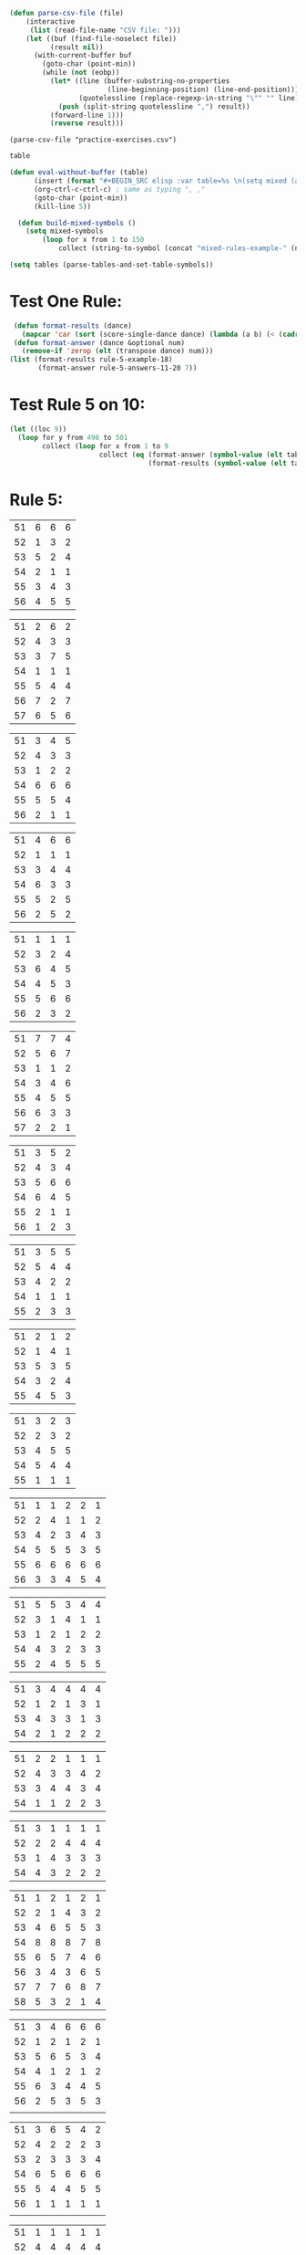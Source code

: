#+BEGIN_SRC emacs-lisp :results silent :tangle yes
(defun parse-csv-file (file)
    (interactive
     (list (read-file-name "CSV file: ")))
    (let ((buf (find-file-noselect file))
          (result nil))
      (with-current-buffer buf
        (goto-char (point-min))
        (while (not (eobp))
          (let* ((line (buffer-substring-no-properties
                        (line-beginning-position) (line-end-position)))
                 (quotelessline (replace-regexp-in-string "\"" "" line)))
            (push (split-string quotelessline ",") result))
          (forward-line 1)))
          (reverse result)))
#+END_SRC

#+BEGIN_SRC elisp :results value
(parse-csv-file "practice-exercises.csv")
#+END_SRC

#+RESULTS:

#+BEGIN_SRC emacs-lisp :var table=rule-5-example-1
table
#+END_SRC

#+RESULTS:
| 51 | 6 | 6 | 6 |
| 52 | 1 | 3 | 2 |
| 53 | 5 | 2 | 4 |
| 54 | 2 | 1 | 1 |
| 55 | 3 | 4 | 3 |
| 56 | 4 | 5 | 5 |

#+BEGIN_SRC emacs-lisp :var table=mixed-rules-example-1
(defun eval-without-buffer (table) 
      (insert (format "#+BEGIN_SRC elisp :var table=%s \n(setq mixed (append table mixed))\n#+END_SRC\n" table))
      (org-ctrl-c-ctrl-c) ; same as typing ", ,"
      (goto-char (point-min))
      (kill-line 5))

  (defun build-mixed-symbols ()
    (setq mixed-symbols
        (loop for x from 1 to 150
            collect (string-to-symbol (concat "mixed-rules-example-" (number-to-string x))))))
#+END_SRC

#+BEGIN_SRC emacs-lisp :results silent
  (setq tables (parse-tables-and-set-table-symbols))
#+END_SRC

* Test One Rule:
#+BEGIN_SRC emacs-lisp
  (defun format-results (dance)
    (mapcar 'car (sort (score-single-dance dance) (lambda (a b) (< (cadr a) (cadr b))))))
  (defun format-answer (dance &optional num)
    (remove-if 'zerop (elt (transpose dance) num)))
 (list (format-results rule-5-example-18)
        (format-answer rule-5-answers-11-20 7))
#+END_SRC

#+RESULTS:
| 4 | 2 | 3 | 6 | 5 | 1 |
| 4 | 2 | 3 | 6 | 5 | 1 |

* Test Rule 5 on 10:
#+BEGIN_SRC emacs-lisp
  (let ((loc 9))
    (loop for y from 498 to 501
          collect (loop for x from 1 to 9
                        collect (eq (format-answer (symbol-value (elt tables y)) (% (incf loc) 10))
                                    (format-results (symbol-value (elt tables loc)))))))
#+END_SRC

#+RESULTS:
| nil | nil | nil | nil | nil | nil | nil | nil | nil |
| nil | nil | nil | nil | nil | nil | nil | nil | nil |
| nil | nil | nil | nil | nil | nil | nil | nil | nil |
| nil | nil | nil | nil | nil | nil | nil | nil | nil |

* Rule 5:
#+name: rule-5-example-1 
| 51 | 6 | 6 | 6 |
| 52 | 1 | 3 | 2 |
| 53 | 5 | 2 | 4 |
| 54 | 2 | 1 | 1 |
| 55 | 3 | 4 | 3 |
| 56 | 4 | 5 | 5 |
#+name: rule-5-example-2
| 51 | 2 | 6 | 2 |
| 52 | 4 | 3 | 3 |
| 53 | 3 | 7 | 5 |
| 54 | 1 | 1 | 1 |
| 55 | 5 | 4 | 4 |
| 56 | 7 | 2 | 7 |
| 57 | 6 | 5 | 6 |
#+name: rule-5-example-3 
| 51 | 3 | 4 | 5 |
| 52 | 4 | 3 | 3 |
| 53 | 1 | 2 | 2 |
| 54 | 6 | 6 | 6 |
| 55 | 5 | 5 | 4 |
| 56 | 2 | 1 | 1 |
#+name: rule-5-example-4 
| 51 | 4 | 6 | 6 |
| 52 | 1 | 1 | 1 |
| 53 | 3 | 4 | 4 |
| 54 | 6 | 3 | 3 |
| 55 | 5 | 2 | 5 |
| 56 | 2 | 5 | 2 |
#+name: rule-5-example-5 
| 51 | 1 | 1 | 1 |
| 52 | 3 | 2 | 4 |
| 53 | 6 | 4 | 5 |
| 54 | 4 | 5 | 3 |
| 55 | 5 | 6 | 6 |
| 56 | 2 | 3 | 2 |
#+name: rule-5-example-6 
| 51 | 7 | 7 | 4 |
| 52 | 5 | 6 | 7 |
| 53 | 1 | 1 | 2 |
| 54 | 3 | 4 | 6 |
| 55 | 4 | 5 | 5 |
| 56 | 6 | 3 | 3 |
| 57 | 2 | 2 | 1 |
#+name: rule-5-example-7 
| 51 | 3 | 5 | 2 |
| 52 | 4 | 3 | 4 |
| 53 | 5 | 6 | 6 |
| 54 | 6 | 4 | 5 |
| 55 | 2 | 1 | 1 |
| 56 | 1 | 2 | 3 |
#+name: rule-5-example-8 
| 51 | 3 | 5 | 5 |
| 52 | 5 | 4 | 4 |
| 53 | 4 | 2 | 2 |
| 54 | 1 | 1 | 1 |
| 55 | 2 | 3 | 3 |
#+name: rule-5-example-9
| 51 | 2 | 1 | 2 |
| 52 | 1 | 4 | 1 |
| 53 | 5 | 3 | 5 |
| 54 | 3 | 2 | 4 |
| 55 | 4 | 5 | 3 |
#+name: rule-5-example-10
| 51 | 3 | 2 | 3 |
| 52 | 2 | 3 | 2 |
| 53 | 4 | 5 | 5 |
| 54 | 5 | 4 | 4 |
| 55 | 1 | 1 | 1 |
#+name: rule-5-example-11 
| 51 | 1 | 1 | 2 | 2 | 1 |
| 52 | 2 | 4 | 1 | 1 | 2 |
| 53 | 4 | 2 | 3 | 4 | 3 |
| 54 | 5 | 5 | 5 | 3 | 5 |
| 55 | 6 | 6 | 6 | 6 | 6 |
| 56 | 3 | 3 | 4 | 5 | 4 |
 #+name: rule-5-example-12
| 51 | 5 | 5 | 3 | 4 | 4 |
| 52 | 3 | 1 | 4 | 1 | 1 |
| 53 | 1 | 2 | 1 | 2 | 2 |
| 54 | 4 | 3 | 2 | 3 | 3 |
| 55 | 2 | 4 | 5 | 5 | 5 |
 #+name: rule-5-example-13
| 51 | 3 | 4 | 4 | 4 | 4 |
| 52 | 1 | 2 | 1 | 3 | 1 |
| 53 | 4 | 3 | 3 | 1 | 3 |
| 54 | 2 | 1 | 2 | 2 | 2 |
#+name: rule-5-example-14
| 51 | 2 | 2 | 1 | 1 | 1 |
| 52 | 4 | 3 | 3 | 4 | 2 |
| 53 | 3 | 4 | 4 | 3 | 4 |
| 54 | 1 | 1 | 2 | 2 | 3 |
#+name: rule-5-example-15
| 51 | 3 | 1 | 1 | 1 | 1 |
| 52 | 2 | 2 | 4 | 4 | 4 |
| 53 | 1 | 4 | 3 | 3 | 3 |
| 54 | 4 | 3 | 2 | 2 | 2 |
#+name: rule-5-example-16 
| 51 | 1 | 2 | 1 | 2 | 1 |
| 52 | 2 | 1 | 4 | 3 | 2 |
| 53 | 4 | 6 | 5 | 5 | 3 |
| 54 | 8 | 8 | 8 | 7 | 8 |
| 55 | 6 | 5 | 7 | 4 | 6 |
| 56 | 3 | 4 | 3 | 6 | 5 |
| 57 | 7 | 7 | 6 | 8 | 7 |
| 58 | 5 | 3 | 2 | 1 | 4 |
#+name: rule-5-example-17
| 51 | 3 | 4 | 6 | 6 | 6 |
| 52 | 1 | 2 | 1 | 2 | 1 |
| 53 | 5 | 6 | 5 | 3 | 4 |
| 54 | 4 | 1 | 2 | 1 | 2 |
| 55 | 6 | 3 | 4 | 4 | 5 |
| 56 | 2 | 5 | 3 | 5 | 3 |
|    |   |   |   |   |   |
#+name: rule-5-example-18 
| 51 | 3 | 6 | 5 | 4 | 2 |
| 52 | 4 | 2 | 2 | 2 | 3 |
| 53 | 2 | 3 | 3 | 3 | 4 |
| 54 | 6 | 5 | 6 | 6 | 6 |
| 55 | 5 | 4 | 4 | 5 | 5 |
| 56 | 1 | 1 | 1 | 1 | 1 |
|    |   |   |   |   |   |
#+name: rule-5-example-19 
| 51 | 1 | 1 | 1 | 1 | 1 |
| 52 | 4 | 4 | 4 | 4 | 4 |
| 53 | 2 | 3 | 3 | 3 | 2 |
| 54 | 3 | 2 | 2 | 2 | 3 |
#+name: rule-5-example-20  
| 51 | 2 | 3 | 2 | 4 | 4 |
| 52 | 3 | 2 | 3 | 2 | 2 |
| 53 | 1 | 1 | 1 | 1 | 1 |
| 54 | 5 | 5 | 5 | 5 | 5 |
| 55 | 4 | 4 | 4 | 3 | 3 |
#+name: rule-5-example-21  
| 51 | 5 | 6 | 7 | 5 | 6 | 7 | 4 |
| 52 | 3 | 3 | 2 | 3 | 3 | 5 | 2 |
| 53 | 6 | 5 | 4 | 4 | 7 | 4 | 6 |
| 54 | 4 | 4 | 3 | 6 | 4 | 3 | 5 |
| 55 | 7 | 7 | 5 | 7 | 5 | 6 | 7 |
| 56 | 8 | 8 | 8 | 8 | 8 | 8 | 8 |
| 57 | 2 | 2 | 6 | 2 | 2 | 2 | 3 |
| 58 | 1 | 1 | 1 | 1 | 1 | 1 | 1 |
#+name: rule-5-example-22  
| 51 | 3 | 3 | 3 | 3 | 4 | 4 | 5 |
| 52 | 4 | 4 | 4 | 5 | 3 | 3 | 3 |
| 53 | 5 | 5 | 5 | 4 | 5 | 5 | 4 |
| 54 | 2 | 2 | 2 | 2 | 1 | 1 | 1 |
| 55 | 1 | 1 | 1 | 1 | 2 | 2 | 2 |
#+name: rule-5-example-23  
| 51 | 1 | 1 | 1 | 1 | 1 | 1 | 1 |
| 52 | 5 | 3 | 5 | 4 | 3 | 3 | 3 |
| 53 | 4 | 5 | 4 | 5 | 5 | 5 | 4 |
| 54 | 3 | 4 | 3 | 3 | 4 | 4 | 5 |
| 55 | 2 | 2 | 2 | 2 | 2 | 2 | 2 |
#+name: rule-5-example-24  
| 51 | 4 | 4 | 3 | 3 | 4 | 3 | 5 |
| 52 | 6 | 5 | 6 | 6 | 6 | 6 | 6 |
| 53 | 3 | 3 | 5 | 5 | 3 | 4 | 3 |
| 54 | 5 | 6 | 4 | 4 | 5 | 5 | 4 |
| 55 | 1 | 1 | 1 | 1 | 1 | 1 | 1 |
| 56 | 2 | 2 | 2 | 2 | 2 | 2 | 2 |
#+name: rule-5-example-25 
| 51 | 2 | 2 | 3 | 3 | 4 | 1 | 2 |
| 52 | 1 | 1 | 1 | 2 | 2 | 2 | 1 |
| 53 | 3 | 4 | 2 | 4 | 5 | 3 | 3 |
| 54 | 6 | 5 | 6 | 6 | 6 | 6 | 6 |
| 55 | 4 | 6 | 5 | 1 | 3 | 4 | 4 |
| 56 | 5 | 3 | 4 | 5 | 1 | 5 | 5 |
#+name: rule-5-example-26 
| 51 | 3 | 2 | 2 | 2 | 2 | 4 | 3 |
| 52 | 5 | 5 | 5 | 4 | 5 | 3 | 5 |
| 53 | 7 | 7 | 6 | 7 | 7 | 7 | 7 |
| 54 | 6 | 6 | 7 | 6 | 6 | 5 | 6 |
| 55 | 2 | 3 | 4 | 3 | 3 | 2 | 2 |
| 56 | 1 | 1 | 1 | 1 | 1 | 1 | 1 |
| 57 | 4 | 4 | 3 | 5 | 4 | 6 | 4 |
#+name: rule-5-example-27                                
| 51 | 3 | 3 | 2 | 2 | 5 | 3 | 3 |
| 52 | 5 | 5 | 6 | 6 | 4 | 6 | 5 |
| 53 | 6 | 6 | 5 | 5 | 6 | 5 | 6 |
| 54 | 4 | 4 | 4 | 4 | 3 | 4 | 4 |
| 55 | 1 | 1 | 1 | 1 | 1 | 1 | 1 |
| 56 | 2 | 2 | 3 | 3 | 2 | 2 | 2 |
#+name: rule-5-example-28                                
| 51 | 5 | 2 | 3 | 4 | 1 | 4 | 5 |
| 52 | 3 | 4 | 2 | 2 | 2 | 2 | 2 |
| 53 | 6 | 6 | 5 | 5 | 6 | 5 | 4 |
| 54 | 4 | 5 | 6 | 6 | 5 | 6 | 6 |
| 55 | 2 | 3 | 4 | 3 | 4 | 3 | 3 |
| 56 | 1 | 1 | 1 | 1 | 3 | 1 | 1 |
#+name: rule-5-example-29                                
| 51 | 4 | 5 | 3 | 4 | 4 | 3 | 3 |
| 52 | 1 | 2 | 1 | 1 | 1 | 2 | 1 |
| 53 | 3 | 3 | 4 | 3 | 3 | 4 | 4 |
| 54 | 2 | 1 | 2 | 2 | 2 | 1 | 2 |
| 55 | 5 | 4 | 5 | 5 | 5 | 5 | 5 |
#+name: rule-5-example-30 
| 51 | 3 | 1 | 1 | 3 | 1 | 2 | 2 |
| 52 | 5 | 6 | 4 | 6 | 6 | 7 | 6 |
| 53 | 2 | 3 | 3 | 2 | 2 | 3 | 3 |
| 54 | 7 | 7 | 7 | 7 | 7 | 6 | 7 |
| 55 | 6 | 4 | 6 | 4 | 5 | 5 | 5 |
| 56 | 4 | 5 | 5 | 5 | 4 | 4 | 4 |
| 57 | 1 | 2 | 2 | 1 | 3 | 1 | 1 |
#+name: rule-5-example-31 
| 51 | 6 | 7 | 7 | 4 | 7 | 5 | 7 | 7 | 2 |
| 52 | 3 | 5 | 6 | 7 | 5 | 4 | 2 | 6 | 3 |
| 53 | 5 | 4 | 3 | 5 | 4 | 6 | 4 | 2 | 5 |
| 54 | 7 | 6 | 5 | 6 | 6 | 7 | 6 | 3 | 7 |
| 55 | 4 | 1 | 1 | 1 | 3 | 1 | 1 | 1 | 1 |
| 56 | 2 | 3 | 2 | 3 | 2 | 3 | 5 | 5 | 6 |

#+name: rule-5-example-32 
| 51 | 3 | 3 | 3 | 3 | 4 | 3 | 3 | 3 | 3 |
| 52 | 5 | 6 | 4 | 6 | 5 | 5 | 6 | 6 | 6 |
| 53 | 6 | 5 | 6 | 5 | 6 | 6 | 4 | 5 | 5 |
| 54 | 4 | 4 | 5 | 4 | 3 | 4 | 5 | 4 | 4 |
| 55 | 2 | 2 | 2 | 2 | 1 | 2 | 2 | 1 | 1 |
| 56 | 1 | 1 | 1 | 1 | 2 | 1 | 1 | 2 | 2 |
#+name: rule-5-example-33 
| 51 | 3 | 3 | 3 | 3 | 3 | 3 | 4 | 3 | 3 |
| 52 | 4 | 5 | 4 | 5 | 5 | 5 | 6 | 5 | 5 |
| 53 | 6 | 6 | 5 | 6 | 6 | 6 | 3 | 6 | 6 |
| 54 | 5 | 4 | 6 | 4 | 4 | 4 | 5 | 4 | 4 |
| 55 | 2 | 2 | 1 | 2 | 1 | 2 | 2 | 1 | 1 |
| 56 | 1 | 1 | 2 | 1 | 2 | 1 | 1 | 2 | 2 |

#+name: rule-5-example-34 
| 51 | 1 | 2 | 2 | 2 | 2 | 1 | 3 | 2 | 2 |
| 52 | 4 | 1 | 5 | 1 | 1 | 3 | 2 | 1 | 1 |
| 53 | 5 | 6 | 6 | 6 | 6 | 6 | 6 | 6 | 6 |
| 54 | 3 | 4 | 1 | 3 | 4 | 5 | 4 | 3 | 5 |
| 55 | 2 | 3 | 3 | 4 | 5 | 2 | 1 | 4 | 4 |
| 56 | 6 | 5 | 4 | 5 | 3 | 4 | 5 | 5 | 3 |

#+name: rule-5-example-35 
| 51 | 3 | 1 | 3 | 3 | 2 | 5 | 2 | 2 | 2 |
| 52 | 4 | 5 | 6 | 6 | 5 | 3 | 6 | 6 | 6 |
| 53 | 2 | 3 | 2 | 4 | 4 | 1 | 3 | 3 | 3 |
| 54 | 1 | 2 | 1 | 1 | 1 | 2 | 1 | 1 | 1 |
| 55 | 6 | 6 | 4 | 5 | 6 | 6 | 5 | 5 | 5 |
| 56 | 5 | 4 | 5 | 2 | 3 | 4 | 4 | 4 | 4 |

#+name: rule-5-example-36 
| 51 | 5 | 5 | 5 | 5 | 5 | 5 | 5 | 5 | 5 |
| 52 | 1 | 4 | 2 | 2 | 3 | 1 | 3 | 3 | 3 |
| 53 | 2 | 3 | 3 | 3 | 2 | 2 | 2 | 2 | 1 |
| 54 | 3 | 1 | 1 | 1 | 1 | 4 | 1 | 1 | 2 |
| 55 | 4 | 2 | 4 | 4 | 4 | 3 | 4 | 4 | 4 |
#+name: rule-5-example-37 
| 51 | 2 | 1 | 2 | 2 | 2 | 4 | 2 | 2 | 2 |
| 52 | 4 | 5 | 5 | 6 | 5 | 3 | 5 | 5 | 6 |
| 53 | 3 | 3 | 3 | 4 | 4 | 2 | 3 | 4 | 3 |
| 54 | 1 | 2 | 1 | 1 | 1 | 1 | 1 | 1 | 1 |
| 55 | 6 | 6 | 4 | 5 | 6 | 6 | 6 | 6 | 4 |
| 56 | 5 | 4 | 6 | 3 | 3 | 5 | 4 | 3 | 5 |
#+name: rule-5-example-38 
| 51 | 3 | 2 | 3 | 3 | 2 | 3 | 3 | 2 | 2 |
| 52 | 2 | 3 | 2 | 1 | 1 | 2 | 1 | 1 | 1 |
| 53 | 4 | 5 | 4 | 4 | 4 | 5 | 4 | 4 | 4 |
| 54 | 5 | 4 | 5 | 5 | 5 | 4 | 5 | 5 | 5 |
| 55 | 1 | 1 | 1 | 2 | 3 | 1 | 2 | 3 | 3 |
#+name: rule-5-example-39 
| 51 | 4 | 5 | 5 | 5 | 5 | 5 | 4 | 4 | 5 |
| 52 | 5 | 4 | 4 | 4 | 4 | 4 | 5 | 5 | 4 |
| 53 | 3 | 1 | 2 | 2 | 3 | 2 | 1 | 3 | 2 |
| 54 | 2 | 2 | 1 | 1 | 1 | 1 | 2 | 1 | 1 |
| 55 | 1 | 3 | 3 | 3 | 2 | 3 | 3 | 2 | 3 |
#+name: rule-5-example-40 
| 51 | 5 | 3 | 5 | 4 | 6 | 5 | 6 | 5 | 3 |
| 52 | 6 | 6 | 4 | 6 | 5 | 6 | 5 | 6 | 6 |
| 53 | 1 | 1 | 2 | 2 | 2 | 2 | 1 | 1 | 1 |
| 54 | 2 | 5 | 3 | 1 | 4 | 3 | 4 | 3 | 5 |
| 55 | 4 | 2 | 6 | 5 | 3 | 4 | 2 | 4 | 4 |
| 56 | 3 | 4 | 1 | 3 | 1 | 1 | 3 | 2 | 2 |
#+name: rule-5-example-41 
| 51 | 3 | 1 | 2 | 1 | 2 | 2 | 1 | 2 | 1 | 1 | 2 |
| 52 | 6 | 6 | 5 | 4 | 6 | 6 | 5 | 4 | 4 | 6 | 6 |
| 53 | 1 | 5 | 1 | 2 | 1 | 1 | 2 | 1 | 2 | 2 | 1 |
| 54 | 2 | 4 | 4 | 3 | 3 | 4 | 3 | 3 | 5 | 4 | 5 |
| 55 | 5 | 2 | 3 | 5 | 5 | 3 | 6 | 5 | 3 | 3 | 3 |
| 56 | 4 | 3 | 6 | 6 | 4 | 5 | 4 | 6 | 6 | 5 | 4 |
#+name: rule-5-example-42 
| 51 | 3 | 1 | 3 | 2 | 1 | 2 | 1 | 2 | 1 | 1 | 1 |
| 52 | 6 | 6 | 5 | 5 | 5 | 6 | 6 | 5 | 4 | 6 | 6 |
| 53 | 1 | 5 | 1 | 1 | 2 | 4 | 2 | 1 | 2 | 4 | 2 |
| 54 | 2 | 4 | 4 | 4 | 3 | 3 | 3 | 3 | 5 | 2 | 3 |
| 55 | 4 | 2 | 2 | 3 | 6 | 1 | 5 | 4 | 3 | 5 | 5 |
| 56 | 5 | 3 | 6 | 6 | 4 | 5 | 4 | 6 | 6 | 3 | 4 |
#+name: rule-5-example-43 
| 51 | 2 | 3 | 4 | 3 | 3 | 3 | 3 | 3 | 3 | 3 | 3 |
| 52 | 6 | 4 | 3 | 6 | 4 | 5 | 4 | 5 | 4 | 5 | 4 |
| 53 | 4 | 6 | 6 | 5 | 6 | 4 | 6 | 4 | 6 | 4 | 6 |
| 54 | 1 | 1 | 1 | 1 | 1 | 1 | 1 | 1 | 1 | 1 | 1 |
| 55 | 5 | 5 | 5 | 4 | 5 | 6 | 5 | 6 | 5 | 6 | 5 |
| 56 | 3 | 2 | 2 | 2 | 2 | 2 | 2 | 2 | 2 | 2 | 2 |
#+name: rule-5-example-44 
| 51 | 4 | 3 | 3 | 2 | 2 | 4 | 1 | 3 | 1 | 3 | 6 |
| 52 | 3 | 6 | 1 | 3 | 3 | 2 | 2 | 2 | 2 | 4 | 2 |
| 53 | 5 | 5 | 6 | 6 | 6 | 1 | 6 | 6 | 6 | 5 | 5 |
| 54 | 6 | 2 | 4 | 1 | 4 | 3 | 5 | 4 | 4 | 6 | 4 |
| 55 | 1 | 1 | 2 | 4 | 1 | 5 | 3 | 1 | 3 | 1 | 1 |
| 56 | 2 | 4 | 5 | 5 | 5 | 6 | 4 | 5 | 5 | 2 | 3 |
#+name: rule-5-example-45 
| 51 | 1 | 3 | 4 | 2 | 3 | 1 | 3 | 2 | 5 | 3 | 6 |
| 52 | 3 | 1 | 2 | 1 | 1 | 3 | 1 | 1 | 1 | 2 | 5 |
| 53 | 6 | 7 | 7 | 7 | 7 | 7 | 7 | 7 | 7 | 7 | 7 |
| 54 | 5 | 5 | 1 | 4 | 4 | 5 | 4 | 3 | 3 | 4 | 4 |
| 55 | 4 | 4 | 5 | 5 | 5 | 4 | 5 | 5 | 2 | 5 | 3 |
| 56 | 2 | 2 | 3 | 3 | 2 | 2 | 2 | 4 | 4 | 1 | 1 |
| 57 | 7 | 6 | 6 | 6 | 6 | 6 | 6 | 6 | 6 | 6 | 2 |
#+name: rule-5-example-46 
| 51 | 2 | 3 | 6 | 4 | 3 | 3 | 2 | 2 | 4 | 4 | 3 |
| 52 | 5 | 5 | 5 | 5 | 5 | 6 | 6 | 5 | 5 | 6 | 7 |
| 53 | 6 | 6 | 4 | 7 | 6 | 5 | 5 | 6 | 6 | 5 | 5 |
| 54 | 1 | 1 | 1 | 1 | 1 | 1 | 1 | 1 | 1 | 1 | 1 |
| 55 | 7 | 4 | 3 | 6 | 4 | 4 | 7 | 4 | 7 | 3 | 4 |
| 56 | 4 | 7 | 7 | 3 | 7 | 7 | 4 | 7 | 3 | 7 | 6 |
| 57 | 3 | 2 | 2 | 2 | 2 | 2 | 3 | 3 | 2 | 2 | 2 |
#+name: rule-5-example-47 
| 51 | 4 | 5 | 5 | 5 | 4 | 5 | 6 | 4 | 5 | 4 | 5 |
| 52 | 2 | 2 | 2 | 2 | 3 | 2 | 2 | 2 | 2 | 2 | 2 |
| 53 | 3 | 3 | 4 | 3 | 2 | 4 | 3 | 3 | 3 | 3 | 3 |
| 54 | 5 | 4 | 3 | 4 | 5 | 3 | 5 | 6 | 4 | 6 | 4 |
| 55 | 1 | 1 | 1 | 1 | 1 | 1 | 1 | 1 | 1 | 1 | 1 |
| 56 | 6 | 6 | 6 | 6 | 6 | 6 | 4 | 5 | 6 | 5 | 6 |
#+name: rule-5-example-48 
| 51 | 1 | 1 | 1 | 1 | 1 | 2 | 2 | 3 | 1 | 2 | 4 |
| 52 | 5 | 2 | 3 | 2 | 2 | 1 | 1 | 1 | 4 | 4 | 2 |
| 53 | 2 | 6 | 6 | 5 | 5 | 5 | 3 | 6 | 5 | 5 | 3 |
| 54 | 3 | 4 | 2 | 3 | 3 | 4 | 4 | 2 | 2 | 1 | 1 |
| 55 | 4 | 3 | 4 | 4 | 4 | 3 | 5 | 4 | 3 | 3 | 5 |
| 56 | 6 | 5 | 5 | 6 | 6 | 6 | 6 | 5 | 6 | 6 | 6 |
#+name: rule-5-example-49 
| 51 | 4 | 5 | 6 | 4 | 5 | 5 | 5 | 5 | 4 | 6 | 6 |
| 52 | 1 | 1 | 1 | 1 | 1 | 1 | 1 | 1 | 1 | 1 | 2 |
| 53 | 5 | 3 | 2 | 3 | 2 | 3 | 2 | 4 | 2 | 3 | 4 |
| 54 | 2 | 4 | 3 | 2 | 6 | 2 | 3 | 2 | 5 | 2 | 1 |
| 55 | 3 | 2 | 5 | 6 | 4 | 6 | 4 | 6 | 3 | 4 | 5 |
| 56 | 6 | 6 | 4 | 5 | 3 | 4 | 6 | 3 | 6 | 5 | 3 |
#+name: rule-5-example-50 
| 51 | 5 | 3 | 5 | 1 | 2 | 3 | 5 | 3 | 4 | 2 | 1 |
| 52 | 3 | 5 | 4 | 5 | 4 | 6 | 6 | 5 | 2 | 5 | 5 |
| 53 | 4 | 6 | 3 | 6 | 5 | 4 | 3 | 6 | 6 | 6 | 6 |
| 54 | 2 | 2 | 1 | 3 | 3 | 2 | 2 | 2 | 1 | 3 | 4 |
| 55 | 1 | 4 | 2 | 2 | 1 | 1 | 1 | 1 | 5 | 1 | 3 |
| 56 | 6 | 1 | 6 | 4 | 6 | 5 | 4 | 4 | 3 | 4 | 2 |

* Rule 6:
#+name: rule-6-example-1 
| 61 | 5 | 2 | 1 |
| 62 | 2 | 6 | 3 |
| 63 | 6 | 3 | 4 |
| 64 | 1 | 1 | 5 |
| 65 | 4 | 4 | 2 |
| 66 | 3 | 5 | 6 |

#+name: rule-6-example-2 
| 61 | 7 | 6 | 6 |
| 62 | 5 | 3 | 7 |
| 63 | 3 | 7 | 4 |
| 64 | 4 | 1 | 1 |
| 65 | 2 | 4 | 2 |
| 66 | 1 | 5 | 5 |
| 67 | 6 | 2 | 3 |
#+name: rule-6-example-3 
| 61 | 4 | 6 | 4 |
| 62 | 1 | 5 | 1 |
| 63 | 2 | 1 | 5 |
| 64 | 3 | 3 | 2 |
| 65 | 6 | 2 | 3 |
| 66 | 5 | 4 | 6 |
#+name: rule-6-example-4 
| 61 | 7 | 6 | 8 |
| 62 | 6 | 4 | 3 |
| 63 | 1 | 7 | 2 |
| 64 | 4 | 3 | 4 |
| 65 | 2 | 8 | 5 |
| 66 | 8 | 5 | 6 |
| 67 | 3 | 2 | 7 |

#+name: rule-6-example-5 
| 61 | 6 | 6 | 6 |
| 62 | 3 | 4 | 2 |
| 63 | 2 | 2 | 4 |
| 64 | 5 | 1 | 1 |
| 65 | 1 | 3 | 3 |
| 66 | 4 | 5 | 5 |
#+name: rule-6-example-6 
| 61 | 2 | 6 | 2 |
| 62 | 1 | 3 | 3 |
| 63 | 3 | 2 | 5 |
| 64 | 4 | 1 | 1 |
| 65 | 5 | 4 | 4 |
| 66 | 7 | 7 | 7 |

#+name: rule-6-example-7 
| 61 | 3 | 2 | 3 |
| 62 | 2 | 3 | 5 |
| 63 | 1 | 4 | 2 |
| 64 | 6 | 6 | 6 |
| 65 | 5 | 5 | 4 |
| 66 | 4 | 1 | 1 |
#+name: rule-6-example-8 
| 61 | 5 | 6 | 6 |
| 62 | 1 | 1 | 1 |
| 63 | 3 | 4 | 4 |
| 64 | 6 | 3 | 3 |
| 65 | 4 | 2 | 5 |
| 66 | 2 | 5 | 2 |
#+name: rule-6-example-9 
| 61 | 1 | 2 | 2 |
| 62 | 3 | 4 | 5 |
| 63 | 6 | 5 | 6 |
| 64 | 4 | 3 | 4 |
| 65 | 2 | 6 | 3 |
| 66 | 7 | 7 | 7 |
| 67 | 5 | 1 | 1 |
#+name: rule-6-example-10 
| 61 | 4 | 5 | 6 |
| 62 | 1 | 1 | 1 |
| 63 | 3 | 4 | 4 |
| 64 | 6 | 3 | 3 |
| 65 | 5 | 2 | 5 |
| 66 | 2 | 6 | 2 |
#+name: rule-6-example-11 
| 61 | 1 | 3 | 4 | 3 | 6 |
| 62 | 5 | 6 | 6 | 4 | 3 |
| 63 | 6 | 4 | 3 | 6 | 4 |
| 64 | 3 | 5 | 5 | 5 | 5 |
| 65 | 2 | 1 | 1 | 1 | 1 |
| 66 | 4 | 2 | 2 | 2 | 2 |

#+name: rule-6-example-12 
| 61 | 3 | 3 | 7 | 8 | 1 |
| 62 | 8 | 7 | 8 | 7 | 8 |
| 63 | 1 | 1 | 1 | 1 | 6 |
| 64 | 6 | 8 | 4 | 5 | 3 |
| 65 | 4 | 5 | 5 | 3 | 7 |
| 66 | 5 | 2 | 2 | 4 | 5 |
| 67 | 2 | 4 | 3 | 2 | 2 |
| 68 | 7 | 6 | 6 | 6 | 4 |
#+name: rule-6-example-13 
| 61 | 3 | 4 | 2 | 4 | 5 |
| 62 | 4 | 3 | 5 | 5 | 4 |
| 63 | 2 | 5 | 1 | 1 | 2 |
| 64 | 1 | 1 | 3 | 2 | 1 |
| 65 | 5 | 2 | 4 | 3 | 3 |
#+name: rule-6-example-14 
| 61 | 3 | 2 | 2 | 3 | 2 |
| 62 | 2 | 3 | 1 | 2 | 1 |
| 63 | 1 | 1 | 3 | 1 | 3 |
| 64 | 4 | 4 | 4 | 4 | 4 |

#+name: rule-6-example-15 
| 61 | 4 | 2 | 2 | 3 | 3 |
| 62 | 5 | 5 | 5 | 5 | 5 |
| 63 | 1 | 4 | 3 | 4 | 2 |
| 64 | 3 | 1 | 1 | 1 | 4 |
| 65 | 2 | 3 | 4 | 2 | 1 |
#+name: rule-6-example-16 
| 61 | 1 | 1 | 1 | 1 | 1 |
| 62 | 3 | 4 | 5 | 4 | 4 |
| 63 | 5 | 6 | 6 | 5 | 6 |
| 64 | 6 | 3 | 3 | 6 | 3 |
| 65 | 4 | 5 | 4 | 3 | 5 |
| 66 | 2 | 2 | 2 | 2 | 2 |

#+name: rule-6-example-17 
| 61 | 3 | 4 | 6 | 5 | 6 |
| 62 | 5 | 1 | 2 | 6 | 5 |
| 63 | 4 | 5 | 4 | 4 | 4 |
| 64 | 2 | 3 | 5 | 2 | 2 |
| 65 | 6 | 6 | 3 | 3 | 3 |
| 66 | 1 | 2 | 1 | 1 | 1 |
#+name: rule-6-example-18 
| 61 | 1 | 1 | 3 | 2 | 1 |
| 62 | 3 | 2 | 2 | 6 | 6 |
| 63 | 4 | 3 | 4 | 4 | 3 |
| 64 | 5 | 4 | 5 | 3 | 4 |
| 65 | 2 | 6 | 1 | 1 | 2 |
| 66 | 6 | 5 | 6 | 5 | 5 |

#+name: rule-6-example-19 
| 61 | 5 | 5 | 5 | 5 | 4 |
| 62 | 4 | 3 | 1 | 2 | 3 |
| 63 | 2 | 4 | 2 | 3 | 2 |
| 64 | 3 | 2 | 3 | 4 | 5 |
| 65 | 1 | 1 | 4 | 1 | 1 |
#+name: rule-6-example-20 
| No. | A | B | C | D | E |
|  61 | 6 | 4 | 1 | 1 | 2 |
|  62 | 2 | 2 | 5 | 3 | 3 |
|  63 | 4 | 5 | 2 | 5 | 4 |
|  64 | 1 | 1 | 3 | 2 | 1 |
|  65 | 3 | 3 | 4 | 4 | 5 |
|  66 | 5 | 6 | 6 | 6 | 6 |
#+name: rule-6-example-21 
| 61 | 2 | 4 | 4 | 2 | 3 | 3 | 2 |
| 62 | 4 | 5 | 2 | 4 | 1 | 2 | 1 |
| 63 | 5 | 2 | 3 | 1 | 5 | 5 | 4 |
| 64 | 1 | 1 | 1 | 3 | 4 | 1 | 5 |
| 65 | 3 | 3 | 5 | 5 | 2 | 4 | 3 |
|    |   |   |   |   |   |   |   |
#+name: rule-6-example-22 
| 61 | 5 | 7 | 7 | 5 | 5 | 7 | 4 |
| 62 | 3 | 3 | 2 | 3 | 3 | 5 | 2 |
| 63 | 7 | 4 | 4 | 4 | 7 | 4 | 5 |
| 64 | 4 | 5 | 5 | 6 | 4 | 3 | 6 |
| 65 | 6 | 6 | 3 | 7 | 6 | 6 | 7 |
| 66 | 8 | 8 | 8 | 8 | 8 | 8 | 8 |
| 67 | 2 | 2 | 6 | 2 | 1 | 1 | 3 |

#+name: rule-6-example-23 
| 61 | 1 | 1 | 2 | 1 | 1 | 2 | 1 |
| 62 | 3 | 3 | 5 | 5 | 4 | 5 | 4 |
| 63 | 5 | 6 | 4 | 6 | 5 | 4 | 6 |
| 64 | 6 | 4 | 3 | 3 | 6 | 3 | 3 |
| 65 | 4 | 5 | 6 | 4 | 3 | 6 | 5 |
| 66 | 2 | 2 | 1 | 2 | 2 | 1 | 2 |
#+name: rule-6-example-24 
| 61 | 2 | 1 | 2 | 4 | 1 | 1 | 1 |
| 62 | 1 | 2 | 1 | 2 | 4 | 2 | 5 |
| 63 | 6 | 6 | 6 | 5 | 2 | 4 | 6 |
| 64 | 4 | 3 | 4 | 6 | 5 | 3 | 3 |
| 65 | 3 | 5 | 3 | 3 | 6 | 6 | 2 |
| 66 | 5 | 4 | 5 | 1 | 3 | 5 | 4 |

#+name: rule-6-example-25 
| 61 | 4 | 4 | 3 | 3 | 4 | 2 | 5 |
| 62 | 6 | 5 | 6 | 5 | 5 | 5 | 6 |
| 63 | 3 | 3 | 5 | 6 | 3 | 6 | 3 |
| 64 | 5 | 6 | 4 | 4 | 6 | 4 | 4 |
| 65 | 1 | 1 | 1 | 1 | 1 | 1 | 1 |
| 66 | 2 | 2 | 2 | 2 | 2 | 3 | 2 |
#+name: rule-6-example-26 
| 61 | 5 | 6 | 6 | 6 | 7 | 7 | 5 |
| 62 | 3 | 3 | 2 | 3 | 2 | 5 | 2 |
| 63 | 6 | 4 | 3 | 4 | 6 | 4 | 4 |
| 64 | 4 | 5 | 4 | 5 | 4 | 2 | 6 |
| 65 | 8 | 7 | 7 | 7 | 5 | 6 | 7 |
| 66 | 7 | 8 | 8 | 8 | 8 | 8 | 8 |
| 67 | 2 | 2 | 5 | 2 | 1 | 1 | 3 |

#+name: rule-6-example-27 
| 61 | 2 | 1 | 2 | 2 | 3 | 5 | 2 |
| 62 | 3 | 4 | 3 | 1 | 1 | 1 | 1 |
| 63 | 5 | 2 | 5 | 5 | 2 | 3 | 6 |
| 64 | 6 | 5 | 1 | 6 | 5 | 6 | 4 |
| 65 | 1 | 3 | 4 | 4 | 6 | 2 | 3 |
| 66 | 4 | 6 | 6 | 3 | 4 | 4 | 5 |
#+name: rule-6-example-28 
| 61 | 6 | 4 | 6 | 6 | 4 | 5 | 4 |
| 62 | 5 | 5 | 5 | 5 | 6 | 6 | 5 |
| 63 | 4 | 6 | 4 | 4 | 5 | 4 | 6 |
| 64 | 1 | 2 | 1 | 1 | 2 | 1 | 2 |
| 65 | 3 | 3 | 3 | 3 | 3 | 3 | 3 |
| 66 | 2 | 1 | 2 | 2 | 1 | 2 | 1 |

#+name: rule-6-example-29 
| 61 | 4 | 5 | 7 | 5 | 7 | 4 | 7 |
| 62 | 1 | 1 | 5 | 2 | 2 | 6 | 4 |
| 63 | 2 | 4 | 2 | 7 | 4 | 3 | 5 |
| 64 | 6 | 6 | 6 | 6 | 5 | 7 | 3 |
| 65 | 5 | 2 | 3 | 3 | 1 | 5 | 2 |
| 66 | 3 | 3 | 1 | 1 | 3 | 1 | 1 |
| 67 | 7 | 7 | 4 | 4 | 6 | 2 | 6 |
#+name: rule-6-example-30 
| 61 | 4 | 5 | 7 | 7 | 6 | 3 | 4 |
| 62 | 5 | 4 | 2 | 4 | 4 | 8 | 5 |
| 63 | 8 | 7 | 8 | 5 | 8 | 7 | 7 |
| 64 | 3 | 3 | 4 | 3 | 5 | 5 | 2 |
| 65 | 1 | 1 | 3 | 2 | 1 | 6 | 1 |
| 66 | 7 | 6 | 6 | 8 | 3 | 2 | 8 |
| 67 | 2 | 2 | 1 | 1 | 2 | 1 | 3 |
| 68 | 6 | 8 | 5 | 6 | 7 | 4 | 6 |
#+name: rule-6-example-31 
| 61 | 2 | 3 | 2 | 5 | 3 | 1 | 2 | 4 | 3 |
| 62 | 6 | 4 | 5 | 3 | 4 | 6 | 4 | 3 | 4 |
| 63 | 7 | 7 | 7 | 4 | 6 | 5 | 5 | 6 | 5 |
| 64 | 3 | 5 | 4 | 7 | 5 | 4 | 7 | 5 | 6 |
| 65 | 1 | 1 | 1 | 1 | 1 | 2 | 1 | 1 | 1 |
| 66 | 5 | 6 | 6 | 6 | 7 | 7 | 6 | 7 | 7 |

#+name: rule-6-example-32 
| 61 | 2 | 2 | 2 | 1 | 6 | 2 | 1 | 2 | 2 |
| 62 | 1 | 1 | 1 | 2 | 1 | 1 | 2 | 1 | 1 |
| 63 | 6 | 4 | 6 | 5 | 5 | 5 | 5 | 6 | 6 |
| 64 | 3 | 3 | 4 | 4 | 2 | 3 | 3 | 4 | 3 |
| 65 | 5 | 6 | 3 | 3 | 3 | 4 | 6 | 3 | 5 |
| 66 | 4 | 5 | 5 | 6 | 4 | 6 | 4 | 5 | 4 |
#+name: rule-6-example-33 
| 61 | 1 | 2 | 3 | 2 | 3 | 1 | 5 | 2 | 3 |
| 62 | 5 | 1 | 2 | 1 | 1 | 4 | 1 | 1 | 1 |
| 63 | 6 | 5 | 6 | 6 | 6 | 6 | 6 | 5 | 6 |
| 64 | 3 | 4 | 1 | 3 | 4 | 3 | 3 | 3 | 4 |
| 65 | 2 | 3 | 4 | 5 | 5 | 2 | 2 | 4 | 5 |
| 66 | 4 | 6 | 5 | 4 | 2 | 5 | 4 | 6 | 2 |

#+name: rule-6-example-34 
| 61 | 5 | 3 | 2 | 4 | 4 | 3 | 2 | 3 | 3 |
| 62 | 6 | 4 | 5 | 6 | 5 | 5 | 5 | 5 | 5 |
| 63 | 3 | 5 | 3 | 3 | 2 | 4 | 4 | 4 | 2 |
| 64 | 4 | 6 | 6 | 5 | 6 | 6 | 6 | 6 | 6 |
| 65 | 2 | 1 | 4 | 2 | 3 | 2 | 3 | 2 | 4 |
| 66 | 1 | 2 | 1 | 1 | 1 | 1 | 1 | 1 | 1 |
#+name: rule-6-example-35 
| 61 | 3 | 2 | 2 | 2 | 6 | 3 | 2 | 2 | 2 |
| 62 | 1 | 1 | 1 | 1 | 1 | 1 | 1 | 1 | 1 |
| 63 | 6 | 5 | 4 | 5 | 4 | 5 | 6 | 4 | 5 |
| 64 | 2 | 4 | 6 | 3 | 2 | 4 | 3 | 3 | 3 |
| 65 | 4 | 6 | 3 | 6 | 5 | 2 | 5 | 5 | 6 |
| 66 | 5 | 3 | 5 | 4 | 3 | 6 | 4 | 6 | 4 |
#+name: rule-6-example-36 
| 61 | 1 | 3 | 1 | 5 | 1 | 1 | 1 | 1 | 4 |
| 62 | 6 | 6 | 5 | 6 | 3 | 6 | 5 | 5 | 6 |
| 63 | 5 | 1 | 2 | 3 | 5 | 5 | 3 | 2 | 2 |
| 64 | 2 | 2 | 3 | 4 | 2 | 2 | 2 | 3 | 5 |
| 65 | 3 | 5 | 4 | 2 | 4 | 4 | 4 | 6 | 1 |
| 66 | 4 | 4 | 6 | 1 | 6 | 3 | 6 | 4 | 3 |
#+name: rule-6-example-37 
| 61 | 1 | 1 | 2 | 1 | 1 | 1 | 2 | 1 | 2 |
| 62 | 3 | 3 | 3 | 2 | 7 | 3 | 3 | 3 | 7 |
| 63 | 7 | 7 | 7 | 5 | 6 | 7 | 5 | 5 | 4 |
| 64 | 4 | 4 | 5 | 6 | 4 | 2 | 6 | 6 | 3 |
| 65 | 2 | 2 | 1 | 3 | 2 | 4 | 1 | 2 | 1 |
| 66 | 5 | 5 | 6 | 4 | 5 | 6 | 4 | 7 | 5 |

#+name: rule-6-example-38 
| 61 | 2 | 3 | 2 | 2 | 2 | 1 | 2 | 2 | 2 |
| 62 | 3 | 2 | 3 | 1 | 7 | 4 | 3 | 3 | 6 |
| 63 | 6 | 7 | 7 | 5 | 5 | 7 | 6 | 5 | 4 |
| 64 | 4 | 4 | 6 | 6 | 4 | 3 | 5 | 7 | 3 |
| 65 | 1 | 1 | 1 | 3 | 1 | 2 | 1 | 1 | 1 |
| 66 | 5 | 5 | 5 | 4 | 6 | 6 | 4 | 6 | 5 |
| 67 | 7 | 6 | 4 | 7 | 3 | 5 | 7 | 4 | 7 |
#+name: rule-6-example-39 
| 61 | 2 | 2 | 2 | 2 | 6 | 2 | 2 | 2 | 3 |
| 62 | 1 | 1 | 1 | 1 | 1 | 1 | 1 | 1 | 1 |
| 63 | 6 | 5 | 5 | 5 | 5 | 6 | 6 | 6 | 5 |
| 64 | 3 | 4 | 4 | 4 | 2 | 3 | 3 | 4 | 2 |
| 65 | 5 | 6 | 3 | 3 | 4 | 4 | 4 | 3 | 4 |
| 66 | 4 | 3 | 6 | 6 | 3 | 5 | 5 | 5 | 6 |
#+name: rule-6-example-40 
| 61 | 5 | 3 | 3 | 4 | 3 | 1 | 4 | 3 | 2 |
| 62 | 6 | 2 | 5 | 3 | 4 | 5 | 2 | 4 | 6 |
| 63 | 3 | 6 | 2 | 6 | 6 | 6 | 5 | 5 | 5 |
| 64 | 2 | 1 | 6 | 2 | 2 | 3 | 3 | 2 | 3 |
| 65 | 4 | 5 | 4 | 5 | 5 | 4 | 6 | 6 | 4 |
| 66 | 1 | 4 | 1 | 1 | 1 | 2 | 1 | 1 | 1 |
#+name: rule-6-example-41 
| 61 | 2 | 1 | 1 | 1 | 1 | 3 | 2 | 1 | 1 | 1 | 1 |
| 62 | 6 | 6 | 6 | 6 | 5 | 6 | 6 | 4 | 5 | 6 | 5 |
| 63 | 1 | 5 | 2 | 2 | 2 | 1 | 1 | 2 | 2 | 4 | 2 |
| 64 | 3 | 4 | 4 | 4 | 3 | 4 | 3 | 3 | 4 | 5 | 6 |
| 65 | 5 | 3 | 3 | 3 | 6 | 2 | 5 | 5 | 3 | 2 | 3 |
| 66 | 4 | 2 | 5 | 5 | 4 | 5 | 4 | 6 | 6 | 3 | 4 |
#+name: rule-6-example-42 
| 61 | 2 | 1 | 2 | 2 | 3 | 3 | 2 | 3 | 2 | 3 | 2 |
| 62 | 1 | 2 | 1 | 1 | 1 | 1 | 1 | 1 | 1 | 1 | 1 |
| 63 | 5 | 5 | 5 | 5 | 6 | 6 | 6 | 5 | 4 | 6 | 6 |
| 64 | 6 | 4 | 6 | 4 | 2 | 4 | 4 | 6 | 5 | 4 | 4 |
| 65 | 4 | 6 | 4 | 6 | 5 | 5 | 5 | 4 | 6 | 5 | 5 |
| 66 | 3 | 3 | 3 | 3 | 4 | 2 | 3 | 2 | 3 | 2 | 3 |

#+name: rule-6-example-43 
| 61 | 5 | 5 | 5 | 6 | 5 | 5 | 4 | 4 | 5 | 3 | 5 |
| 62 | 2 | 2 | 3 | 3 | 3 | 3 | 2 | 2 | 2 | 2 | 2 |
| 63 | 3 | 3 | 4 | 2 | 2 | 2 | 3 | 3 | 3 | 4 | 3 |
| 64 | 6 | 4 | 2 | 4 | 6 | 4 | 6 | 6 | 4 | 6 | 4 |
| 65 | 1 | 1 | 1 | 1 | 1 | 1 | 1 | 1 | 1 | 1 | 1 |
| 66 | 4 | 6 | 6 | 5 | 4 | 6 | 5 | 5 | 6 | 5 | 6 |
#+name: rule-6-example-44 
| 61 | 4 | 5 | 6 | 6 | 5 | 5 | 6 | 3 | 5 | 6 | 6 |
| 62 | 3 | 3 | 2 | 3 | 1 | 4 | 3 | 5 | 4 | 4 | 3 |
| 63 | 5 | 4 | 1 | 2 | 4 | 3 | 4 | 1 | 3 | 3 | 4 |
| 64 | 6 | 6 | 5 | 5 | 6 | 6 | 5 | 6 | 6 | 5 | 5 |
| 65 | 1 | 1 | 4 | 1 | 2 | 1 | 2 | 2 | 2 | 1 | 1 |
| 66 | 2 | 2 | 3 | 4 | 3 | 2 | 1 | 4 | 1 | 2 | 2 |

#+name: rule-6-example-45 
| 61 | 3 | 5 | 2 | 3 | 1 | 3 | 1 | 1 | 2 | 2 | 2 |
| 62 | 6 | 4 | 5 | 4 | 6 | 6 | 6 | 5 | 4 | 4 | 6 |
| 63 | 5 | 6 | 6 | 6 | 5 | 5 | 5 | 4 | 5 | 6 | 4 |
| 64 | 1 | 2 | 1 | 1 | 2 | 1 | 3 | 2 | 1 | 1 | 1 |
| 65 | 2 | 3 | 3 | 2 | 3 | 2 | 2 | 3 | 3 | 3 | 3 |
| 66 | 4 | 1 | 4 | 5 | 4 | 4 | 4 | 6 | 6 | 5 | 5 |
#+name: rule-6-example-46 
| 61 | 6 | 4 | 2 | 3 | 3 | 6 | 6 | 4 | 6 | 6 | 5 |
| 62 | 5 | 5 | 5 | 5 | 4 | 3 | 4 | 5 | 5 | 2 | 6 |
| 63 | 2 | 6 | 3 | 4 | 6 | 4 | 3 | 3 | 2 | 3 | 4 |
| 64 | 4 | 2 | 4 | 6 | 2 | 2 | 2 | 2 | 3 | 5 | 2 |
| 65 | 3 | 3 | 6 | 2 | 5 | 5 | 5 | 6 | 4 | 4 | 3 |
| 66 | 1 | 1 | 1 | 1 | 1 | 1 | 1 | 1 | 1 | 1 | 1 |

#+name: rule-6-example-47 
| 61 | 2 | 3 | 6 | 4 | 3 | 3 | 2 | 2 | 4 | 4 | 3 |
| 62 | 5 | 5 | 5 | 5 | 7 | 6 | 6 | 5 | 5 | 6 | 7 |
| 63 | 6 | 7 | 4 | 7 | 6 | 5 | 5 | 6 | 6 | 5 | 5 |
| 64 | 1 | 1 | 1 | 1 | 1 | 1 | 1 | 1 | 1 | 1 | 1 |
| 65 | 7 | 4 | 3 | 6 | 4 | 4 | 7 | 4 | 7 | 3 | 4 |
| 66 | 4 | 6 | 7 | 3 | 5 | 7 | 4 | 7 | 3 | 7 | 6 |
| 67 | 3 | 2 | 2 | 2 | 2 | 2 | 3 | 3 | 2 | 2 | 2 |
#+name: rule-6-example-48 
| 61 | 5 | 3 | 5 | 1 | 2 | 3 | 5 | 3 | 4 | 2 | 1 |
| 62 | 3 | 6 | 4 | 5 | 4 | 6 | 6 | 5 | 2 | 5 | 5 |
| 63 | 4 | 5 | 3 | 6 | 5 | 4 | 3 | 6 | 6 | 6 | 6 |
| 64 | 2 | 2 | 1 | 3 | 3 | 2 | 2 | 2 | 1 | 3 | 4 |
| 65 | 1 | 4 | 2 | 2 | 1 | 1 | 1 | 1 | 5 | 1 | 3 |
| 66 | 6 | 1 | 6 | 4 | 6 | 5 | 4 | 4 | 3 | 4 | 2 |
#+name: rule-6-example-49 
| 61 | 6 | 1 | 3 | 5 | 2 | 3 | 4 | 6 | 3 | 5 | 5 |
| 62 | 2 | 3 | 1 | 3 | 3 | 2 | 1 | 2 | 2 | 1 | 4 |
| 63 | 5 | 5 | 5 | 6 | 6 | 5 | 6 | 4 | 6 | 6 | 3 |
| 64 | 4 | 6 | 6 | 4 | 4 | 6 | 5 | 5 | 5 | 4 | 6 |
| 65 | 3 | 4 | 4 | 2 | 5 | 4 | 3 | 3 | 4 | 3 | 2 |
| 66 | 1 | 2 | 2 | 1 | 1 | 1 | 2 | 1 | 1 | 2 | 1 |

#+name: rule-6-example-50 
| 61 | 4 | 3 | 3 | 2 | 2 | 4 | 1 | 3 | 1 | 3 | 6 |
| 62 | 3 | 6 | 1 | 3 | 3 | 2 | 2 | 2 | 2 | 4 | 2 |
| 63 | 5 | 5 | 6 | 6 | 6 | 1 | 6 | 6 | 5 | 5 | 5 |
| 64 | 6 | 2 | 4 | 1 | 4 | 3 | 5 | 4 | 4 | 6 | 4 |
| 65 | 1 | 1 | 2 | 4 | 1 | 5 | 3 | 1 | 3 | 1 | 1 |
| 66 | 2 | 4 | 5 | 5 | 5 | 6 | 4 | 5 | 6 | 2 | 3 |

* Rule 7:
#+name: rule-7-example-1 
| 71 | 6 | 4 | 3 |
| 72 | 7 | 6 | 7 |
| 73 | 2 | 5 | 6 |
| 74 | 4 | 7 | 4 |
| 75 | 5 | 2 | 2 |
| 76 | 3 | 3 | 5 |

#+name: rule-7-example-2 
| 71 | 6 | 6 | 6 |
| 72 | 3 | 2 | 1 |
| 73 | 4 | 3 | 5 |
| 74 | 1 | 1 | 3 |
| 75 | 2 | 4 | 2 |
| 76 | 5 | 5 | 4 |
|    |   |   |   |
#+name: rule-7-example-3 
| 71 | 2 | 2 | 5 |
| 72 | 4 | 5 | 3 |
| 73 | 1 | 1 | 1 |
| 74 | 6 | 6 | 6 |
| 75 | 5 | 4 | 4 |
| 76 | 3 | 3 | 2 |

#+name: rule-7-example-4 
| 71 | 7 | 4 | 6 |
| 72 | 6 | 5 | 7 |
| 73 | 5 | 7 | 3 |
| 74 | 3 | 1 | 1 |
| 75 | 4 | 2 | 2 |
| 76 | 1 | 6 | 4 |
| 77 | 2 | 3 | 5 |
#+name: rule-7-example-5 
| 71 | 5 | 2 | 3 |
| 72 | 1 | 1 | 7 |
| 73 | 6 | 6 | 8 |
| 74 | 8 | 7 | 5 |
| 75 | 7 | 8 | 6 |
| 76 | 4 | 3 | 4 |
| 77 | 2 | 4 | 1 |
| 78 | 3 | 5 | 2 |
#+name: rule-7-example-6 
| 71 | 5 | 6 | 6 |
| 72 | 1 | 1 | 2 |
| 73 | 3 | 5 | 4 |
| 74 | 6 | 2 | 3 |
| 75 | 4 | 3 | 5 |
| 76 | 2 | 4 | 1 |

#+name: rule-7-example-7 
| 71 | 1 | 2 | 4 |
| 72 | 5 | 3 | 3 |
| 73 | 6 | 4 | 6 |
| 74 | 3 | 5 | 2 |
| 75 | 4 | 6 | 5 |
| 76 | 2 | 1 | 1 |
#+name: rule-7-example-8 
| 71 | 1 | 1 | 1 |
| 72 | 3 | 4 | 3 |
| 73 | 4 | 2 | 2 |
| 74 | 2 | 3 | 4 |
| 75 | 5 | 5 | 5 |

#+name: rule-7-example-9
| 71 | 6 | 6 | 6 |
| 72 | 7 | 7 | 7 |
| 73 | 2 | 2 | 2 |
| 74 | 3 | 5 | 3 |
| 75 | 5 | 4 | 4 |
| 76 | 4 | 3 | 5 |
| 77 | 1 | 1 | 1 |
#+name: rule-7-example-10 
| 71 | 2 | 2 | 5 |
| 72 | 4 | 5 | 4 |
| 73 | 1 | 1 | 1 |
| 74 | 5 | 6 | 6 |
| 75 | 6 | 3 | 3 |
| 76 | 3 | 4 | 2 |
#+name: rule-7-example-11 
| 71 | 1 | 4 | 3 | 2 | 1 |
| 72 | 4 | 3 | 4 | 4 | 4 |
| 73 | 3 | 2 | 2 | 3 | 2 |
| 74 | 2 | 1 | 1 | 1 | 3 |

#+name: rule-7-example-12 
| 71 | 4 | 6 | 7 | 7 | 4 |
| 72 | 2 | 1 | 3 | 1 | 1 |
| 73 | 3 | 2 | 1 | 5 | 2 |
| 74 | 6 | 5 | 4 | 2 | 5 |
| 75 | 1 | 3 | 2 | 4 | 7 |
| 76 | 5 | 4 | 6 | 3 | 3 |
| 77 | 7 | 7 | 5 | 6 | 6 |
#+name: rule-7-example-13 
| 71 | 2 | 2 | 3 | 2 | 2 |
| 72 | 6 | 4 | 6 | 5 | 4 |
| 73 | 5 | 6 | 4 | 6 | 5 |
| 74 | 3 | 5 | 2 | 4 | 3 |
| 75 | 4 | 3 | 5 | 3 | 6 |
| 76 | 1 | 1 | 1 | 1 | 1 |
#+name: rule-7-example-14 
| 71 | 5 | 3 | 2 | 2 | 1 |
| 72 | 3 | 5 | 5 | 3 | 3 |
| 73 | 1 | 1 | 3 | 1 | 2 |
| 74 | 2 | 4 | 4 | 5 | 4 |
| 75 | 4 | 2 | 1 | 4 | 5 |

#+name: rule-7-example-15 
| 71 | 2 | 1 | 1 | 1 | 1 |
| 72 | 1 | 3 | 4 | 4 | 2 |
| 73 | 3 | 4 | 3 | 3 | 4 |
| 74 | 4 | 2 | 2 | 2 | 3 |
#+name: rule-7-example-16 
| 71 | 6 | 6 | 5 | 3 | 5 |
| 72 | 2 | 3 | 3 | 2 | 2 |
| 73 | 4 | 4 | 6 | 6 | 6 |
| 74 | 3 | 1 | 1 | 1 | 3 |
| 75 | 5 | 2 | 4 | 4 | 4 |
| 76 | 1 | 5 | 2 | 5 | 1 |

#+name: rule-7-example-17 
| 71 | 3 | 2 | 4 | 3 | 3 |
| 72 | 1 | 1 | 2 | 2 | 1 |
| 73 | 5 | 6 | 5 | 5 | 6 |
| 74 | 4 | 4 | 6 | 4 | 5 |
| 75 | 6 | 5 | 3 | 6 | 4 |
| 76 | 2 | 3 | 1 | 1 | 2 |
|    |   |   |   |   |   |
#+name: rule-7-example-18 
| 71 | 5 | 4 | 3 | 6 | 6 |
| 72 | 6 | 6 | 4 | 3 | 5 |
| 73 | 3 | 5 | 2 | 4 | 4 |
| 74 | 1 | 2 | 5 | 2 | 2 |
| 75 | 2 | 3 | 6 | 5 | 3 |
| 76 | 4 | 1 | 1 | 1 | 1 |

#+name: rule-7-example-19 
   | 71 | 4 | 6 | 3 | 3 | 3 |
   | 72 | 2 | 2 | 2 | 4 | 2 |
   | 73 | 5 | 5 | 8 | 7 | 8 |
   | 74 | 8 | 7 | 7 | 8 | 7 |
   | 75 | 3 | 3 | 6 | 2 | 6 |
   | 76 | 1 | 1 | 1 | 1 | 1 |
   | 77 | 6 | 4 | 5 | 5 | 4 |
   | 78 | 7 | 8 | 4 | 6 | 5 |
#+name: rule-7-example-20 
    | No. | A | B | C | D | E |
    |  71 | 5 | 2 | 3 | 4 | 3 |
    |  72 | 4 | 3 | 2 | 3 | 4 |
    |  73 | 1 | 4 | 4 | 1 | 1 |
    |  74 | 3 | 5 | 5 | 5 | 5 |
    |  75 | 2 | 1 | 1 | 2 | 2 |
#+name: rule-7-example-21 
| 71 | 5 | 2 | 2 | 3 | 2 | 6 | 1 |
| 72 | 4 | 1 | 4 | 6 | 6 | 4 | 5 |
| 73 | 1 | 5 | 1 | 1 | 5 | 1 | 4 |
| 74 | 3 | 6 | 3 | 5 | 3 | 2 | 6 |
| 75 | 6 | 3 | 5 | 4 | 4 | 3 | 3 |
| 76 | 2 | 4 | 6 | 2 | 1 | 5 | 2 |

#+name: rule-7-example-22 
| 71 | 5 | 6 | 7 | 5 | 7 | 6 | 5 |
| 72 | 3 | 3 | 2 | 3 | 1 | 5 | 3 |
| 73 | 8 | 5 | 4 | 4 | 6 | 4 | 4 |
| 74 | 4 | 4 | 5 | 6 | 4 | 3 | 6 |
| 75 | 6 | 8 | 6 | 7 | 5 | 7 | 7 |
| 76 | 7 | 7 | 8 | 8 | 8 | 8 | 8 |
| 77 | 2 | 2 | 3 | 2 | 2 | 2 | 2 |
| 78 | 1 | 1 | 1 | 1 | 3 | 1 | 1 |
#+name: rule-7-example-23 
| 71 | 6 | 3 | 6 | 5 | 5 | 6 | 4 |
| 72 | 5 | 6 | 4 | 4 | 6 | 3 | 6 |
| 73 | 3 | 4 | 5 | 6 | 4 | 2 | 5 |
| 74 | 2 | 2 | 2 | 2 | 1 | 4 | 2 |
| 75 | 4 | 5 | 3 | 3 | 3 | 5 | 3 |
| 76 | 1 | 1 | 1 | 1 | 2 | 1 | 1 |
|    |   |   |   |   |   |   |   |
#+name: rule-7-example-24 
| 71 | 4 | 3 | 4 | 7 | 5 | 6 | 5 |
| 72 | 2 | 2 | 2 | 2 | 3 | 5 | 2 |
| 73 | 6 | 5 | 5 | 4 | 4 | 2 | 4 |
| 74 | 3 | 4 | 3 | 3 | 2 | 4 | 3 |
| 75 | 7 | 7 | 7 | 6 | 6 | 3 | 6 |
| 76 | 5 | 6 | 6 | 5 | 7 | 7 | 7 |
| 77 | 8 | 8 | 8 | 8 | 8 | 8 | 8 |

#+name: rule-7-example-25 
| 71 | 6 | 5 | 5 | 6 | 6 | 5 | 4 |
| 72 | 4 | 4 | 4 | 3 | 4 | 3 | 1 |
| 73 | 5 | 6 | 6 | 4 | 5 | 6 | 5 |
| 74 | 1 | 3 | 2 | 5 | 2 | 4 | 6 |
| 75 | 3 | 1 | 1 | 1 | 3 | 1 | 3 |
| 76 | 2 | 2 | 3 | 2 | 1 | 2 | 2 |
#+name: rule-7-example-26 
| 71 | 2 | 3 | 6 | 5 | 4 | 6 | 6 |
| 72 | 1 | 4 | 1 | 1 | 5 | 4 | 1 |
| 73 | 4 | 1 | 3 | 3 | 2 | 2 | 2 |
| 74 | 6 | 5 | 5 | 6 | 6 | 5 | 5 |
| 75 | 5 | 2 | 4 | 4 | 1 | 3 | 4 |
| 76 | 3 | 6 | 2 | 2 | 3 | 1 | 3 |

#+name: rule-7-example-24 
| 71 | 3 | 2 | 2 | 3 | 1 | 3 | 2 |
| 72 | 6 | 5 | 6 | 6 | 3 | 6 | 4 |
| 73 | 5 | 4 | 4 | 4 | 6 | 4 | 6 |
| 74 | 1 | 1 | 1 | 1 | 2 | 1 | 3 |
| 75 | 4 | 6 | 3 | 5 | 5 | 5 | 5 |
| 76 | 7 | 7 | 7 | 7 | 7 | 7 | 7 |
| 77 | 2 | 3 | 5 | 2 | 4 | 2 | 1 |
#+name: rule-7-example-28 
| 71 | 3 | 5 | 4 | 3 | 6 | 4 | 5 |
| 72 | 1 | 1 | 2 | 1 | 2 | 3 | 1 |
| 73 | 7 | 6 | 5 | 7 | 7 | 7 | 6 |
| 74 | 8 | 8 | 7 | 8 | 8 | 6 | 8 |
| 75 | 2 | 2 | 3 | 2 | 1 | 2 | 2 |
| 76 | 4 | 4 | 8 | 5 | 3 | 5 | 4 |
| 77 | 5 | 3 | 1 | 4 | 5 | 1 | 3 |
| 78 | 6 | 7 | 6 | 6 | 4 | 8 | 7 |
#+name: rule-7-example-29 
| 71 | 2 | 1 | 1 | 2 | 2 | 2 | 1 |
| 72 | 3 | 3 | 2 | 4 | 3 | 4 | 4 |
| 73 | 1 | 2 | 4 | 1 | 1 | 1 | 2 |
| 74 | 4 | 4 | 3 | 3 | 4 | 3 | 3 |

#+name: rule-7-example-30 
| 71 | 2 | 2 | 1 | 5 | 3 | 1 | 3 |
| 72 | 3 | 1 | 6 | 1 | 1 | 2 | 1 |
| 73 | 6 | 3 | 5 | 6 | 4 | 3 | 5 |
| 74 | 5 | 4 | 2 | 4 | 6 | 5 | 4 |
| 75 | 4 | 6 | 3 | 3 | 5 | 4 | 6 |
| 76 | 1 | 5 | 4 | 2 | 2 | 6 | 2 |

#+name: rule-7-example-31 
| 71 | 3 | 2 | 3 | 4 | 4 | 3 | 3 | 3 | 1 |
| 72 | 4 | 6 | 5 | 6 | 5 | 5 | 6 | 6 | 4 |
| 73 | 6 | 4 | 6 | 5 | 6 | 6 | 4 | 5 | 5 |
| 74 | 5 | 5 | 4 | 3 | 3 | 4 | 5 | 4 | 6 |
| 75 | 2 | 3 | 2 | 2 | 1 | 2 | 2 | 1 | 2 |
| 76 | 1 | 1 | 1 | 1 | 2 | 1 | 1 | 2 | 3 |

#+name: rule-7-example-32 
| 71 | 1 | 1 | 4 | 1 | 1 | 1 | 1 | 1 | 1 |
| 72 | 5 | 3 | 5 | 4 | 4 | 5 | 6 | 3 | 6 |
| 73 | 6 | 7 | 7 | 6 | 7 | 3 | 4 | 6 | 7 |
| 74 | 2 | 4 | 2 | 5 | 3 | 2 | 7 | 2 | 3 |
| 75 | 4 | 5 | 3 | 3 | 6 | 6 | 3 | 5 | 4 |
| 76 | 3 | 2 | 1 | 2 | 2 | 4 | 2 | 4 | 2 |
| 77 | 7 | 6 | 6 | 7 | 5 | 7 | 5 | 7 | 5 |
#+name: rule-7-example-33 
| 71 | 5 | 5 | 5 | 5 | 5 | 5 | 5 | 5 | 5 |
| 72 | 1 | 3 | 3 | 2 | 4 | 1 | 4 | 2 | 3 |
| 73 | 2 | 4 | 4 | 3 | 1 | 3 | 3 | 3 | 2 |
| 74 | 3 | 1 | 1 | 1 | 3 | 4 | 1 | 1 | 1 |
| 75 | 4 | 2 | 2 | 4 | 2 | 2 | 2 | 4 | 4 |

#+name: rule-7-example-34 
| 71 | 2 | 1 | 2 | 3 | 2 | 5 | 2 | 2 | 2 |
| 72 | 5 | 5 | 6 | 4 | 5 | 4 | 6 | 6 | 6 |
| 73 | 4 | 3 | 3 | 6 | 4 | 2 | 3 | 3 | 3 |
| 74 | 1 | 2 | 1 | 1 | 1 | 1 | 1 | 1 | 1 |
| 75 | 6 | 6 | 4 | 5 | 6 | 6 | 5 | 5 | 4 |
| 76 | 3 | 4 | 5 | 2 | 3 | 3 | 4 | 4 | 5 |
   
#+name: rule-7-example-35 
| 71 | 2 | 3 | 2 | 3 | 2 | 3 | 2 | 2 | 1 |
| 72 | 3 | 1 | 3 | 1 | 1 | 2 | 1 | 1 | 3 |
| 73 | 5 | 5 | 4 | 4 | 5 | 5 | 4 | 4 | 5 |
| 74 | 4 | 4 | 5 | 5 | 4 | 4 | 5 | 5 | 4 |
| 75 | 1 | 2 | 1 | 2 | 3 | 1 | 3 | 3 | 2 |

#+name: rule-7-example-36 
| 71 | 2 | 2 | 2 | 2 | 5 | 2 | 2 | 2 | 2 |
| 72 | 1 | 1 | 1 | 1 | 1 | 1 | 1 | 1 | 1 |
| 73 | 6 | 5 | 6 | 4 | 4 | 6 | 5 | 4 | 5 |
| 74 | 3 | 3 | 5 | 6 | 2 | 4 | 3 | 3 | 3 |
| 75 | 4 | 4 | 4 | 5 | 6 | 5 | 4 | 6 | 4 |
| 76 | 5 | 6 | 3 | 3 | 3 | 3 | 6 | 5 | 6 |
   
#+name: rule-7-example-37 
| 71 | 4 | 4 | 3 | 6 | 4 | 3 | 4 | 6 | 4 |
| 72 | 7 | 7 | 7 | 7 | 7 | 7 | 7 | 7 | 5 |
| 73 | 3 | 5 | 4 | 3 | 3 | 2 | 6 | 1 | 6 |
| 74 | 5 | 6 | 5 | 4 | 6 | 4 | 5 | 4 | 7 |
| 75 | 6 | 3 | 6 | 5 | 5 | 6 | 3 | 2 | 3 |
| 76 | 2 | 2 | 2 | 2 | 1 | 5 | 2 | 3 | 2 |

#+name: rule-7-example-38 
| 71 | 3 | 4 | 5 | 6 | 3 | 6 | 4 | 3 | 3 |
| 72 | 5 | 3 | 4 | 5 | 5 | 4 | 2 | 4 | 6 |
| 73 | 6 | 2 | 6 | 4 | 6 | 2 | 3 | 6 | 4 |
| 74 | 2 | 5 | 2 | 3 | 4 | 3 | 6 | 1 | 1 |
| 75 | 1 | 1 | 3 | 1 | 1 | 1 | 1 | 5 | 5 |
| 76 | 4 | 6 | 1 | 2 | 2 | 5 | 5 | 2 | 2 |
   
#+name: rule-7-example-39 
| 71 | 3 | 2 | 2 | 3 | 3 | 1 | 2 | 3 | 2 |
| 72 | 6 | 6 | 4 | 4 | 4 | 6 | 5 | 4 | 5 |
| 73 | 4 | 4 | 3 | 5 | 5 | 5 | 4 | 5 | 4 |
| 74 | 2 | 3 | 6 | 2 | 2 | 2 | 3 | 2 | 3 |
| 75 | 5 | 5 | 5 | 6 | 6 | 3 | 6 | 6 | 6 |
| 76 | 1 | 1 | 1 | 1 | 1 | 4 | 1 | 1 | 1 |

#+name: rule-7-example-40 
| 71 | 6 | 3 | 3 | 4 | 4 | 3 | 5 | 3 | 3 |
| 72 | 5 | 4 | 5 | 5 | 5 | 6 | 4 | 5 | 6 |
| 73 | 3 | 5 | 4 | 3 | 2 | 5 | 3 | 4 | 2 |
| 74 | 4 | 6 | 6 | 6 | 6 | 4 | 6 | 6 | 5 |
| 75 | 2 | 1 | 2 | 2 | 3 | 2 | 2 | 2 | 4 |
| 76 | 1 | 2 | 1 | 1 | 1 | 1 | 1 | 1 | 1 |
#+name: rule-7-example-41 
| 71 | 6 | 6 | 6 | 6 | 6 | 6 | 6 | 5 | 6 | 6 | 6 |
| 72 | 4 | 3 | 4 | 4 | 4 | 5 | 4 | 4 | 5 | 5 | 5 |
| 73 | 5 | 4 | 3 | 5 | 5 | 3 | 3 | 3 | 3 | 2 | 3 |
| 74 | 2 | 5 | 5 | 3 | 3 | 4 | 5 | 6 | 4 | 4 | 4 |
| 75 | 3 | 1 | 1 | 2 | 2 | 1 | 2 | 1 | 2 | 3 | 2 |
| 76 | 1 | 2 | 2 | 1 | 1 | 2 | 1 | 2 | 1 | 1 | 1 |

#+name: rule-7-example-42 
| 71 | 2 | 2 | 1 | 2 | 1 | 3 | 1 | 1 | 1 | 1 | 2 |
| 72 | 6 | 4 | 5 | 4 | 4 | 6 | 4 | 4 | 5 | 3 | 6 |
| 73 | 4 | 6 | 4 | 6 | 5 | 4 | 5 | 5 | 6 | 6 | 5 |
| 74 | 1 | 1 | 2 | 1 | 2 | 1 | 2 | 2 | 3 | 2 | 1 |
| 75 | 3 | 5 | 3 | 3 | 3 | 2 | 3 | 3 | 2 | 4 | 3 |
| 76 | 5 | 3 | 6 | 5 | 6 | 5 | 6 | 6 | 4 | 5 | 4 |
#+name: rule-7-example-43 
| 71 | 2 | 4 | 2 | 3 | 1 | 3 | 2 | 2 | 3 | 1 | 2 |
| 72 | 6 | 5 | 5 | 6 | 5 | 6 | 5 | 5 | 6 | 3 | 6 |
| 73 | 4 | 6 | 4 | 5 | 4 | 4 | 4 | 4 | 4 | 5 | 4 |
| 74 | 1 | 1 | 1 | 1 | 2 | 1 | 3 | 1 | 1 | 2 | 1 |
| 75 | 3 | 3 | 3 | 2 | 3 | 2 | 1 | 3 | 2 | 4 | 3 |
| 76 | 5 | 2 | 6 | 4 | 6 | 5 | 6 | 6 | 5 | 6 | 5 |

#+name: rule-7-example-44 
| 71 | 3 | 5 | 6 | 6 | 5 | 6 | 6 | 5 | 6 | 6 | 4 |
| 72 | 4 | 2 | 5 | 5 | 6 | 4 | 5 | 4 | 2 | 4 | 6 |
| 73 | 1 | 1 | 1 | 1 | 1 | 1 | 1 | 1 | 1 | 1 | 1 |
| 74 | 5 | 6 | 3 | 4 | 4 | 3 | 2 | 6 | 3 | 5 | 5 |
| 75 | 2 | 3 | 2 | 2 | 2 | 5 | 3 | 2 | 5 | 2 | 2 |
| 76 | 6 | 4 | 4 | 3 | 3 | 2 | 4 | 3 | 4 | 3 | 3 |
#+name: rule-7-example-45 
| 71 | 1 | 2 | 2 | 2 | 2 | 2 | 2 | 2 | 2 | 3 | 2 |
| 72 | 3 | 1 | 1 | 1 | 1 | 1 | 1 | 1 | 1 | 1 | 1 |
| 73 | 6 | 5 | 5 | 6 | 5 | 5 | 5 | 4 | 6 | 5 | 6 |
| 74 | 5 | 6 | 6 | 5 | 4 | 4 | 6 | 5 | 3 | 6 | 4 |
| 75 | 4 | 4 | 4 | 4 | 6 | 6 | 4 | 6 | 5 | 4 | 5 |
| 76 | 2 | 3 | 3 | 3 | 3 | 3 | 3 | 3 | 4 | 2 | 3 |
#+name: rule-7-example-46 
| 71 | 7 | 7 | 3 | 7 | 5 | 6 | 5 | 5 | 7 | 6 | 6 |
| 72 | 6 | 6 | 4 | 5 | 7 | 4 | 7 | 4 | 6 | 4 | 3 |
| 73 | 1 | 1 | 1 | 1 | 1 | 1 | 1 | 1 | 1 | 1 | 1 |
| 74 | 5 | 4 | 5 | 6 | 6 | 7 | 4 | 6 | 5 | 7 | 4 |
| 75 | 3 | 2 | 2 | 2 | 2 | 3 | 2 | 2 | 4 | 2 | 7 |
| 76 | 2 | 3 | 6 | 3 | 3 | 2 | 6 | 3 | 3 | 3 | 5 |
| 77 | 4 | 5 | 7 | 4 | 4 | 5 | 3 | 7 | 2 | 5 | 2 |
#+name: rule-7-example-47 
| 71 | 3 | 6 | 2 | 3 | 5 | 5 | 5 | 3 | 6 | 4 | 5 |
| 72 | 7 | 7 | 7 | 7 | 7 | 7 | 7 | 7 | 7 | 7 | 7 |
| 73 | 4 | 5 | 5 | 4 | 4 | 6 | 3 | 2 | 3 | 6 | 4 |
| 74 | 2 | 2 | 3 | 2 | 2 | 3 | 2 | 5 | 2 | 2 | 2 |
| 75 | 5 | 3 | 6 | 6 | 3 | 4 | 6 | 6 | 4 | 5 | 6 |
| 76 | 6 | 4 | 4 | 5 | 6 | 2 | 4 | 4 | 5 | 3 | 3 |
| 77 | 1 | 1 | 1 | 1 | 1 | 1 | 1 | 1 | 1 | 1 | 1 |
#+name: rule-7-example-48 
| 71 | 3 | 3 | 6 | 3 | 3 | 3 | 2 | 2 | 3 | 4 | 3 |
| 72 | 5 | 5 | 4 | 5 | 5 | 6 | 5 | 5 | 6 | 6 | 6 |
| 73 | 4 | 6 | 3 | 4 | 4 | 5 | 3 | 6 | 4 | 5 | 4 |
| 74 | 1 | 1 | 1 | 1 | 1 | 1 | 1 | 1 | 1 | 1 | 1 |
| 75 | 6 | 4 | 5 | 6 | 6 | 4 | 6 | 4 | 5 | 2 | 5 |
| 76 | 2 | 2 | 2 | 2 | 2 | 2 | 4 | 3 | 2 | 3 | 2 |
#+name: rule-7-example-49 
| 71 | 1 | 1 | 1 | 1 | 1 | 3 | 1 | 1 | 1 | 1 | 2 |
| 72 | 6 | 5 | 3 | 2 | 6 | 4 | 6 | 3 | 6 | 5 | 1 |
| 73 | 3 | 6 | 4 | 5 | 3 | 5 | 5 | 4 | 2 | 2 | 3 |
| 74 | 5 | 4 | 5 | 6 | 5 | 6 | 4 | 5 | 4 | 6 | 6 |
| 75 | 4 | 2 | 2 | 4 | 2 | 1 | 2 | 2 | 3 | 4 | 5 |
| 76 | 2 | 3 | 6 | 3 | 4 | 2 | 3 | 6 | 5 | 3 | 4 |

#+name: rule-7-example-50 
| 71 | 5 | 7 | 3 | 6 | 6 | 7 | 6 | 6 | 7 | 4 | 4 |
| 72 | 7 | 5 | 4 | 4 | 7 | 5 | 7 | 5 | 6 | 5 | 2 |
| 73 | 1 | 2 | 1 | 1 | 1 | 1 | 1 | 1 | 1 | 2 | 1 |
| 74 | 6 | 3 | 5 | 7 | 5 | 6 | 3 | 4 | 5 | 7 | 5 |
| 75 | 2 | 1 | 2 | 2 | 2 | 2 | 2 | 2 | 2 | 1 | 7 |
| 76 | 3 | 4 | 6 | 3 | 3 | 3 | 5 | 3 | 3 | 3 | 6 |
| 77 | 4 | 6 | 7 | 5 | 4 | 4 | 4 | 7 | 4 | 6 | 3 |

* Rule 8:
#+name: rule-8-example-1 
| 81 | 1 | 6 | 6 |
| 82 | 2 | 1 | 3 |
| 83 | 4 | 2 | 5 |
| 84 | 5 | 4 | 2 |
| 85 | 6 | 5 | 4 |
| 86 | 3 | 3 | 1 |

#+name: rule-8-example-2 
| 81 | 6 | 3 | 3 |
| 82 | 7 | 6 | 7 |
| 83 | 2 | 4 | 5 |
| 84 | 4 | 7 | 4 |
| 85 | 3 | 5 | 2 |
| 86 | 5 | 2 | 6 |
| 87 | 1 | 1 | 1 |
#+name: rule-8-example-3 
| 81 | 6 | 4 | 1 |
| 82 | 5 | 6 | 3 |
| 83 | 4 | 3 | 4 |
| 84 | 1 | 1 | 5 |
| 85 | 3 | 2 | 2 |
| 86 | 2 | 5 | 6 |
#+name: rule-8-example-4 
| 81 | 6 | 6 | 6 |
| 82 | 1 | 2 | 3 |
| 83 | 5 | 5 | 4 |
| 84 | 2 | 3 | 1 |
| 85 | 3 | 1 | 2 |
| 86 | 4 | 4 | 5 |

#+name: rule-8-example-5 
| 81 | 6 | 7 | 4 |
| 82 | 4 | 5 | 6 |
| 83 | 2 | 4 | 2 |
| 84 | 1 | 1 | 1 |
| 85 | 5 | 6 | 3 |
| 86 | 7 | 2 | 7 |
| 87 | 3 | 3 | 5 |
#+name: rule-8-example-6 
| 81 | 6 | 5 | 2 |
| 82 | 3 | 4 | 4 |
| 83 | 5 | 3 | 5 |
| 84 | 1 | 2 | 1 |
| 85 | 4 | 1 | 3 |
| 86 | 2 | 6 | 6 |

#+name: rule-8-example-7 
| 81 | 2 | 1 | 3 |
| 82 | 1 | 3 | 2 |
| 83 | 3 | 2 | 4 |
| 84 | 6 | 7 | 6 |
| 85 | 7 | 4 | 5 |
| 86 | 4 | 5 | 7 |
| 87 | 5 | 6 | 1 |
#+name: rule-8-example-8 
| 81 | 7 | 5 | 4 |
| 82 | 6 | 3 | 7 |
| 83 | 3 | 7 | 6 |
| 84 | 5 | 1 | 2 |
| 85 | 2 | 4 | 3 |
| 86 | 1 | 6 | 5 |
| 87 | 4 | 2 | 1 |
#+name: rule-8-example-9 
| 81 | 3 | 1 | 5 |
| 82 | 4 | 5 | 4 |
| 83 | 1 | 3 | 2 |
| 84 | 6 | 6 | 6 |
| 85 | 5 | 2 | 3 |
| 86 | 2 | 4 | 1 |
#+name: rule-8-example-10 
| No. | A | B | C |
|  81 | 5 | 5 | 6 |
|  82 | 1 | 1 | 2 |
|  83 | 2 | 4 | 5 |
|  84 | 4 | 6 | 4 |
|  85 | 6 | 2 | 3 |
|  86 | 3 | 3 | 1 |

#+name: rule-8-example-11 
| 81 | 2 | 1 | 2 | 1 | 3 |
| 82 | 4 | 3 | 1 | 2 | 4 |
| 83 | 5 | 5 | 5 | 4 | 5 |
| 84 | 3 | 2 | 3 | 5 | 1 |
| 85 | 1 | 4 | 4 | 3 | 2 |
#+name: rule-8-example-12 
| 81 | 2 | 3 | 2 | 1 | 1 |
| 82 | 4 | 1 | 4 | 2 | 4 |
| 83 | 3 | 2 | 3 | 3 | 2 |
| 84 | 1 | 4 | 1 | 4 | 3 |

#+name: rule-8-example-13 
| 81 | 2 | 1 | 2 | 2 | 2 |
| 82 | 1 | 2 | 1 | 1 | 1 |
| 83 | 4 | 4 | 3 | 4 | 3 |
| 84 | 5 | 5 | 5 | 3 | 5 |
| 85 | 6 | 3 | 6 | 6 | 6 |
| 86 | 3 | 6 | 4 | 5 | 4 |
#+name: rule-8-example-14 
| 81 | 6 | 3 | 2 | 4 | 1 |
| 82 | 2 | 2 | 1 | 3 | 4 |
| 83 | 5 | 1 | 3 | 1 | 2 |
| 84 | 3 | 5 | 4 | 6 | 6 |
| 85 | 1 | 6 | 6 | 2 | 3 |
| 86 | 4 | 4 | 5 | 5 | 5 |

#+name: rule-8-example-15 
| 81 | 5 | 7 | 2 | 6 | 6 |
| 82 | 4 | 4 | 6 | 7 | 5 |
| 83 | 6 | 3 | 4 | 2 | 4 |
| 84 | 1 | 2 | 5 | 3 | 2 |
| 85 | 3 | 5 | 1 | 4 | 1 |
| 86 | 7 | 6 | 3 | 5 | 3 |
| 87 | 2 | 1 | 7 | 1 | 7 |
#+name: rule-8-example-16 
| 81 | 1 | 3 | 4 | 4 | 4 |
| 82 | 5 | 5 | 6 | 3 | 5 |
| 83 | 6 | 4 | 3 | 5 | 3 |
| 84 | 2 | 6 | 5 | 6 | 6 |
| 85 | 3 | 1 | 1 | 1 | 1 |
| 86 | 4 | 2 | 2 | 2 | 2 |

#+name: rule-8-example-17 
| 81 | 6 | 6 | 6 | 6 | 6 |
| 82 | 3 | 7 | 4 | 4 | 1 |
| 83 | 5 | 3 | 2 | 3 | 5 |
| 84 | 1 | 2 | 1 | 2 | 2 |
| 85 | 4 | 5 | 7 | 5 | 7 |
| 86 | 2 | 1 | 3 | 1 | 3 |
| 87 | 7 | 4 | 5 | 7 | 4 |
#+name: rule-8-example-18 
| 81 | 4 | 4 | 4 | 4 | 4 |
| 82 | 3 | 2 | 3 | 2 | 1 |
| 83 | 1 | 3 | 2 | 1 | 3 |
| 84 | 2 | 1 | 1 | 3 | 2 |

#+name: rule-8-example-19 
| 81 | 5 | 7 | 5 | 6 | 3 |
| 82 | 6 | 6 | 4 | 7 | 5 |
| 83 | 2 | 4 | 6 | 2 | 1 |
| 84 | 3 | 3 | 2 | 3 | 4 |
| 85 | 1 | 2 | 1 | 4 | 2 |
| 86 | 7 | 5 | 3 | 5 | 6 |

#+name: rule-8-example-20 
| No. | A | B | C | D | E |
|  81 | 4 | 3 | 2 | 5 | 3 |
|  82 | 2 | 2 | 1 | 4 | 4 |
|  83 | 3 | 5 | 5 | 2 | 5 |
|  84 | 5 | 1 | 4 | 3 | 1 |
|  85 | 1 | 4 | 3 | 1 | 2 |

#+name: rule-8-example-21 
| 81 | 5 | 2 | 2 | 2 | 3 | 6 | 2 |
| 82 | 2 | 1 | 4 | 4 | 6 | 2 | 6 |
| 83 | 1 | 3 | 1 | 1 | 2 | 1 | 1 |
| 84 | 3 | 5 | 3 | 5 | 4 | 4 | 5 |
| 85 | 6 | 6 | 5 | 6 | 5 | 3 | 4 |
| 86 | 4 | 4 | 6 | 3 | 1 | 5 | 3 |
#+name: rule-8-example-22 
| 81 | 6 | 1 | 2 | 4 | 4 | 5 | 4 |
| 82 | 1 | 2 | 4 | 5 | 6 | 3 | 6 |
| 83 | 3 | 4 | 1 | 1 | 1 | 1 | 1 |
| 84 | 2 | 5 | 5 | 3 | 3 | 2 | 5 |
| 85 | 5 | 3 | 3 | 6 | 5 | 4 | 3 |
| 86 | 4 | 6 | 6 | 2 | 2 | 6 | 2 |

#+name: rule-8-example-23 
| 81 | 2 | 4 | 4 | 5 | 4 | 2 | 3 |
| 82 | 5 | 5 | 2 | 4 | 5 | 5 | 2 |
| 83 | 4 | 1 | 5 | 2 | 3 | 4 | 4 |
| 84 | 1 | 2 | 1 | 1 | 1 | 1 | 5 |
| 85 | 3 | 3 | 3 | 3 | 2 | 3 | 1 |
#+name: rule-8-example-24 
| 81 | 1 | 1 | 2 | 1 | 1 | 4 | 1 |
| 82 | 5 | 5 | 4 | 6 | 3 | 1 | 2 |
| 83 | 4 | 6 | 3 | 2 | 5 | 2 | 6 |
| 84 | 2 | 3 | 6 | 3 | 2 | 5 | 3 |
| 85 | 6 | 4 | 1 | 4 | 4 | 6 | 4 |
| 86 | 3 | 2 | 5 | 5 | 6 | 3 | 5 |

#+name: rule-8-example-25 
| 81 | 5 | 1 | 5 | 3 | 3 | 3 | 4 |
| 82 | 7 | 6 | 4 | 7 | 7 | 4 | 7 |
| 83 | 4 | 2 | 2 | 5 | 4 | 5 | 3 |
| 84 | 1 | 7 | 1 | 2 | 1 | 2 | 2 |
| 85 | 2 | 3 | 6 | 1 | 2 | 6 | 5 |
| 86 | 3 | 5 | 3 | 4 | 5 | 1 | 1 |
| 87 | 6 | 4 | 7 | 6 | 6 | 7 | 6 |
#+name: rule-8-example-26 
| 81 | 3 | 4 | 4 | 4 | 3 | 3 | 5 |
| 82 | 4 | 3 | 3 | 5 | 4 | 4 | 4 |
| 83 | 5 | 5 | 5 | 3 | 5 | 5 | 3 |
| 84 | 2 | 1 | 2 | 1 | 1 | 1 | 1 |
| 85 | 1 | 2 | 1 | 2 | 2 | 2 | 2 |

#+name: rule-8-example-27 
| 81 | 3 | 1 | 3 | 1 | 1 | 4 | 3 |
| 82 | 2 | 4 | 2 | 4 | 3 | 2 | 1 |
| 83 | 4 | 2 | 6 | 6 | 2 | 5 | 5 |
| 84 | 6 | 6 | 5 | 5 | 4 | 6 | 4 |
| 85 | 1 | 3 | 1 | 3 | 5 | 1 | 2 |
| 86 | 5 | 5 | 4 | 2 | 6 | 3 | 6 |

#+name: rule-8-example-28 
| 81 | 2 | 6 | 3 | 5 | 4 | 1 | 5 |
| 82 | 4 | 5 | 5 | 3 | 6 | 6 | 4 |
| 83 | 1 | 3 | 1 | 1 | 5 | 2 | 6 |
| 84 | 5 | 1 | 2 | 2 | 1 | 3 | 1 |
| 85 | 6 | 2 | 6 | 4 | 3 | 5 | 3 |
| 86 | 3 | 4 | 4 | 6 | 2 | 4 | 2 |

#+name: rule-8-example-29 
| 81 | 1 | 2 | 1 | 1 | 1 | 3 | 1 |
| 82 | 5 | 5 | 4 | 6 | 3 | 2 | 3 |
| 83 | 4 | 6 | 5 | 2 | 6 | 1 | 6 |
| 84 | 2 | 3 | 6 | 3 | 2 | 5 | 4 |
| 85 | 6 | 4 | 3 | 4 | 5 | 6 | 2 |
| 86 | 3 | 1 | 2 | 5 | 4 | 4 | 5 |

#+name: rule-8-example-30 
| 81 | 4 | 2 | 2 | 4 | 2 | 6 | 2 |
| 82 | 5 | 1 | 6 | 5 | 6 | 2 | 6 |
| 83 | 3 | 3 | 1 | 1 | 1 | 1 | 1 |
| 84 | 2 | 5 | 5 | 3 | 4 | 3 | 5 |
| 85 | 6 | 6 | 4 | 6 | 5 | 4 | 3 |
| 86 | 1 | 4 | 3 | 2 | 3 | 5 | 2 |

#+name: rule-8-example-31 
| 81 | 6 | 7 | 5 | 2 | 7 | 5 | 5 | 7 | 2 |
| 82 | 4 | 6 | 6 | 5 | 3 | 7 | 4 | 4 | 3 |
| 83 | 5 | 2 | 4 | 7 | 5 | 6 | 3 | 2 | 6 |
| 84 | 7 | 5 | 7 | 4 | 4 | 4 | 7 | 5 | 7 |
| 85 | 1 | 1 | 1 | 3 | 1 | 2 | 1 | 1 | 1 |
| 86 | 2 | 4 | 2 | 6 | 6 | 3 | 6 | 6 | 5 |
| 87 | 3 | 3 | 3 | 1 | 2 | 1 | 2 | 3 | 4 |
#+name: rule-8-example-32 
| 81 | 7 | 7 | 7 | 5 | 6 | 7 | 4 | 7 | 2 |
| 82 | 3 | 5 | 5 | 3 | 3 | 4 | 2 | 4 | 3 |
| 83 | 5 | 4 | 4 | 6 | 4 | 6 | 5 | 2 | 6 |
| 84 | 6 | 6 | 6 | 7 | 7 | 5 | 6 | 6 | 7 |
| 85 | 1 | 2 | 1 | 1 | 1 | 2 | 1 | 1 | 1 |
| 86 | 4 | 3 | 2 | 2 | 5 | 3 | 7 | 3 | 5 |
| 87 | 2 | 1 | 3 | 4 | 2 | 1 | 3 | 5 | 4 |
#+name: rule-8-example-33 
| 81 | 7 | 7 | 7 | 5 | 5 | 6 | 4 | 5 | 4 |
| 82 | 3 | 4 | 6 | 7 | 4 | 5 | 2 | 4 | 3 |
| 83 | 5 | 5 | 3 | 4 | 3 | 7 | 7 | 3 | 6 |
| 84 | 6 | 6 | 5 | 6 | 7 | 4 | 5 | 7 | 7 |
| 85 | 1 | 2 | 1 | 1 | 2 | 3 | 1 | 1 | 1 |
| 86 | 4 | 3 | 2 | 3 | 6 | 2 | 6 | 6 | 5 |
| 87 | 2 | 1 | 4 | 2 | 1 | 1 | 3 | 2 | 2 |
#+name: rule-8-example-34 
| 81 | 3 | 2 | 3 | 3 | 3 | 2 | 3 | 3 | 2 |
| 82 | 5 | 6 | 5 | 6 | 5 | 4 | 6 | 5 | 4 |
| 83 | 6 | 4 | 4 | 5 | 6 | 5 | 4 | 6 | 5 |
| 84 | 4 | 5 | 6 | 4 | 4 | 6 | 5 | 4 | 6 |
| 85 | 2 | 1 | 1 | 2 | 1 | 3 | 2 | 1 | 1 |
| 86 | 1 | 3 | 2 | 1 | 2 | 1 | 1 | 2 | 3 |

#+name: rule-8-example-35 
| 81 | 3 | 1 | 3 | 3 | 3 | 2 | 3 | 3 | 2 |
| 82 | 5 | 6 | 4 | 5 | 5 | 4 | 6 | 5 | 4 |
| 83 | 6 | 4 | 5 | 6 | 6 | 6 | 4 | 6 | 6 |
| 84 | 4 | 5 | 6 | 4 | 4 | 5 | 5 | 4 | 5 |
| 85 | 2 | 2 | 1 | 2 | 1 | 3 | 2 | 1 | 1 |
| 86 | 1 | 3 | 2 | 1 | 2 | 1 | 1 | 2 | 3 |

#+name: rule-8-example-36 
| 81 | 2 | 4 | 1 | 4 | 1 | 2 | 4 | 3 | 4 |
| 82 | 4 | 1 | 3 | 3 | 4 | 1 | 1 | 4 | 2 |
| 83 | 3 | 3 | 4 | 2 | 2 | 4 | 2 | 2 | 3 |
| 84 | 1 | 2 | 2 | 1 | 3 | 3 | 3 | 1 | 1 |

#+name: rule-8-example-37 
| 81 | 2 | 1 | 6 | 2 | 1 | 1 | 1 | 2 | 1 |
| 82 | 7 | 3 | 1 | 7 | 6 | 3 | 4 | 6 | 2 |
| 83 | 4 | 5 | 7 | 5 | 2 | 2 | 3 | 5 | 6 |
| 84 | 6 | 6 | 3 | 3 | 5 | 6 | 7 | 1 | 4 |
| 85 | 3 | 4 | 5 | 1 | 4 | 5 | 5 | 3 | 3 |
| 86 | 5 | 7 | 2 | 4 | 7 | 7 | 6 | 4 | 5 |
| 87 | 1 | 2 | 4 | 6 | 3 | 4 | 2 | 7 | 7 |
#+name: rule-8-example-38 
| 81 | 5 | 4 | 3 | 2 | 2 | 1 | 3 | 1 | 4 |
| 82 | 2 | 3 | 6 | 1 | 3 | 2 | 6 | 6 | 6 |
| 83 | 4 | 1 | 2 | 3 | 4 | 5 | 4 | 3 | 5 |
| 84 | 1 | 6 | 5 | 5 | 6 | 6 | 5 | 2 | 3 |
| 85 | 3 | 2 | 1 | 4 | 5 | 4 | 1 | 4 | 1 |
| 86 | 6 | 5 | 4 | 6 | 1 | 3 | 2 | 5 | 2 |

#+name: rule-8-example-39 
| 81 | 6 | 2 | 5 | 4 | 5 | 6 | 3 | 4 | 2 |
| 82 | 3 | 4 | 3 | 2 | 6 | 5 | 4 | 2 | 3 |
| 83 | 5 | 3 | 2 | 6 | 2 | 4 | 2 | 5 | 6 |
| 84 | 4 | 6 | 4 | 3 | 4 | 3 | 6 | 6 | 4 |
| 85 | 2 | 5 | 6 | 5 | 3 | 2 | 5 | 3 | 5 |
| 86 | 1 | 1 | 1 | 1 | 1 | 1 | 1 | 1 | 1 |
   
#+name: rule-8-example-40 
| 81 | 5 | 5 | 5 | 5 | 5 | 5 | 5 | 5 |
| 82 | 1 | 2 | 3 | 1 | 4 | 2 | 3 | 3 |
| 83 | 2 | 3 | 2 | 3 | 1 | 1 | 1 | 2 |
| 84 | 3 | 1 | 1 | 2 | 2 | 3 | 2 | 1 |
| 85 | 4 | 4 | 4 | 4 | 3 | 4 | 4 | 4 |

#+name: rule-8-example-41 
| 81 | 2 | 5 | 1 | 3 | 1 | 3 | 1 | 1 | 2 | 1 | 3 |
| 82 | 6 | 2 | 5 | 6 | 5 | 6 | 6 | 4 | 5 | 3 | 6 |
| 83 | 4 | 6 | 4 | 5 | 6 | 5 | 4 | 5 | 6 | 6 | 5 |
| 84 | 1 | 3 | 2 | 1 | 3 | 1 | 3 | 2 | 1 | 2 | 1 |
| 85 | 3 | 4 | 3 | 2 | 2 | 2 | 2 | 3 | 3 | 4 | 2 |
| 86 | 5 | 1 | 6 | 4 | 4 | 4 | 5 | 6 | 4 | 5 | 4 |

#+name: rule-8-example-42 
| 81 | 2 | 4 | 2 | 3 | 1 | 4 | 1 | 2 | 1 | 1 | 3 |
| 82 | 6 | 5 | 4 | 4 | 5 | 6 | 4 | 4 | 6 | 3 | 6 |
| 83 | 4 | 6 | 6 | 5 | 3 | 3 | 5 | 5 | 5 | 5 | 4 |
| 84 | 1 | 1 | 1 | 1 | 2 | 1 | 3 | 1 | 2 | 2 | 1 |
| 85 | 3 | 3 | 3 | 2 | 4 | 2 | 2 | 3 | 3 | 4 | 2 |
| 86 | 5 | 2 | 5 | 6 | 6 | 5 | 6 | 6 | 4 | 6 | 5 |

#+name: rule-8-example-43 
| 81 | 3 | 6 | 3 | 5 | 2 | 2 | 3 | 4 | 5 | 2 | 1 |
| 82 | 6 | 1 | 1 | 1 | 3 | 1 | 2 | 6 | 1 | 6 | 6 |
| 83 | 4 | 3 | 2 | 6 | 6 | 3 | 5 | 2 | 6 | 5 | 4 |
| 84 | 5 | 5 | 5 | 3 | 4 | 4 | 4 | 5 | 2 | 4 | 5 |
| 85 | 2 | 2 | 6 | 2 | 1 | 5 | 6 | 1 | 4 | 3 | 2 |
| 86 | 1 | 4 | 4 | 4 | 5 | 6 | 1 | 3 | 3 | 1 | 3 |

#+name: rule-8-example-44 
| 81 | 3 | 6 | 2 | 4 | 4 | 5 | 3 | 2 | 5 | 1 | 1 |
| 82 | 6 | 3 | 1 | 2 | 3 | 3 | 2 | 6 | 1 | 6 | 6 |
| 83 | 2 | 1 | 3 | 5 | 2 | 2 | 4 | 4 | 6 | 5 | 4 |
| 84 | 5 | 5 | 4 | 3 | 5 | 4 | 5 | 5 | 3 | 3 | 5 |
| 85 | 4 | 2 | 6 | 1 | 1 | 1 | 6 | 1 | 4 | 4 | 2 |
| 86 | 1 | 4 | 5 | 6 | 6 | 6 | 1 | 3 | 2 | 2 | 3 |

#+name: rule-8-example-45 
| 81 | 3 | 6 | 1 | 4 | 2 | 5 | 3 | 2 | 4 | 2 | 1 |
| 82 | 5 | 2 | 4 | 2 | 5 | 3 | 1 | 6 | 1 | 6 | 6 |
| 83 | 4 | 3 | 2 | 6 | 4 | 2 | 5 | 4 | 6 | 3 | 3 |
| 84 | 6 | 5 | 5 | 3 | 3 | 4 | 4 | 5 | 5 | 4 | 5 |
| 85 | 2 | 1 | 3 | 1 | 1 | 1 | 6 | 1 | 2 | 5 | 2 |
| 86 | 1 | 4 | 6 | 5 | 6 | 6 | 2 | 3 | 3 | 1 | 4 |

#+name: rule-8-example-46 
| 81 | 1 | 6 | 1 | 4 | 2 | 5 | 3 | 3 | 5 | 1 | 1 |
| 82 | 6 | 2 | 4 | 3 | 3 | 6 | 2 | 6 | 1 | 6 | 6 |
| 83 | 3 | 4 | 2 | 6 | 5 | 1 | 5 | 2 | 6 | 4 | 3 |
| 84 | 5 | 3 | 6 | 2 | 4 | 3 | 4 | 5 | 2 | 3 | 5 |
| 85 | 4 | 1 | 3 | 1 | 1 | 2 | 6 | 1 | 3 | 5 | 2 |
| 86 | 2 | 5 | 5 | 5 | 6 | 4 | 1 | 4 | 4 | 2 | 4 |

#+name: rule-8-example-47 
| 81 | 1 | 2 | 2 | 2 | 2 | 2 | 2 | 2 | 3 | 2 | 3 |
| 82 | 3 | 1 | 1 | 1 | 1 | 1 | 1 | 1 | 1 | 1 | 1 |
| 83 | 2 | 5 | 4 | 4 | 6 | 6 | 4 | 5 | 5 | 4 | 6 |
| 84 | 5 | 6 | 6 | 5 | 5 | 4 | 5 | 6 | 4 | 5 | 5 |
| 85 | 6 | 4 | 5 | 6 | 4 | 5 | 6 | 4 | 6 | 6 | 4 |
| 86 | 4 | 3 | 3 | 3 | 3 | 3 | 3 | 3 | 2 | 3 | 2 |

#+name: rule-8-example-48 
| 81 | 1 | 2 | 1 | 3 | 2 | 2 | 2 | 2 | 2 | 2 | 2 |
| 82 | 3 | 1 | 2 | 1 | 1 | 1 | 1 | 1 | 1 | 1 | 1 |
| 83 | 2 | 4 | 4 | 6 | 6 | 5 | 4 | 6 | 3 | 6 | 6 |
| 84 | 4 | 6 | 5 | 2 | 4 | 4 | 5 | 5 | 6 | 5 | 3 |
| 85 | 6 | 5 | 6 | 5 | 5 | 6 | 6 | 4 | 5 | 4 | 5 |
| 86 | 5 | 3 | 3 | 4 | 3 | 3 | 3 | 3 | 4 | 3 | 4 |

#+name: rule-8-example-49 
| 81 | 1 | 2 | 2 | 2 | 2 | 4 | 2 | 3 | 3 | 2 | 3 |
| 82 | 3 | 1 | 1 | 1 | 1 | 1 | 1 | 1 | 1 | 1 | 1 |
| 83 | 6 | 5 | 4 | 5 | 5 | 3 | 5 | 6 | 5 | 6 | 5 |
| 84 | 5 | 6 | 6 | 6 | 4 | 6 | 4 | 4 | 4 | 4 | 6 |
| 85 | 4 | 4 | 5 | 4 | 6 | 5 | 6 | 5 | 6 | 5 | 4 |
| 86 | 2 | 3 | 3 | 3 | 3 | 2 | 3 | 2 | 2 | 3 | 2 |

#+name: rule-8-example-50 
| 81 | 1 | 4 | 6 | 4 | 3 | 5 | 6 | 2 | 1 | 4 | 2 |
| 82 | 2 | 2 | 4 | 2 | 6 | 6 | 3 | 3 | 3 | 6 | 1 |
| 83 | 4 | 1 | 1 | 3 | 4 | 3 | 2 | 5 | 4 | 1 | 4 |
| 84 | 3 | 3 | 5 | 5 | 2 | 4 | 4 | 1 | 2 | 3 | 3 |
| 85 | 5 | 5 | 2 | 6 | 1 | 1 | 5 | 6 | 6 | 2 | 5 |
| 86 | 6 | 6 | 3 | 1 | 5 | 2 | 1 | 4 | 5 | 5 | 6 |

* Mixed Rules:

#+name: mixed-rules-example-1 
| 21 | 7 | 7 | 7 | 7 | 6 |
| 22 | 1 | 2 | 1 | 2 | 3 |
| 23 | 5 | 6 | 5 | 6 | 7 |
| 24 | 2 | 1 | 3 | 4 | 1 |
| 25 | 6 | 5 | 6 | 3 | 5 |
| 26 | 3 | 4 | 2 | 1 | 2 |
| 27 | 4 | 3 | 4 | 5 | 4 |

#+name: mixed-rules-example-2 
| 21 | 5 | 4 | 3 | 1 | 2 |
| 22 | 4 | 5 | 5 | 5 | 3 |
| 23 | 1 | 2 | 2 | 2 | 1 |
| 24 | 3 | 3 | 4 | 3 | 5 |
| 25 | 2 | 1 | 1 | 4 | 4 |

#+name: mixed-rules-example-3
| 21 | 5 | 3 | 4 | 2 | 4 |
| 22 | 2 | 1 | 2 | 1 | 1 |
| 23 | 1 | 2 | 3 | 4 | 3 |
| 24 | 3 | 4 | 1 | 3 | 2 |
| 25 | 4 | 7 | 5 | 7 | 7 |
| 26 | 7 | 6 | 8 | 6 | 6 |
| 27 | 6 | 5 | 7 | 5 | 5 |

#+name: mixed-rules-example-4 
| 21 | 7 | 4 | 5 | 3 | 1 |
| 22 | 4 | 1 | 7 | 7 | 7 |
| 23 | 1 | 2 | 1 | 4 | 2 |
| 24 | 2 | 7 | 3 | 2 | 5 |
| 25 | 5 | 5 | 6 | 6 | 6 |
| 26 | 3 | 6 | 2 | 5 | 3 |
| 27 | 6 | 3 | 4 | 1 | 4 |
#+name: mixed-rules-example-5 
| 21 | 4 | 2 | 7 | 1 | 7 |
| 22 | 3 | 4 | 6 | 2 | 1 |
| 23 | 6 | 7 | 2 | 4 | 6 |
| 24 | 1 | 1 | 1 | 3 | 2 |
| 25 | 5 | 6 | 4 | 7 | 4 |
| 26 | 7 | 5 | 3 | 5 | 5 |
| 27 | 2 | 3 | 5 | 6 | 3 |
|    |   |   |   |   |   |

#+name: mixed-rules-example-6 
| 21 | 8 | 3 | 3 | 2 | 4 |
| 22 | 2 | 2 | 2 | 4 | 2 |
| 23 | 3 | 5 | 8 | 8 | 8 |
| 24 | 4 | 8 | 7 | 6 | 6 |
| 25 | 5 | 4 | 5 | 3 | 7 |
| 26 | 1 | 1 | 1 | 1 | 1 |
| 27 | 6 | 7 | 4 | 5 | 3 |
| 28 | 7 | 6 | 6 | 7 | 5 |

#+name: mixed-rules-example-7 
| 21 | 2 | 2 | 1 | 1 | 3 |
| 22 | 1 | 3 | 3 | 3 | 1 |
| 23 | 4 | 4 | 2 | 4 | 2 |
| 24 | 8 | 8 | 8 | 5 | 8 |
| 25 | 3 | 5 | 5 | 6 | 6 |
| 26 | 6 | 6 | 4 | 7 | 5 |
| 27 | 7 | 7 | 7 | 8 | 7 |
| 28 | 5 | 1 | 6 | 2 | 4 |
#+name: mixed-rules-example-8 
| 21 | 1 | 2 | 2 | 1 | 1 |
| 22 | 2 | 1 | 3 | 6 | 2 |
| 23 | 4 | 6 | 6 | 4 | 3 |
| 24 | 3 | 5 | 5 | 2 | 5 |
| 25 | 6 | 3 | 4 | 5 | 6 |
| 26 | 5 | 4 | 1 | 3 | 4 |

#+name: mixed-rules-example-9 
| 21 | 5 | 6 | 6 | 5 | 6 |
| 22 | 3 | 3 | 2 | 2 | 1 |
| 23 | 6 | 5 | 3 | 6 | 5 |
| 24 | 2 | 2 | 1 | 1 | 4 |
| 25 | 4 | 1 | 4 | 3 | 3 |
| 26 | 1 | 4 | 5 | 4 | 2 |

#+name: mixed-rules-example-10 
| 21 | 2 | 5 | 5 | 3 | 4 |
| 22 | 4 | 4 | 3 | 2 | 5 |
| 23 | 1 | 6 | 4 | 6 | 2 |
| 24 | 6 | 3 | 6 | 4 | 6 |
| 25 | 5 | 2 | 2 | 5 | 3 |
| 26 | 3 | 1 | 1 | 1 | 1 |

#+name: mixed-rules-example-11 
| 21 | 5 | 5 | 5 | 2 | 3 |
| 22 | 4 | 1 | 1 | 5 | 5 |
| 23 | 1 | 4 | 2 | 1 | 1 |
| 24 | 3 | 3 | 4 | 4 | 2 |
| 25 | 2 | 2 | 3 | 3 | 4 |

#+name: mixed-rules-example-12 
| 21 | 7 | 7 | 7 | 7 | 7 |
| 22 | 4 | 6 | 3 | 6 | 4 |
| 23 | 1 | 5 | 2 | 3 | 5 |
| 24 | 3 | 3 | 4 | 5 | 1 |
| 25 | 2 | 1 | 1 | 2 | 2 |
| 26 | 5 | 4 | 6 | 1 | 3 |
| 27 | 6 | 2 | 5 | 4 | 6 |
#+name: mixed-rules-example-13 
| 21 | 1 | 1 | 1 | 1 | 1 |
| 22 | 4 | 4 | 4 | 4 | 3 |
| 23 | 2 | 3 | 2 | 2 | 2 |
| 24 | 3 | 2 | 3 | 3 | 4 |

#+name: mixed-rules-example-14 
| 21 | 3 | 3 | 2 | 3 | 2 |
| 22 | 2 | 2 | 4 | 4 | 3 |
| 23 | 1 | 1 | 1 | 1 | 1 |
| 24 | 5 | 5 | 5 | 5 | 5 |
| 25 | 4 | 4 | 3 | 2 | 4 |

#+name: mixed-rules-example-15 
| 21 | 2 | 1 | 4 | 3 | 2 |
| 22 | 7 | 7 | 7 | 7 | 7 |
| 23 | 3 | 2 | 2 | 1 | 1 |
| 24 | 4 | 5 | 6 | 5 | 6 |
| 25 | 6 | 4 | 3 | 4 | 4 |
| 26 | 5 | 6 | 1 | 6 | 5 |
| 27 | 1 | 3 | 5 | 2 | 3 |

#+name: mixed-rules-example-16 
| 21 | 1 | 1 | 2 | 1 | 1 | 2 | 1 |
| 22 | 3 | 3 | 5 | 5 | 4 | 5 | 4 |
| 23 | 5 | 6 | 4 | 6 | 5 | 4 | 6 |
| 24 | 6 | 4 | 3 | 3 | 6 | 3 | 3 |
| 25 | 4 | 5 | 6 | 4 | 3 | 6 | 5 |
| 26 | 2 | 2 | 1 | 2 | 2 | 1 | 2 |

#+name: mixed-rules-example-17 
| 21 | 5 | 3 | 1 | 1 | 5 |
| 22 | 4 | 4 | 3 | 4 | 4 |
| 23 | 1 | 1 | 4 | 3 | 2 |
| 24 | 3 | 5 | 5 | 2 | 1 |
| 25 | 2 | 2 | 2 | 5 | 3 |

#+name: mixed-rules-example-18 
| 21 | 5 | 4 | 3 | 4 | 4 |
| 22 | 3 | 1 | 1 | 1 | 1 |
| 23 | 1 | 3 | 2 | 2 | 2 |
| 24 | 4 | 2 | 4 | 3 | 3 |
| 25 | 2 | 5 | 5 | 5 | 5 |

#+name: mixed-rules-example-19 
| 21 | 6 | 2 | 4 | 1 | 6 |
| 22 | 3 | 4 | 6 | 2 | 2 |
| 23 | 1 | 1 | 1 | 3 | 1 |
| 24 | 5 | 6 | 5 | 6 | 4 |
| 25 | 4 | 5 | 3 | 5 | 5 |
| 26 | 2 | 3 | 2 | 4 | 3 |

#+name: mixed-rules-example-20 
| 21 | 4 | 3 | 3 | 3 | 3 | 3 | 5 |
| 22 | 3 | 4 | 4 | 4 | 4 | 4 | 4 |
| 23 | 5 | 5 | 5 | 5 | 5 | 5 | 3 |
| 24 | 2 | 2 | 1 | 2 | 1 | 2 | 2 |
| 25 | 1 | 1 | 2 | 1 | 2 | 1 | 1 |
#+name: mixed-rules-example-21 
| 21 | 2 | 5 | 2 | 4 | 5 | 2 | 5 |
| 22 | 5 | 6 | 6 | 2 | 6 | 6 | 3 |
| 23 | 1 | 1 | 1 | 1 | 4 | 1 | 6 |
| 24 | 4 | 4 | 4 | 3 | 2 | 5 | 1 |
| 25 | 6 | 3 | 5 | 6 | 3 | 3 | 4 |
| 26 | 3 | 2 | 3 | 5 | 1 | 4 | 2 |

#+name: mixed-rules-example-22 
| 21 | 2 | 3 | 1 | 2 | 1 | 2 | 1 |
| 22 | 5 | 5 | 4 | 6 | 3 | 3 | 2 |
| 23 | 4 | 6 | 3 | 1 | 6 | 1 | 6 |
| 24 | 1 | 2 | 5 | 3 | 2 | 5 | 4 |
| 25 | 6 | 4 | 2 | 4 | 5 | 6 | 3 |
| 26 | 3 | 1 | 6 | 5 | 4 | 4 | 5 |

#+name: mixed-rules-example-23 
| 21 | 3 | 1 | 2 | 3 | 3 | 4 | 3 |
| 22 | 4 | 2 | 6 | 6 | 6 | 6 | 6 |
| 23 | 5 | 5 | 1 | 1 | 2 | 1 | 2 |
| 24 | 2 | 6 | 3 | 4 | 4 | 2 | 5 |
| 25 | 6 | 4 | 5 | 5 | 5 | 3 | 4 |
| 26 | 1 | 3 | 4 | 2 | 1 | 5 | 1 |

#+name: mixed-rules-example-24 
| 21 | 3 | 4 | 2 | 2 | 2 | 2 | 3 |
| 22 | 4 | 5 | 4 | 5 | 3 | 4 | 1 |
| 23 | 5 | 3 | 1 | 3 | 5 | 5 | 4 |
| 24 | 1 | 1 | 3 | 4 | 4 | 1 | 5 |
| 25 | 2 | 2 | 5 | 1 | 1 | 3 | 2 |

#+name: mixed-rules-example-25 
| 21 | 6 | 1 | 4 | 5 | 3 | 3 | 3 |
| 22 | 5 | 6 | 5 | 7 | 7 | 5 | 7 |
| 23 | 3 | 3 | 1 | 6 | 5 | 6 | 4 |
| 24 | 1 | 7 | 2 | 1 | 1 | 1 | 1 |
| 25 | 2 | 2 | 6 | 4 | 2 | 7 | 6 |
| 26 | 4 | 4 | 3 | 2 | 4 | 2 | 2 |
| 27 | 7 | 5 | 7 | 3 | 6 | 4 | 5 |

#+name: mixed-rules-example-26 
| 21 | 3 | 1 | 2 | 3 | 1 | 3 | 3 | 1 | 1 |
| 22 | 1 | 2 | 1 | 2 | 2 | 2 | 1 | 2 | 3 |
| 23 | 5 | 5 | 4 | 4 | 5 | 4 | 4 | 4 | 5 |
| 24 | 4 | 4 | 5 | 5 | 4 | 5 | 5 | 5 | 4 |
| 25 | 2 | 3 | 3 | 1 | 3 | 1 | 2 | 3 | 2 |

#+name: mixed-rules-example-27 
| 21 | 2 | 2 | 2 | 2 | 1 | 3 | 3 | 2 | 1 |
| 22 | 1 | 1 | 4 | 1 | 2 | 6 | 6 | 3 | 6 |
| 23 | 3 | 6 | 1 | 3 | 3 | 1 | 2 | 1 | 2 |
| 24 | 6 | 7 | 7 | 6 | 7 | 7 | 7 | 6 | 7 |
| 25 | 5 | 3 | 5 | 7 | 4 | 5 | 1 | 5 | 3 |
| 26 | 7 | 4 | 3 | 5 | 6 | 2 | 5 | 7 | 4 |
| 27 | 4 | 5 | 6 | 4 | 5 | 4 | 4 | 4 | 5 |
#+name: mixed-rules-example-28 
| 21 | 4 | 5 | 4 | 5 | 5 | 4 | 4 | 4 | 4 |
| 22 | 5 | 4 | 5 | 4 | 4 | 5 | 5 | 5 | 5 |
| 23 | 3 | 2 | 3 | 2 | 3 | 3 | 1 | 2 | 2 |
| 24 | 2 | 1 | 1 | 1 | 1 | 1 | 2 | 1 | 1 |
| 25 | 1 | 3 | 2 | 3 | 2 | 2 | 3 | 3 | 3 |

#+name: mixed-rules-example-29 
| 21 | 5 | 3 | 5 | 5 | 6 | 5 | 6 | 6 | 5 |
| 22 | 6 | 6 | 4 | 6 | 5 | 6 | 5 | 5 | 6 |
| 23 | 1 | 1 | 1 | 3 | 1 | 2 | 1 | 1 | 2 |
| 24 | 2 | 2 | 3 | 1 | 4 | 3 | 3 | 4 | 3 |
| 25 | 3 | 4 | 6 | 4 | 2 | 4 | 2 | 3 | 1 |
| 26 | 4 | 5 | 2 | 2 | 3 | 1 | 4 | 2 | 4 |

#+name: mixed-rules-example-30 
| 21 | 3 | 1 | 2 | 2 | 2 | 1 | 1 | 1 | 1 |
| 22 | 1 | 3 | 3 | 6 | 4 | 4 | 5 | 2 | 3 |
| 23 | 5 | 5 | 1 | 4 | 3 | 3 | 4 | 6 | 4 |
| 24 | 4 | 6 | 5 | 1 | 6 | 5 | 3 | 5 | 2 |
| 25 | 6 | 2 | 6 | 5 | 5 | 6 | 6 | 4 | 6 |
| 26 | 2 | 4 | 4 | 3 | 1 | 2 | 2 | 3 | 5 |

#+name: mixed-rules-example-31 
| 21 | 4 | 3 | 3 | 5 | 4 | 3 | 3 | 4 | 4 |
| 22 | 7 | 7 | 7 | 7 | 7 | 7 | 7 | 7 | 7 |
| 23 | 3 | 6 | 4 | 3 | 6 | 5 | 6 | 2 | 5 |
| 24 | 5 | 5 | 5 | 6 | 5 | 4 | 5 | 3 | 6 |
| 25 | 6 | 4 | 6 | 4 | 3 | 6 | 4 | 1 | 3 |
| 26 | 2 | 2 | 2 | 2 | 1 | 2 | 2 | 6 | 2 |
| 27 | 1 | 1 | 1 | 1 | 2 | 1 | 1 | 5 | 1 |
#+name: mixed-rules-example-32 
| 21 | 5 | 5 | 4 | 6 | 2 | 5 | 6 | 3 | 2 |
| 22 | 4 | 3 | 5 | 3 | 6 | 6 | 2 | 4 | 6 |
| 23 | 6 | 2 | 6 | 5 | 4 | 2 | 4 | 6 | 5 |
| 24 | 2 | 6 | 3 | 4 | 5 | 3 | 5 | 1 | 1 |
| 25 | 1 | 1 | 1 | 1 | 1 | 1 | 1 | 5 | 4 |
| 26 | 3 | 4 | 2 | 2 | 3 | 4 | 3 | 2 | 3 |

#+name: mixed-rules-example-33 
| 21 | 5 | 3 | 5 | 5 | 3 | 4 | 3 | 3 | 3 |
| 22 | 2 | 5 | 4 | 6 | 6 | 5 | 2 | 5 | 6 |
| 23 | 6 | 2 | 6 | 4 | 5 | 2 | 5 | 6 | 5 |
| 24 | 3 | 6 | 3 | 3 | 4 | 3 | 6 | 1 | 1 |
| 25 | 1 | 1 | 1 | 2 | 1 | 1 | 1 | 4 | 4 |
| 26 | 4 | 4 | 2 | 1 | 2 | 6 | 4 | 2 | 2 |

#+name: mixed-rules-example-34 
| 21 | 1 | 2 | 4 | 3 | 4 | 1 | 5 | 2 | 3 |
| 22 | 5 | 1 | 3 | 1 | 1 | 5 | 2 | 1 | 4 |
| 23 | 6 | 6 | 6 | 6 | 6 | 6 | 6 | 6 | 6 |
| 24 | 4 | 4 | 1 | 2 | 3 | 3 | 3 | 3 | 5 |
| 25 | 2 | 3 | 5 | 5 | 5 | 2 | 1 | 5 | 2 |
| 26 | 3 | 5 | 2 | 4 | 2 | 4 | 4 | 4 | 1 |

#+name: mixed-rules-example-35 
| 21 | 5 | 5 | 5 | 5 | 5 | 5 | 5 | 5 | 4 |
| 22 | 2 | 3 | 2 | 3 | 2 | 1 | 4 | 2 | 2 |
| 23 | 3 | 4 | 3 | 1 | 3 | 4 | 2 | 3 | 3 |
| 24 | 1 | 2 | 1 | 2 | 1 | 3 | 1 | 1 | 1 |
| 25 | 4 | 1 | 4 | 4 | 4 | 2 | 3 | 4 | 5 |

#+name: mixed-rules-example-36 
| 21 | 6 | 3 | 5 | 6 | 6 | 6 | 6 | 5 | 3 |
| 22 | 2 | 2 | 2 | 3 | 3 | 4 | 3 | 3 | 2 |
| 23 | 5 | 6 | 3 | 5 | 2 | 5 | 2 | 4 | 6 |
| 24 | 4 | 5 | 4 | 2 | 5 | 1 | 4 | 6 | 4 |
| 25 | 3 | 4 | 6 | 4 | 4 | 3 | 5 | 2 | 5 |
| 26 | 1 | 1 | 1 | 1 | 1 | 2 | 1 | 1 | 1 |

#+name: mixed-rules-example-37 
| 21 | 2 | 4 | 3 | 4 | 3 | 1 | 3 | 3 | 4 |
| 22 | 3 | 1 | 4 | 1 | 4 | 2 | 1 | 4 | 2 |
| 23 | 4 | 3 | 2 | 3 | 1 | 4 | 2 | 2 | 3 |
| 24 | 1 | 2 | 1 | 2 | 2 | 3 | 4 | 1 | 1 |

#+name: mixed-rules-example-38 
| 21 | 2 | 1 | 2 | 2 | 2 | 4 | 2 | 2 | 2 |
| 22 | 4 | 5 | 6 | 5 | 6 | 3 | 6 | 6 | 5 |
| 23 | 3 | 3 | 3 | 4 | 3 | 2 | 3 | 3 | 3 |
| 24 | 1 | 2 | 1 | 1 | 1 | 1 | 1 | 1 | 1 |
| 25 | 6 | 6 | 4 | 6 | 5 | 5 | 5 | 5 | 4 |
| 26 | 5 | 4 | 5 | 3 | 4 | 6 | 4 | 4 | 6 |

#+name: mixed-rules-example-39 
| 21 | 2 | 2 | 2 | 1 | 1 | 1 | 3 | 1 | 2 |
| 22 | 6 | 1 | 3 | 6 | 6 | 2 | 7 | 4 | 1 |
| 23 | 4 | 5 | 7 | 7 | 7 | 3 | 5 | 3 | 6 |
| 24 | 7 | 6 | 6 | 3 | 4 | 6 | 1 | 5 | 3 |
| 25 | 3 | 4 | 5 | 2 | 3 | 5 | 4 | 7 | 4 |
| 26 | 5 | 7 | 4 | 5 | 5 | 7 | 2 | 6 | 5 |
| 27 | 1 | 3 | 1 | 4 | 2 | 4 | 6 | 2 | 7 |
#+name: mixed-rules-example-40 
| 21 | 4 | 4 | 3 | 2 | 2 | 3 | 3 | 3 | 4 |
| 22 | 5 | 3 | 6 | 1 | 6 | 1 | 5 | 5 | 5 |
| 23 | 2 | 1 | 4 | 3 | 4 | 5 | 6 | 4 | 6 |
| 24 | 3 | 6 | 2 | 4 | 5 | 6 | 4 | 1 | 3 |
| 25 | 1 | 2 | 1 | 5 | 3 | 4 | 1 | 2 | 1 |
| 26 | 6 | 5 | 5 | 6 | 1 | 2 | 2 | 6 | 2 |

#+name: mixed-rules-example-41 
| 21 | 5 | 4 | 6 | 6 | 5 | 5 | 4 | 6 | 4 | 6 | 6 |
| 22 | 1 | 1 | 1 | 1 | 2 | 1 | 1 | 1 | 1 | 1 | 2 |
| 23 | 3 | 3 | 2 | 4 | 1 | 3 | 2 | 5 | 2 | 3 | 4 |
| 24 | 2 | 6 | 3 | 2 | 6 | 2 | 3 | 3 | 6 | 4 | 1 |
| 25 | 6 | 2 | 5 | 5 | 4 | 6 | 5 | 4 | 3 | 2 | 5 |
| 26 | 4 | 5 | 4 | 3 | 3 | 4 | 6 | 2 | 5 | 5 | 3 |
#+name: mixed-rules-example-42 
| 21 | 4 | 6 | 6 | 4 | 5 | 5 | 6 | 5 | 4 | 6 | 5 |
| 22 | 1 | 1 | 1 | 1 | 2 | 1 | 1 | 2 | 2 | 1 | 1 |
| 23 | 3 | 4 | 2 | 2 | 1 | 3 | 3 | 1 | 1 | 2 | 4 |
| 24 | 2 | 5 | 3 | 3 | 6 | 2 | 2 | 3 | 6 | 3 | 2 |
| 25 | 6 | 2 | 5 | 6 | 4 | 6 | 5 | 6 | 3 | 4 | 6 |
| 26 | 5 | 3 | 4 | 5 | 3 | 4 | 4 | 4 | 5 | 5 | 3 |
#+name: mixed-rules-example-43 
| 21 | 5 | 1 | 3 | 1 | 2 | 3 | 4 | 1 | 2 | 2 | 1 |
| 22 | 3 | 6 | 4 | 5 | 3 | 6 | 6 | 6 | 4 | 4 | 3 |
| 23 | 2 | 5 | 5 | 6 | 6 | 5 | 2 | 5 | 6 | 6 | 6 |
| 24 | 4 | 3 | 1 | 3 | 4 | 2 | 3 | 2 | 1 | 5 | 5 |
| 25 | 1 | 2 | 2 | 2 | 1 | 1 | 1 | 3 | 3 | 1 | 4 |
| 26 | 6 | 4 | 6 | 4 | 5 | 4 | 5 | 4 | 5 | 3 | 2 |
#+name: mixed-rules-example-44 
| 21 | 1 | 4 | 3 | 5 | 3 | 5 | 6 | 1 | 1 | 6 | 1 |
| 22 | 2 | 2 | 4 | 2 | 5 | 6 | 1 | 3 | 3 | 5 | 3 |
| 23 | 5 | 1 | 5 | 6 | 6 | 4 | 4 | 5 | 6 | 2 | 4 |
| 24 | 3 | 3 | 2 | 3 | 1 | 2 | 3 | 2 | 2 | 3 | 2 |
| 25 | 4 | 5 | 1 | 4 | 2 | 1 | 2 | 6 | 5 | 1 | 6 |
| 26 | 6 | 6 | 6 | 1 | 4 | 3 | 5 | 4 | 4 | 4 | 5 |

#+name: mixed-rules-example-45 
| 21 | 2 | 3 | 6 | 3 | 3 | 3 | 2 | 2 | 3 | 4 | 5 |
| 22 | 4 | 5 | 3 | 4 | 4 | 5 | 3 | 6 | 4 | 5 | 3 |
| 23 | 5 | 6 | 5 | 6 | 6 | 4 | 6 | 5 | 6 | 6 | 6 |
| 24 | 1 | 1 | 1 | 1 | 1 | 1 | 1 | 1 | 1 | 1 | 1 |
| 25 | 6 | 4 | 4 | 5 | 5 | 6 | 5 | 4 | 5 | 3 | 4 |
| 26 | 3 | 2 | 2 | 2 | 2 | 2 | 4 | 3 | 2 | 2 | 2 |

#+name: mixed-rules-example-46 
| 21 | 1 | 1 | 1 | 1 | 1 | 1 | 1 | 1 | 1 | 1 | 1 |  
| 22 | 5 | 5 | 4 | 3 | 4 | 5 | 4 | 2 | 5 | 5 | 5 |  
| 23 | 2 | 6 | 3 | 5 | 2 | 3 | 5 | 4 | 2 | 2 | 2 |  
| 24 | 6 | 4 | 6 | 6 | 6 | 6 | 2 | 5 | 6 | 6 | 6 |  
| 25 | 3 | 3 | 2 | 4 | 3 | 4 | 6 | 3 | 4 | 4 | 4 |  
| 26 | 4 | 2 | 5 | 2 | 5 | 2 | 3 | 6 | 3 | 3 | 3 |  

#+name: mixed-rules-example-47 
| 21 | 1 | 1 | 1 | 2 | 1 | 3 | 1 | 1 | 1 | 1 | 1 | 
| 22 | 5 | 6 | 6 | 5 | 6 | 5 | 6 | 3 | 6 | 5 | 5 | 
| 23 | 2 | 5 | 2 | 1 | 3 | 1 | 4 | 2 | 2 | 2 | 3 | 
| 24 | 6 | 4 | 5 | 6 | 5 | 6 | 5 | 6 | 5 | 6 | 6 | 
| 25 | 4 | 3 | 3 | 4 | 2 | 4 | 3 | 4 | 4 | 4 | 4 | 
| 26 | 3 | 2 | 4 | 3 | 4 | 2 | 2 | 5 | 3 | 3 | 2 | 

#+name: mixed-rules-example-48 
| 21 | 3 | 5 | 3 | 4 | 3 | 5 | 5 | 4 | 6 | 4 | 6 |
| 22 | 7 | 7 | 7 | 7 | 7 | 7 | 7 | 7 | 7 | 7 | 7 |
| 23 | 6 | 6 | 5 | 1 | 6 | 6 | 3 | 5 | 3 | 6 | 4 |
| 24 | 2 | 2 | 2 | 3 | 2 | 3 | 2 | 3 | 2 | 2 | 2 |
| 25 | 4 | 4 | 6 | 6 | 4 | 4 | 6 | 6 | 4 | 5 | 5 |
| 26 | 5 | 3 | 4 | 5 | 5 | 2 | 4 | 2 | 5 | 3 | 3 |
| 27 | 1 | 1 | 1 | 2 | 1 | 1 | 1 | 1 | 1 | 1 | 1 |
#+name: mixed-rules-example-49 
| 21 | 6 | 3 | 3 | 3 | 3 | 6 | 6 | 4 | 6 | 6 | 5 |
| 22 | 3 | 6 | 5 | 5 | 4 | 3 | 3 | 6 | 5 | 2 | 6 |
| 23 | 2 | 5 | 4 | 4 | 6 | 4 | 5 | 3 | 4 | 5 | 4 |
| 24 | 5 | 2 | 2 | 6 | 2 | 2 | 2 | 2 | 2 | 3 | 3 |
| 25 | 4 | 4 | 6 | 2 | 5 | 5 | 4 | 5 | 3 | 4 | 2 |
| 26 | 1 | 1 | 1 | 1 | 1 | 1 | 1 | 1 | 1 | 1 | 1 |

#+name: mixed-rules-example-50 
| 21 | 2 | 2 | 2 | 2 | 3 | 3 | 2 | 2 | 5 | 3 | 6 |
| 22 | 3 | 1 | 4 | 1 | 1 | 1 | 1 | 1 | 1 | 2 | 5 |
| 23 | 6 | 7 | 7 | 7 | 7 | 7 | 7 | 7 | 7 | 6 | 7 |
| 24 | 4 | 4 | 1 | 5 | 4 | 5 | 5 | 3 | 3 | 4 | 3 |
| 25 | 5 | 5 | 3 | 4 | 6 | 4 | 6 | 5 | 2 | 5 | 2 |
| 26 | 1 | 3 | 6 | 3 | 2 | 2 | 3 | 4 | 4 | 1 | 1 |
| 27 | 7 | 6 | 5 | 6 | 5 | 6 | 4 | 6 | 6 | 7 | 4 |

#+name: mixed-rules-example-51 
| 21 | 4 | 5 | 5 | 6 | 4 | 5 | 4 | 4 | 5 | 4 | 5 |
| 22 | 2 | 2 | 2 | 2 | 3 | 2 | 2 | 2 | 2 | 2 | 2 |
| 23 | 3 | 3 | 4 | 3 | 2 | 3 | 3 | 3 | 3 | 3 | 3 |
| 24 | 6 | 4 | 3 | 4 | 6 | 4 | 6 | 6 | 4 | 6 | 4 |
| 25 | 1 | 1 | 1 | 1 | 1 | 1 | 1 | 1 | 1 | 1 | 1 |
| 26 | 5 | 6 | 6 | 5 | 5 | 6 | 5 | 5 | 6 | 5 | 6 |

#+name: mixed-rules-example-52 
| 21 | 6 | 1 | 6 | 2 | 6 | 3 | 2 | 3 | 4 | 2 | 4 |
| 22 | 3 | 2 | 2 | 4 | 1 | 1 | 1 | 1 | 2 | 1 | 6 |
| 23 | 1 | 5 | 4 | 5 | 5 | 4 | 4 | 2 | 5 | 4 | 2 |
| 24 | 2 | 4 | 5 | 3 | 2 | 6 | 3 | 6 | 6 | 3 | 3 |
| 25 | 4 | 6 | 3 | 1 | 4 | 2 | 6 | 4 | 3 | 5 | 5 |
| 26 | 5 | 3 | 1 | 6 | 3 | 5 | 5 | 5 | 1 | 6 | 1 |

#+name: mixed-rules-example-53 
| 21 | 4 | 5 | 5 | 6 | 6 | 5 | 5 | 2 | 5 | 5 | 5 |
| 22 | 3 | 2 | 4 | 3 | 1 | 3 | 2 | 6 | 2 | 4 | 2 |
| 23 | 5 | 3 | 1 | 2 | 3 | 4 | 3 | 4 | 4 | 2 | 3 |
| 24 | 6 | 6 | 6 | 5 | 5 | 6 | 6 | 5 | 6 | 6 | 6 |
| 25 | 1 | 1 | 2 | 1 | 4 | 2 | 1 | 1 | 3 | 1 | 1 |
| 26 | 2 | 4 | 3 | 4 | 2 | 1 | 4 | 3 | 1 | 3 | 4 |

#+name: mixed-rules-example-54 
| 21 | 2 | 1 | 2 | 1 | 1 | 1 | 3 | 3 | 1 | 1 | 4 |
| 22 | 5 | 2 | 4 | 3 | 3 | 2 | 1 | 1 | 4 | 4 | 1 |
| 23 | 4 | 6 | 5 | 4 | 5 | 5 | 4 | 5 | 5 | 5 | 3 |
| 24 | 1 | 4 | 1 | 2 | 2 | 3 | 2 | 2 | 2 | 2 | 2 |
| 25 | 3 | 3 | 3 | 5 | 4 | 4 | 5 | 4 | 3 | 3 | 5 |
| 26 | 6 | 5 | 6 | 6 | 6 | 6 | 6 | 6 | 6 | 6 | 6 |

#+name: mixed-rules-example-55 
| 21 | 1 | 1 | 1 | 2 | 1 | 1 | 1 | 2 | 1 | 1 | 1 |
| 22 | 6 | 4 | 6 | 5 | 6 | 4 | 6 | 6 | 6 | 6 | 5 |
| 23 | 3 | 2 | 3 | 3 | 3 | 6 | 3 | 4 | 4 | 3 | 2 |
| 24 | 2 | 3 | 2 | 4 | 2 | 2 | 5 | 3 | 3 | 4 | 4 |
| 25 | 4 | 5 | 4 | 6 | 5 | 5 | 2 | 5 | 5 | 5 | 6 |
| 26 | 5 | 6 | 5 | 1 | 4 | 3 | 4 | 1 | 2 | 2 | 3 |

#+name: mixed-rules-example-56 
| 21 | 6 | 2 | 1 | 4 | 5 | 2 | 2 | 1 | 1 | 2 |
| 22 | 2 | 1 | 3 | 3 | 2 | 1 | 3 | 2 | 2 | 1 |
| 23 | 5 | 4 | 5 | 2 | 6 | 5 | 4 | 6 | 5 | 6 |
| 24 | 4 | 3 | 6 | 1 | 3 | 3 | 5 | 5 | 4 | 5 |
| 25 | 3 | 6 | 2 | 6 | 1 | 4 | 1 | 4 | 3 | 3 |
| 26 | 1 | 5 | 4 | 5 | 4 | 6 | 6 | 3 | 6 | 4 |

#+name: mixed-rules-example-57 
| 21 | 2 | 2 | 3 | 2 | 2 | 2 | 2 | 2 | 2 | 2 |
| 22 | 4 | 5 | 4 | 5 | 5 | 6 | 6 | 6 | 3 | 4 |
| 23 | 5 | 6 | 6 | 4 | 3 | 4 | 4 | 3 | 4 | 6 |
| 24 | 6 | 4 | 5 | 3 | 4 | 3 | 3 | 5 | 5 | 5 |
| 25 | 1 | 1 | 1 | 1 | 1 | 1 | 1 | 1 | 1 | 1 |
| 26 | 3 | 3 | 2 | 6 | 6 | 5 | 5 | 4 | 6 | 3 |

#+name: mixed-rules-example-58 
| 21 | 2 | 1 | 3 | 3 | 1 | 1 | 2 | 1 | 3 | 2 | 5 |
| 22 | 3 | 6 | 2 | 2 | 3 | 3 | 3 | 2 | 1 | 3 | 2 |
| 23 | 4 | 5 | 5 | 6 | 6 | 2 | 5 | 6 | 5 | 5 | 6 |
| 24 | 6 | 3 | 4 | 1 | 4 | 5 | 4 | 5 | 4 | 6 | 3 |
| 25 | 5 | 2 | 1 | 5 | 2 | 4 | 1 | 3 | 2 | 1 | 1 |
| 26 | 1 | 4 | 6 | 4 | 5 | 6 | 6 | 4 | 6 | 4 | 4 |

#+name: mixed-rules-example-59 
| 21 | 6 | 1 | 2 | 1 | 5 | 5 | 2 | 3 | 2 | 2 | 2 |
| 22 | 1 | 2 | 1 | 5 | 1 | 1 | 1 | 1 | 1 | 1 | 1 |
| 23 | 5 | 3 | 4 | 2 | 3 | 6 | 4 | 4 | 6 | 6 | 6 |
| 24 | 2 | 4 | 5 | 6 | 2 | 3 | 3 | 5 | 5 | 5 | 4 |
| 25 | 4 | 6 | 3 | 3 | 6 | 2 | 5 | 6 | 4 | 3 | 5 |
| 26 | 3 | 5 | 6 | 4 | 4 | 4 | 6 | 2 | 3 | 4 | 3 |

#+name: mixed-rules-example-60 
| 21 | 2 | 4 | 6 | 6 | 1 | 3 | 2 | 3 | 5 | 5 | 5 |
| 22 | 4 | 1 | 5 | 1 | 2 | 4 | 3 | 4 | 1 | 1 | 4 |
| 23 | 3 | 3 | 4 | 4 | 4 | 6 | 5 | 5 | 2 | 3 | 6 |
| 24 | 1 | 6 | 1 | 3 | 5 | 5 | 6 | 1 | 6 | 2 | 3 |
| 25 | 5 | 5 | 3 | 2 | 6 | 1 | 1 | 2 | 4 | 4 | 1 |
| 26 | 6 | 2 | 2 | 5 | 3 | 2 | 4 | 6 | 3 | 6 | 2 |

#+name: mixed-rules-example-61 
| 21 | 6 | 1 | 1 | 1 | 4 | 5 | 2 | 2 | 1 | 1 | 2 |
| 22 | 2 | 2 | 2 | 3 | 3 | 2 | 1 | 3 | 2 | 2 | 1 |
| 23 | 5 | 4 | 5 | 5 | 2 | 6 | 5 | 4 | 6 | 5 | 6 |
| 24 | 4 | 3 | 4 | 6 | 1 | 3 | 3 | 5 | 5 | 4 | 5 |
| 25 | 3 | 6 | 3 | 2 | 6 | 1 | 4 | 1 | 4 | 3 | 3 |
| 26 | 1 | 5 | 6 | 4 | 5 | 4 | 6 | 6 | 3 | 6 | 4 |

#+name: mixed-rules-example-62 
| 21 | 6 | 1 | 1 | 5 | 5 | 1 | 3 | 1 | 2 | 2 |
| 22 | 2 | 2 | 3 | 3 | 1 | 2 | 2 | 2 | 1 | 1 |
| 23 | 3 | 4 | 4 | 4 | 6 | 5 | 4 | 6 | 6 | 5 |
| 24 | 4 | 3 | 5 | 1 | 4 | 4 | 5 | 5 | 5 | 4 |
| 25 | 5 | 6 | 2 | 6 | 2 | 3 | 6 | 4 | 3 | 3 |
| 26 | 1 | 5 | 6 | 2 | 3 | 6 | 1 | 3 | 4 | 6 |

#+name: mixed-rules-example-63 
| 21 | 3 | 4 | 5 | 1 | 4 | 3 | 2 | 4 | 6 | 3 | 2 |
| 22 | 5 | 2 | 4 | 2 | 3 | 4 | 1 | 3 | 2 | 5 | 6 |
| 23 | 4 | 3 | 6 | 3 | 5 | 6 | 4 | 5 | 1 | 2 | 1 |
| 24 | 1 | 6 | 1 | 5 | 2 | 5 | 6 | 2 | 5 | 4 | 5 |
| 25 | 2 | 5 | 3 | 6 | 1 | 2 | 3 | 1 | 4 | 1 | 4 |
| 26 | 6 | 1 | 2 | 4 | 6 | 1 | 5 | 6 | 3 | 6 | 3 |

#+name: mixed-rules-example-64 
| 21 | 2 | 2 | 4 | 2 | 2 | 2 | 2 | 2 | 2 | 3 |
| 22 | 3 | 3 | 5 | 6 | 5 | 6 | 5 | 6 | 3 | 2 |
| 23 | 5 | 4 | 6 | 4 | 4 | 4 | 4 | 3 | 5 | 5 |
| 24 | 4 | 5 | 3 | 3 | 3 | 3 | 3 | 4 | 4 | 6 |
| 25 | 1 | 1 | 1 | 1 | 1 | 1 | 1 | 1 | 1 | 1 |
| 26 | 6 | 6 | 2 | 5 | 6 | 5 | 6 | 5 | 6 | 4 |

#+name: mixed-rules-example-65 
| 21 | 2 | 2 | 4 | 4 | 1 | 5 | 1 | 1 | 2 | 2 | 5 |
| 22 | 5 | 5 | 2 | 2 | 4 | 4 | 2 | 2 | 1 | 4 | 3 |
| 23 | 4 | 6 | 5 | 6 | 6 | 2 | 5 | 6 | 4 | 3 | 6 |
| 24 | 6 | 1 | 3 | 1 | 5 | 1 | 4 | 4 | 5 | 6 | 4 |
| 25 | 3 | 3 | 1 | 3 | 2 | 3 | 3 | 3 | 3 | 1 | 1 |
| 26 | 1 | 4 | 6 | 5 | 3 | 6 | 6 | 5 | 6 | 5 | 2 |
|    |   |   |   |   |   |   |   |   |   |   |   |

#+name: mixed-rules-example-66 
| 21 | 5 | 5 | 5 | 5 | 5 | 5 | 5 | 5 | 5 |
| 22 | 2 | 1 | 1 | 2 | 2 | 4 | 2 | 1 | 1 |
| 23 | 3 | 2 | 2 | 1 | 1 | 1 | 1 | 2 | 2 |
| 24 | 1 | 3 | 3 | 3 | 4 | 2 | 4 | 3 | 3 |
| 25 | 4 | 4 | 4 | 4 | 3 | 3 | 3 | 4 | 4 |

#+name: mixed-rules-example-67 
| 21 | 7 | 7 | 6 | 7 | 7 |
| 22 | 4 | 6 | 5 | 6 | 6 |
| 23 | 6 | 5 | 7 | 5 | 5 |
| 24 | 1 | 2 | 1 | 2 | 2 |
| 25 | 3 | 1 | 2 | 1 | 1 |
| 26 | 5 | 4 | 3 | 3 | 4 |
| 27 | 2 | 3 | 4 | 4 | 3 |
#+name: mixed-rules-example-68 
| 21 | 2 | 1 | 3 | 2 | 3 |
| 22 | 3 | 2 | 1 | 1 | 1 |
| 23 | 1 | 3 | 2 | 3 | 2 |

#+name: mixed-rules-example-69 
| 21 | 3 | 4 | 2 | 3 | 3 |
| 22 | 1 | 1 | 1 | 1 | 1 |
| 23 | 4 | 2 | 3 | 2 | 4 |
| 24 | 2 | 3 | 4 | 4 | 2 |

#+name: mixed-rules-example-70 
| 21 | 1 | 1 | 1 | 1 | 2 | 1 | 1 |
| 22 | 5 | 3 | 3 | 4 | 3 | 4 | 4 |
| 23 | 4 | 5 | 5 | 5 | 5 | 5 | 5 |
| 24 | 3 | 4 | 4 | 3 | 4 | 3 | 3 |
| 25 | 2 | 2 | 2 | 2 | 1 | 2 | 2 |

#+name: mixed-rules-example-71 
| 21 | 6 | 5 | 5 | 3 | 5 | 2 | 3 |
| 22 | 4 | 4 | 6 | 4 | 4 | 5 | 6 |
| 23 | 3 | 2 | 4 | 2 | 6 | 4 | 2 |
| 24 | 5 | 6 | 3 | 5 | 3 | 3 | 5 |
| 25 | 2 | 3 | 2 | 6 | 2 | 6 | 4 |
| 26 | 1 | 1 | 1 | 1 | 1 | 1 | 1 |

#+name: mixed-rules-example-72 
| 21 | 6 | 4 | 6 | 4 | 3 | 6 | 6 |
| 22 | 3 | 5 | 3 | 2 | 6 | 2 | 5 |
| 23 | 5 | 3 | 4 | 5 | 4 | 3 | 4 |
| 24 | 2 | 2 | 2 | 3 | 2 | 4 | 2 |
| 25 | 4 | 6 | 5 | 6 | 5 | 5 | 3 |
| 26 | 1 | 1 | 1 | 1 | 1 | 1 | 1 |

#+name: mixed-rules-example-73 
| 21 | 6 | 4 | 5 | 6 | 6 |
| 22 | 4 | 3 | 2 | 2 | 4 |
| 23 | 5 | 5 | 6 | 5 | 5 |
| 24 | 2 | 1 | 1 | 4 | 1 |
| 25 | 1 | 2 | 3 | 1 | 2 |
| 26 | 3 | 6 | 4 | 3 | 3 |

#+name: mixed-rules-example-74 
| 21 | 5 | 5 | 1 | 6 | 6 | 2 | 1 | 4 | 2 | 3 | 4 |
| 22 | 6 | 3 | 2 | 2 | 4 | 5 | 2 | 6 | 5 | 2 | 5 |
| 23 | 3 | 2 | 5 | 4 | 3 | 3 | 6 | 1 | 6 | 6 | 2 |
| 24 | 2 | 4 | 4 | 3 | 2 | 1 | 3 | 3 | 4 | 4 | 6 |
| 25 | 1 | 1 | 3 | 1 | 1 | 6 | 5 | 2 | 1 | 1 | 1 |
| 26 | 4 | 6 | 6 | 5 | 5 | 4 | 4 | 5 | 3 | 5 | 3 |

#+name: mixed-rules-example-75 
| 21 | 2 | 6 | 3 | 5 | 2 | 2 | 1 | 1 | 4 | 4 | 4 |
| 22 | 4 | 2 | 6 | 3 | 3 | 1 | 5 | 2 | 5 | 1 | 6 |
| 23 | 1 | 1 | 2 | 1 | 4 | 4 | 4 | 6 | 3 | 3 | 1 |
| 24 | 5 | 5 | 5 | 2 | 1 | 3 | 2 | 3 | 1 | 2 | 3 |
| 25 | 3 | 4 | 4 | 6 | 6 | 5 | 6 | 5 | 6 | 6 | 2 |
| 26 | 6 | 3 | 1 | 4 | 5 | 6 | 3 | 4 | 2 | 5 | 5 |
|    |   |   |   |   |   |   |   |   |   |   |   |

#+name: mixed-rules-example-76 
| 21 | 8 | 8 | 8 | 8 | 8 |
| 22 | 6 | 6 | 5 | 6 | 7 |
| 23 | 2 | 3 | 6 | 7 | 6 |
| 24 | 5 | 2 | 2 | 3 | 4 |
| 25 | 7 | 1 | 3 | 1 | 1 |
| 26 | 1 | 5 | 1 | 2 | 2 |
| 27 | 3 | 7 | 4 | 5 | 3 |
| 28 | 4 | 4 | 7 | 4 | 5 |
#+name: mixed-rules-example-77 
| 21 | 6 | 4 | 6 | 7 | 5 |
| 22 | 3 | 2 | 7 | 5 | 2 |
| 23 | 1 | 1 | 3 | 2 | 1 |
| 24 | 4 | 6 | 2 | 3 | 6 |
| 25 | 7 | 7 | 4 | 6 | 4 |
| 26 | 2 | 5 | 5 | 4 | 3 |
| 27 | 5 | 3 | 1 | 1 | 7 |
#+name: mixed-rules-example-78 
| 21 | 5 | 5 | 5 | 5 | 5 | 5 | 5 | 5 | 5 |
| 22 | 3 | 1 | 1 | 2 | 2 | 2 | 1 | 1 | 1 |
| 23 | 2 | 2 | 2 | 1 | 1 | 1 | 2 | 2 | 2 |
| 24 | 1 | 3 | 3 | 3 | 4 | 4 | 4 | 4 | 3 |
| 25 | 4 | 4 | 4 | 4 | 3 | 3 | 3 | 3 | 4 |

#+name: mixed-rules-example-79 
| 21 | 8 | 3 | 7 | 8 | 5 | 7 | 3 | 2 | 6 | 3 | 7 |
| 22 | 1 | 1 | 1 | 1 | 2 | 1 | 1 | 4 | 1 | 5 | 1 |
| 23 | 6 | 8 | 4 | 5 | 1 | 3 | 5 | 5 | 2 | 7 | 6 |
| 24 | 3 | 4 | 8 | 7 | 3 | 8 | 2 | 8 | 3 | 6 | 3 |
| 25 | 2 | 5 | 3 | 6 | 4 | 2 | 6 | 6 | 7 | 4 | 4 |
| 26 | 7 | 2 | 6 | 3 | 8 | 4 | 4 | 3 | 5 | 1 | 2 |
| 27 | 5 | 7 | 5 | 4 | 6 | 6 | 8 | 7 | 4 | 2 | 5 |
| 28 | 4 | 6 | 2 | 2 | 7 | 5 | 7 | 1 | 8 | 8 | 8 |
#+name: mixed-rules-example-80 
| 21 | 7 | 7 | 6 | 5 | 6 |
| 22 | 1 | 6 | 1 | 2 | 4 |
| 23 | 2 | 1 | 4 | 3 | 1 |
| 24 | 3 | 4 | 2 | 1 | 2 |
| 25 | 4 | 3 | 5 | 6 | 5 |
| 26 | 6 | 2 | 3 | 4 | 3 |
| 27 | 5 | 5 | 7 | 7 | 7 |

#+name: mixed-rules-example-81 
| 21 | 2 | 3 | 3 | 2 | 2 | 3 | 3 |
| 22 | 5 | 5 | 5 | 5 | 5 | 5 | 5 |
| 23 | 1 | 1 | 1 | 1 | 1 | 2 | 1 |
| 24 | 4 | 4 | 4 | 4 | 4 | 4 | 4 |
| 25 | 3 | 2 | 2 | 3 | 3 | 1 | 2 |

#+name: mixed-rules-example-82 
| 21 | 3 | 1 | 2 | 3 | 1 | 2 | 2 |
| 22 | 4 | 6 | 4 | 5 | 6 | 7 | 5 |
| 23 | 1 | 3 | 3 | 1 | 2 | 3 | 3 |
| 24 | 7 | 7 | 5 | 7 | 7 | 6 | 7 |
| 25 | 6 | 4 | 7 | 4 | 5 | 4 | 6 |
| 26 | 5 | 5 | 6 | 6 | 3 | 5 | 4 |
| 27 | 2 | 2 | 1 | 2 | 4 | 1 | 1 |
#+name: mixed-rules-example-83 
| 21 | 6 | 1 | 1 | 5 | 5 | 2 | 2 | 1 | 2 | 1 |
| 22 | 2 | 2 | 3 | 1 | 1 | 1 | 1 | 2 | 1 | 2 |
| 23 | 4 | 3 | 2 | 4 | 6 | 5 | 6 | 6 | 4 | 6 |
| 24 | 3 | 4 | 6 | 3 | 3 | 4 | 3 | 5 | 5 | 5 |
| 25 | 5 | 6 | 4 | 6 | 2 | 3 | 4 | 4 | 3 | 3 |
| 26 | 1 | 5 | 5 | 2 | 4 | 6 | 5 | 3 | 6 | 4 |

#+name: mixed-rules-example-84 
| 21 | 6 | 2 | 2 | 1 | 5 | 5 | 2 | 2 | 1 | 2 | 1 |
| 22 | 2 | 1 | 3 | 3 | 1 | 1 | 1 | 1 | 2 | 1 | 2 |
| 23 | 4 | 4 | 5 | 2 | 4 | 6 | 5 | 6 | 6 | 4 | 6 |
| 24 | 3 | 3 | 4 | 6 | 3 | 3 | 4 | 3 | 5 | 5 | 5 |
| 25 | 5 | 6 | 1 | 4 | 6 | 2 | 3 | 4 | 4 | 3 | 3 |
| 26 | 1 | 5 | 6 | 5 | 2 | 4 | 6 | 5 | 3 | 6 | 4 |

#+name: mixed-rules-example-85 
| 21 | 6 | 4 | 6 | 5 | 1 | 3 | 2 | 3 | 6 | 4 | 3 |
| 22 | 3 | 1 | 4 | 2 | 3 | 4 | 5 | 4 | 2 | 5 | 6 |
| 23 | 4 | 3 | 5 | 4 | 4 | 6 | 4 | 5 | 1 | 3 | 2 |
| 24 | 2 | 5 | 2 | 3 | 2 | 5 | 6 | 1 | 3 | 2 | 4 |
| 25 | 1 | 6 | 3 | 1 | 6 | 2 | 1 | 2 | 5 | 1 | 5 |
| 26 | 5 | 2 | 1 | 6 | 5 | 1 | 3 | 6 | 4 | 6 | 1 |
|    |   |   |   |   |   |   |   |   |   |   |   |

#+name: mixed-rules-example-86 
| 21 | 1 | 2 | 3 | 6 | 1 |
| 22 | 4 | 4 | 2 | 1 | 3 |
| 23 | 3 | 1 | 1 | 5 | 4 |
| 24 | 2 | 3 | 4 | 4 | 2 |
| 25 | 6 | 6 | 5 | 2 | 5 |
| 26 | 5 | 5 | 6 | 3 | 6 |

#+name: mixed-rules-example-87 
| 21 | 5 | 4 | 5 |
| 22 | 2 | 1 | 1 |
| 23 | 1 | 5 | 3 |
| 24 | 3 | 2 | 4 |
| 25 | 4 | 3 | 2 |

#+name: mixed-rules-example-88 
| 21 | 2 | 4 | 3 | 1 | 2 |
| 22 | 3 | 3 | 2 | 4 | 4 |
| 23 | 4 | 5 | 4 | 5 | 5 |
| 24 | 5 | 6 | 5 | 6 | 6 |
| 25 | 1 | 1 | 1 | 2 | 1 |
| 26 | 6 | 2 | 6 | 3 | 3 |

#+name: mixed-rules-example-89 
| 21 | 2 | 5 | 4 | 5 | 3 |
| 22 | 6 | 2 | 8 | 6 | 6 |
| 23 | 4 | 6 | 5 | 3 | 5 |
| 24 | 5 | 7 | 6 | 2 | 2 |
| 25 | 3 | 1 | 1 | 1 | 4 |
| 26 | 1 | 4 | 2 | 4 | 8 |
| 27 | 7 | 3 | 3 | 7 | 1 |
| 28 | 8 | 8 | 7 | 8 | 7 |
#+name: mixed-rules-example-90 
| 21 | 1 | 1 | 1 | 2 | 1 |
| 22 | 4 | 4 | 4 | 4 | 4 |
| 23 | 7 | 7 | 7 | 7 | 7 |
| 24 | 6 | 3 | 3 | 5 | 3 |
| 25 | 2 | 2 | 2 | 1 | 2 |
| 26 | 3 | 5 | 6 | 6 | 5 |
| 27 | 5 | 6 | 5 | 3 | 6 |
#+name: mixed-rules-example-91 
| 21 | 1 | 5 | 3 | 3 | 1 | 1 | 1 |
| 22 | 2 | 3 | 1 | 2 | 2 | 3 | 3 |
| 23 | 6 | 6 | 6 | 6 | 6 | 4 | 6 |
| 24 | 5 | 1 | 4 | 5 | 4 | 2 | 4 |
| 25 | 3 | 4 | 5 | 1 | 5 | 5 | 2 |
| 26 | 4 | 2 | 2 | 4 | 3 | 6 | 5 |

#+name: mixed-rules-example-92 
| 21 | 2 | 1 | 2 | 2 | 2 | 3 | 2 | 3 | 3 | 2 | 3 |
| 22 | 5 | 5 | 5 | 6 | 5 | 6 | 4 | 5 | 5 | 5 | 5 |
| 23 | 3 | 3 | 4 | 4 | 4 | 2 | 3 | 2 | 2 | 3 | 1 |
| 24 | 4 | 2 | 3 | 3 | 3 | 4 | 5 | 4 | 4 | 4 | 4 |
| 25 | 6 | 6 | 6 | 5 | 6 | 5 | 6 | 6 | 6 | 6 | 6 |
| 26 | 1 | 4 | 1 | 1 | 1 | 1 | 1 | 1 | 1 | 1 | 2 |

#+name: mixed-rules-example-93 
| 21 | 2 | 3 | 1 | 3 | 1 | 3 | 1 | 2 | 1 |
| 22 | 5 | 5 | 6 | 5 | 4 | 4 | 4 | 6 | 6 |
| 23 | 3 | 1 | 2 | 2 | 3 | 2 | 3 | 1 | 3 |
| 24 | 6 | 6 | 5 | 6 | 6 | 6 | 5 | 3 | 5 |
| 25 | 4 | 4 | 4 | 4 | 5 | 5 | 6 | 4 | 4 |
| 26 | 1 | 2 | 3 | 1 | 2 | 1 | 2 | 5 | 2 |

#+name: mixed-rules-example-94 
| 21 | 1 | 5 | 1 | 3 | 1 | 1 | 3 | 1 | 1 |
| 22 | 5 | 4 | 2 | 5 | 4 | 4 | 2 | 5 | 5 |
| 23 | 4 | 2 | 3 | 1 | 3 | 3 | 4 | 2 | 4 |
| 24 | 6 | 6 | 4 | 6 | 5 | 6 | 6 | 3 | 6 |
| 25 | 3 | 3 | 6 | 4 | 6 | 5 | 5 | 4 | 3 |
| 26 | 2 | 1 | 5 | 2 | 2 | 2 | 1 | 6 | 2 |

#+name: mixed-rules-example-95 
| 21 | 6 | 5 | 2 | 6 | 4 | 6 | 4 | 4 | 5 | 5 | 5 |
| 22 | 5 | 3 | 3 | 2 | 5 | 5 | 1 | 5 | 3 | 2 | 2 |
| 23 | 3 | 1 | 4 | 4 | 2 | 3 | 6 | 2 | 6 | 6 | 1 |
| 24 | 1 | 4 | 6 | 3 | 3 | 2 | 5 | 3 | 4 | 3 | 6 |
| 25 | 2 | 2 | 1 | 1 | 1 | 4 | 2 | 1 | 2 | 1 | 3 |
| 26 | 4 | 6 | 5 | 5 | 6 | 1 | 3 | 6 | 1 | 4 | 4 |

#+name: mixed-rules-example-96 
| 21 | 1 | 6 | 1 | 4 | 3 | 2 | 1 | 1 | 4 | 4 | 3 |
| 22 | 5 | 3 | 4 | 2 | 2 | 1 | 5 | 2 | 3 | 1 | 6 |
| 23 | 4 | 1 | 2 | 3 | 5 | 5 | 4 | 6 | 6 | 6 | 5 |
| 24 | 2 | 4 | 6 | 1 | 1 | 3 | 2 | 3 | 1 | 2 | 1 |
| 25 | 3 | 5 | 5 | 6 | 6 | 4 | 6 | 5 | 5 | 5 | 2 |
| 26 | 6 | 2 | 3 | 5 | 4 | 6 | 3 | 4 | 2 | 3 | 4 |

#+name: mixed-rules-example-97 
| 21 | 4 | 3 | 2 | 6 | 3 |
| 22 | 6 | 4 | 6 | 5 | 6 |
| 23 | 1 | 2 | 5 | 1 | 1 |
| 24 | 3 | 5 | 1 | 3 | 5 |
| 25 | 5 | 6 | 4 | 4 | 2 |
| 26 | 2 | 1 | 3 | 2 | 4 |

#+name: mixed-rules-example-98 
| 21 | 5 | 5 | 4 | 6 | 6 | 5 | 3 | 4 | 5 | 5 | 5 |
| 22 | 4 | 2 | 2 | 1 | 5 | 6 | 1 | 6 | 2 | 1 | 2 |
| 23 | 2 | 3 | 6 | 5 | 3 | 3 | 6 | 3 | 6 | 6 | 4 |
| 24 | 3 | 4 | 5 | 4 | 2 | 1 | 4 | 1 | 4 | 3 | 6 |
| 25 | 1 | 1 | 3 | 2 | 1 | 4 | 2 | 2 | 3 | 2 | 3 |
| 26 | 6 | 6 | 1 | 3 | 4 | 2 | 5 | 5 | 1 | 4 | 1 |

#+name: mixed-rules-example-99 
| 21 | 2 | 1 | 2 | 2 | 2 | 1 | 3 | 1 | 1 |
| 22 | 1 | 2 | 3 | 1 | 7 | 2 | 2 | 3 | 6 |
| 23 | 7 | 7 | 5 | 6 | 6 | 7 | 6 | 6 | 4 |
| 24 | 4 | 4 | 7 | 3 | 3 | 4 | 5 | 7 | 3 |
| 25 | 3 | 3 | 1 | 4 | 1 | 3 | 1 | 2 | 2 |
| 26 | 5 | 5 | 6 | 5 | 5 | 6 | 4 | 5 | 5 |
| 27 | 6 | 6 | 4 | 7 | 4 | 5 | 7 | 4 | 7 |
#+name: mixed-rules-example-100 
| 21 | 2 | 2 | 3 | 3 | 1 | 3 | 3 |
| 22 | 5 | 5 | 7 | 6 | 4 | 6 | 4 |
| 23 | 4 | 4 | 5 | 5 | 5 | 5 | 5 |
| 24 | 3 | 1 | 1 | 2 | 2 | 1 | 2 |
| 25 | 6 | 6 | 2 | 4 | 6 | 4 | 6 |
| 26 | 7 | 7 | 6 | 7 | 7 | 7 | 7 |
| 27 | 1 | 3 | 4 | 1 | 3 | 2 | 1 |
|    |   |   |   |   |   |   |   |

#+name: mixed-rules-example-101 
| 21 | 7 | 5 | 3 | 1 | 6 | 4 | 2 |
| 22 | 1 | 6 | 4 | 2 | 7 | 5 | 3 |
| 23 | 2 | 7 | 5 | 3 | 1 | 6 | 4 |
| 24 | 3 | 1 | 6 | 4 | 2 | 7 | 5 |
| 25 | 4 | 2 | 7 | 5 | 3 | 1 | 6 |
| 26 | 5 | 3 | 1 | 6 | 4 | 2 | 7 |
| 27 | 6 | 4 | 2 | 7 | 5 | 3 | 1 |
#+name: mixed-rules-example-102 
| 21 | 2 | 1 | 1 | 1 | 1 |
| 22 | 1 | 2 | 2 | 2 | 2 |
| 23 | 4 | 5 | 4 | 4 | 3 |
| 24 | 5 | 3 | 5 | 3 | 5 |
| 25 | 6 | 6 | 6 | 6 | 6 |
| 26 | 3 | 4 | 3 | 5 | 4 |
#+name: mixed-rules-example-103 
| 21 | 6 | 3 | 2 | 4 | 1 |
| 22 | 2 | 2 | 1 | 6 | 2 |
| 23 | 5 | 1 | 3 | 2 | 3 |
| 24 | 3 | 4 | 4 | 1 | 6 |
| 25 | 1 | 6 | 6 | 3 | 5 |
| 26 | 4 | 5 | 5 | 5 | 4 |

#+name: mixed-rules-example-104 
| 21 | 2 | 1 | 2 | 4 | 1 | 4 | 2 |
| 22 | 3 | 3 | 4 | 3 | 2 | 1 | 1 |
| 23 | 4 | 4 | 5 | 6 | 3 | 3 | 4 |
| 24 | 6 | 6 | 3 | 5 | 4 | 6 | 3 |
| 25 | 1 | 2 | 1 | 2 | 5 | 2 | 5 |
| 26 | 5 | 5 | 6 | 1 | 6 | 5 | 6 |

#+name: mixed-rules-example-105 
| 21 | 6 | 2 | 4 | 5 | 5 | 6 | 3 | 5 | 3 |
| 22 | 2 | 3 | 3 | 2 | 4 | 3 | 2 | 2 | 2 |
| 23 | 5 | 4 | 2 | 6 | 2 | 2 | 4 | 3 | 6 |
| 24 | 4 | 6 | 5 | 3 | 6 | 4 | 6 | 6 | 4 |
| 25 | 3 | 5 | 6 | 4 | 3 | 5 | 5 | 4 | 5 |
| 26 | 1 | 1 | 1 | 1 | 1 | 1 | 1 | 1 | 1 |

#+name: mixed-rules-example-106 
| 21 | 2 | 3 | 1 | 4 | 1 | 2 | 3 | 3 | 4 |
| 22 | 4 | 1 | 3 | 2 | 4 | 1 | 2 | 4 | 1 |
| 23 | 3 | 2 | 2 | 1 | 2 | 3 | 1 | 1 | 2 |
| 24 | 1 | 4 | 4 | 3 | 3 | 4 | 4 | 2 | 3 |

#+name: mixed-rules-example-107 
| 21 | 2 | 3 | 5 | 3 | 3 | 3 | 2 | 2 | 3 | 4 | 4 |
| 22 | 7 | 5 | 2 | 5 | 6 | 7 | 6 | 4 | 6 | 7 | 8 |
| 23 | 6 | 6 | 4 | 7 | 4 | 6 | 4 | 6 | 5 | 6 | 5 |
| 24 | 4 | 8 | 6 | 8 | 7 | 5 | 7 | 5 | 8 | 5 | 7 |
| 25 | 1 | 1 | 1 | 1 | 1 | 1 | 1 | 1 | 1 | 1 | 1 |
| 26 | 8 | 4 | 8 | 6 | 5 | 4 | 8 | 8 | 7 | 3 | 3 |
| 27 | 5 | 7 | 7 | 4 | 8 | 8 | 5 | 7 | 4 | 8 | 6 |
| 28 | 3 | 2 | 3 | 2 | 2 | 2 | 3 | 3 | 2 | 2 | 2 |
#+name: mixed-rules-example-108 
| 21 | 5 | 7 | 4 | 6 | 6 | 7 | 5 | 4 | 6 | 4 | 5 |
| 22 | 7 | 4 | 3 | 4 | 7 | 4 | 7 | 6 | 7 | 5 | 2 |
| 23 | 1 | 1 | 1 | 1 | 1 | 1 | 1 | 1 | 1 | 2 | 1 |
| 24 | 4 | 5 | 6 | 7 | 4 | 6 | 3 | 5 | 5 | 6 | 3 |
| 25 | 3 | 2 | 2 | 2 | 2 | 2 | 2 | 2 | 2 | 1 | 7 |
| 26 | 2 | 3 | 5 | 3 | 3 | 3 | 4 | 3 | 3 | 3 | 6 |
| 27 | 6 | 6 | 7 | 5 | 5 | 5 | 6 | 7 | 4 | 7 | 4 |
#+name: mixed-rules-example-109 
| 21 | 1 | 1 | 1 | 1 | 1 | 2 | 1 | 1 | 1 | 1 | 1 |
| 22 | 5 | 6 | 5 | 3 | 4 | 4 | 5 | 4 | 5 | 5 | 4 |
| 23 | 3 | 5 | 4 | 5 | 3 | 3 | 2 | 2 | 2 | 2 | 2 |
| 24 | 6 | 4 | 6 | 6 | 6 | 6 | 6 | 6 | 6 | 6 | 6 |
| 25 | 4 | 3 | 2 | 2 | 2 | 5 | 3 | 3 | 4 | 4 | 3 |
| 26 | 2 | 2 | 3 | 4 | 5 | 1 | 4 | 5 | 3 | 3 | 5 |

#+name: mixed-rules-example-110 
| 21 | 2 | 1 | 7 | 2 | 1 | 1 | 2 | 1 | 2 |
| 22 | 7 | 3 | 2 | 7 | 7 | 2 | 7 | 5 | 1 |
| 23 | 5 | 5 | 6 | 6 | 2 | 3 | 5 | 2 | 6 |
| 24 | 6 | 6 | 4 | 3 | 5 | 5 | 1 | 7 | 4 |
| 25 | 3 | 4 | 5 | 1 | 3 | 6 | 4 | 6 | 3 |
| 26 | 4 | 7 | 1 | 4 | 6 | 7 | 3 | 4 | 5 |
| 27 | 1 | 2 | 3 | 5 | 4 | 4 | 6 | 3 | 7 |

#+name: mixed-rules-example-111 
| 21 | 2 | 2 | 2 | 1 | 2 |
| 22 | 5 | 1 | 1 | 5 | 5 |
| 23 | 4 | 4 | 4 | 3 | 3 |
| 24 | 3 | 3 | 5 | 2 | 1 |
| 25 | 1 | 5 | 3 | 4 | 4 |

#+name: mixed-rules-example-112 
| 21 | 7 | 7 | 4 | 6 | 5 |
| 22 | 6 | 6 | 5 | 7 | 6 |
| 23 | 2 | 2 | 6 | 4 | 4 |
| 24 | 1 | 5 | 2 | 3 | 3 |
| 25 | 4 | 3 | 1 | 2 | 1 |
| 26 | 5 | 4 | 3 | 5 | 2 |
| 27 | 3 | 1 | 7 | 1 | 7 |
#+name: mixed-rules-example-113 
| 21 | 3 | 6 | 3 | 4 | 5 | 4 | 5 | 4 | 6 | 5 | 6 |
| 22 | 7 | 7 | 7 | 7 | 7 | 7 | 7 | 7 | 7 | 7 | 7 |
| 23 | 6 | 5 | 5 | 2 | 4 | 6 | 4 | 5 | 3 | 4 | 4 |
| 24 | 2 | 2 | 2 | 3 | 2 | 2 | 3 | 2 | 2 | 2 | 2 |
| 25 | 5 | 3 | 6 | 6 | 3 | 5 | 6 | 6 | 4 | 6 | 5 |
| 26 | 4 | 4 | 4 | 5 | 6 | 3 | 2 | 3 | 5 | 3 | 3 |
| 27 | 1 | 1 | 1 | 1 | 1 | 1 | 1 | 1 | 1 | 1 | 1 |
#+name: mixed-rules-example-114 
| 21 | 6 | 6 | 2 | 4 | 3 | 6 | 6 | 5 | 5 | 6 | 5 |
| 22 | 5 | 5 | 5 | 5 | 4 | 4 | 5 | 4 | 6 | 2 | 6 |
| 23 | 2 | 4 | 3 | 3 | 5 | 3 | 4 | 3 | 3 | 3 | 4 |
| 24 | 3 | 3 | 4 | 6 | 2 | 2 | 2 | 2 | 2 | 5 | 3 |
| 25 | 4 | 2 | 6 | 2 | 6 | 5 | 3 | 6 | 4 | 4 | 2 |
| 26 | 1 | 1 | 1 | 1 | 1 | 1 | 1 | 1 | 1 | 1 | 1 |
#+name: mixed-rules-example-115 
| 21 | 5 | 3 | 4 | 2 | 2 | 3 | 5 | 4 | 3 |
| 22 | 4 | 4 | 6 | 1 | 4 | 1 | 6 | 6 | 5 |
| 23 | 3 | 2 | 1 | 3 | 5 | 4 | 3 | 1 | 6 |
| 24 | 2 | 6 | 5 | 4 | 6 | 6 | 4 | 3 | 4 |
| 25 | 1 | 1 | 2 | 5 | 3 | 5 | 1 | 2 | 1 |
| 26 | 6 | 5 | 3 | 6 | 1 | 2 | 2 | 5 | 2 |
#+name: mixed-rules-example-116 
| 21 | 6 | 4 | 2 | 5 | 2 | 5 | 6 | 4 | 6 | 6 | 6 |
| 22 | 5 | 6 | 5 | 3 | 4 | 4 | 4 | 3 | 5 | 2 | 5 |
| 23 | 2 | 5 | 3 | 4 | 6 | 3 | 3 | 5 | 3 | 4 | 4 |
| 24 | 3 | 2 | 6 | 6 | 3 | 2 | 2 | 2 | 4 | 3 | 3 |
| 25 | 4 | 3 | 4 | 2 | 5 | 6 | 5 | 6 | 2 | 5 | 2 |
| 26 | 1 | 1 | 1 | 1 | 1 | 1 | 1 | 1 | 1 | 1 | 1 |

#+name: mixed-rules-example-117 
| 21 | 2 | 1 | 3 | 1 | 3 |
| 22 | 5 | 2 | 2 | 4 | 4 |
| 23 | 4 | 5 | 5 | 5 | 5 |
| 24 | 3 | 4 | 1 | 2 | 2 |
| 25 | 1 | 3 | 4 | 3 | 1 |

#+name: mixed-rules-example-118 
| 21 | 3 | 4 | 1 | 2 | 1 |
| 22 | 2 | 3 | 4 | 1 | 4 |
| 23 | 4 | 1 | 3 | 3 | 3 |
| 24 | 1 | 2 | 2 | 4 | 2 |

#+name: mixed-rules-example-119 
| 21 | 3 | 1 | 1 | 2 | 1 | 1 | 1 | 1 | 3 |
| 22 | 5 | 3 | 2 | 5 | 6 | 4 | 7 | 4 | 2 |
| 23 | 4 | 5 | 5 | 4 | 7 | 2 | 6 | 3 | 6 |
| 24 | 7 | 6 | 4 | 3 | 3 | 5 | 2 | 5 | 4 |
| 25 | 2 | 4 | 6 | 1 | 2 | 6 | 3 | 6 | 1 |
| 26 | 6 | 7 | 7 | 7 | 4 | 7 | 4 | 7 | 5 |
| 27 | 1 | 2 | 3 | 6 | 5 | 3 | 5 | 2 | 7 |
#+name: mixed-rules-example-120 
| 21 | 1 | 3 | 3 | 2 | 3 | 2 | 3 | 2 | 6 | 3 | 1 |
| 22 | 3 | 1 | 5 | 1 | 1 | 3 | 1 | 3 | 2 | 2 | 3 |
| 23 | 7 | 7 | 7 | 7 | 7 | 7 | 7 | 7 | 7 | 7 | 7 |
| 24 | 6 | 5 | 1 | 5 | 4 | 5 | 4 | 5 | 4 | 5 | 6 |
| 25 | 4 | 4 | 4 | 4 | 5 | 4 | 6 | 4 | 1 | 4 | 4 |
| 26 | 2 | 2 | 6 | 3 | 2 | 1 | 2 | 1 | 3 | 1 | 2 |
| 27 | 5 | 6 | 2 | 6 | 6 | 6 | 5 | 6 | 5 | 6 | 5 |

#+name: mixed-rules-example-121 
| 21 | 1 | 1 | 1 | 2 | 1 | 1 | 1 | 1 | 1 | 1 | 1 |
| 22 | 6 | 5 | 4 | 4 | 6 | 4 | 5 | 3 | 5 | 4 | 2 |
| 23 | 4 | 6 | 5 | 5 | 2 | 3 | 3 | 4 | 2 | 2 | 4 |
| 24 | 5 | 4 | 6 | 6 | 4 | 6 | 6 | 5 | 6 | 6 | 6 |
| 25 | 3 | 2 | 2 | 1 | 3 | 5 | 2 | 2 | 3 | 5 | 5 |
| 26 | 2 | 3 | 3 | 3 | 5 | 2 | 4 | 6 | 4 | 3 | 3 |

#+name: mixed-rules-example-122 
| 21 | 2 | 4 | 1 | 2 | 1 | 2 | 6 | 1 | 3 | 4 | 3 |
| 22 | 1 | 1 | 5 | 3 | 4 | 6 | 2 | 3 | 1 | 5 | 1 |
| 23 | 4 | 2 | 6 | 5 | 6 | 5 | 3 | 4 | 6 | 2 | 4 |
| 24 | 3 | 3 | 4 | 4 | 3 | 1 | 4 | 2 | 2 | 3 | 2 |
| 25 | 5 | 5 | 2 | 6 | 2 | 3 | 1 | 6 | 4 | 1 | 5 |
| 26 | 6 | 6 | 3 | 1 | 5 | 4 | 5 | 5 | 5 | 6 | 6 |

#+name: mixed-rules-example-123 
| 21 | 7 | 6 | 5 | 6 | 3 |
| 22 | 6 | 7 | 4 | 7 | 6 |
| 23 | 2 | 2 | 6 | 3 | 5 |
| 24 | 1 | 4 | 2 | 2 | 4 |
| 25 | 4 | 5 | 1 | 4 | 2 |
| 26 | 5 | 3 | 3 | 5 | 1 |
| 27 | 3 | 1 | 7 | 1 | 7 |
#+name: mixed-rules-example-124 
| 21 | 1 | 4 | 1 | 5 | 1 | 1 | 1 | 1 | 3 |
| 22 | 4 | 5 | 3 | 3 | 3 | 6 | 4 | 4 | 5 |
| 23 | 5 | 1 | 4 | 4 | 5 | 4 | 2 | 3 | 4 |
| 24 | 2 | 2 | 2 | 6 | 2 | 3 | 3 | 2 | 6 |
| 25 | 3 | 6 | 5 | 2 | 6 | 5 | 5 | 6 | 2 |
| 26 | 6 | 3 | 6 | 1 | 4 | 2 | 6 | 5 | 1 |

#+name: mixed-rules-example-125 
| 21 | 4 | 6 | 5 | 5 | 6 | 6 | 7 | 4 | 7 | 4 | 5 |
| 22 | 7 | 4 | 3 | 6 | 7 | 5 | 5 | 7 | 6 | 5 | 2 |
| 23 | 1 | 1 | 1 | 1 | 2 | 1 | 1 | 1 | 1 | 1 | 1 |
| 24 | 5 | 5 | 6 | 4 | 5 | 7 | 3 | 5 | 4 | 7 | 4 |
| 25 | 3 | 2 | 2 | 2 | 1 | 3 | 2 | 2 | 3 | 2 | 7 |
| 26 | 2 | 3 | 4 | 3 | 3 | 2 | 6 | 3 | 2 | 3 | 6 |
| 27 | 6 | 7 | 7 | 7 | 4 | 4 | 4 | 6 | 5 | 6 | 3 |
|    |   |   |   |   |   |   |   |   |   |   |   |

#+name: mixed-rules-example-126 
| 21 | 4 | 4 | 4 | 4 | 4 |
| 22 | 2 | 3 | 1 | 3 | 1 |
| 23 | 1 | 2 | 2 | 1 | 3 |
| 24 | 3 | 1 | 3 | 2 | 2 |

#+name: mixed-rules-example-127 
| 21 | 4 | 5 | 4 | 4 | 6 | 5 | 6 | 4 | 5 | 4 | 5 |
| 22 | 2 | 2 | 2 | 2 | 2 | 2 | 2 | 2 | 2 | 2 | 3 |
| 23 | 3 | 4 | 5 | 3 | 3 | 4 | 3 | 3 | 3 | 3 | 2 |
| 24 | 5 | 3 | 3 | 5 | 5 | 3 | 5 | 6 | 4 | 6 | 4 |
| 25 | 1 | 1 | 1 | 1 | 1 | 1 | 1 | 1 | 1 | 1 | 1 |
| 26 | 6 | 6 | 6 | 6 | 4 | 6 | 4 | 5 | 6 | 5 | 6 |

#+name: mixed-rules-example-128 
| 21 | 7 | 7 | 4 | 7 | 7 |
| 22 | 1 | 1 | 1 | 2 | 6 |
| 23 | 6 | 5 | 7 | 6 | 3 |
| 24 | 2 | 2 | 3 | 4 | 1 |
| 25 | 5 | 6 | 5 | 3 | 4 |
| 26 | 4 | 3 | 2 | 1 | 2 |
| 27 | 3 | 4 | 6 | 5 | 5 |
#+name: mixed-rules-example-129 
| 21 | 5 | 2 | 1 | 6 | 1 | 2 | 1 | 1 | 3 |
| 22 | 3 | 6 | 3 | 5 | 2 | 6 | 4 | 2 | 6 |
| 23 | 4 | 3 | 4 | 4 | 5 | 4 | 3 | 4 | 4 |
| 24 | 1 | 1 | 2 | 2 | 3 | 1 | 2 | 3 | 5 |
| 25 | 2 | 5 | 5 | 3 | 6 | 5 | 5 | 5 | 1 |
| 26 | 6 | 4 | 6 | 1 | 4 | 3 | 6 | 6 | 2 |

#+name: mixed-rules-example-130 
| 21 | 5 | 1 | 5 | 1 | 6 | 4 | 3 | 1 | 3 | 2 | 2 |
| 22 | 2 | 2 | 2 | 3 | 2 | 1 | 1 | 3 | 4 | 1 | 4 |
| 23 | 1 | 4 | 4 | 5 | 4 | 2 | 6 | 2 | 6 | 3 | 3 |
| 24 | 6 | 5 | 6 | 4 | 1 | 5 | 2 | 6 | 5 | 4 | 5 |
| 25 | 4 | 6 | 3 | 2 | 5 | 3 | 5 | 5 | 1 | 5 | 6 |
| 26 | 3 | 3 | 1 | 6 | 3 | 6 | 4 | 4 | 2 | 6 | 1 |

#+name: mixed-rules-example-131 
| 21 | 4 | 5 | 5 | 4 | 5 | 5 | 5 | 4 | 5 | 6 | 6 |
| 22 | 2 | 1 | 1 | 2 | 1 | 3 | 2 | 5 | 4 | 4 | 1 |
| 23 | 5 | 4 | 4 | 6 | 4 | 4 | 1 | 1 | 3 | 3 | 4 |
| 24 | 6 | 6 | 6 | 5 | 6 | 6 | 6 | 6 | 6 | 5 | 5 |
| 25 | 1 | 3 | 2 | 1 | 3 | 1 | 4 | 3 | 2 | 1 | 2 |
| 26 | 3 | 2 | 3 | 3 | 2 | 2 | 3 | 2 | 1 | 2 | 3 |

#+name: mixed-rules-example-132 
| 21 | 2 | 4 | 3 | 3 | 4 |
| 22 | 6 | 5 | 6 | 5 | 3 |
| 23 | 5 | 3 | 4 | 2 | 2 |
| 24 | 4 | 6 | 2 | 4 | 6 |
| 25 | 3 | 2 | 5 | 6 | 5 |
| 26 | 1 | 1 | 1 | 1 | 1 |

#+name: mixed-rules-example-133 
| 21 | 5 | 4 | 5 | 2 | 4 |
| 22 | 2 | 5 | 4 | 5 | 2 |
| 23 | 1 | 1 | 1 | 3 | 1 |
| 24 | 3 | 3 | 2 | 4 | 5 |
| 25 | 4 | 2 | 3 | 1 | 3 |

#+name: mixed-rules-example-134 
| 21 | 5 | 1 | 5 | 1 | 7 |
| 22 | 7 | 4 | 7 | 2 | 1 |
| 23 | 6 | 7 | 6 | 4 | 6 |
| 24 | 1 | 3 | 1 | 3 | 3 |
| 25 | 4 | 5 | 2 | 7 | 4 |
| 26 | 2 | 6 | 3 | 6 | 5 |
| 27 | 3 | 2 | 4 | 5 | 2 |
#+name: mixed-rules-example-135 
| 21 | 2 | 3 | 1 | 5 | 1 | 2 | 1 | 1 | 4 |
| 22 | 5 | 6 | 3 | 6 | 2 | 6 | 4 | 3 | 5 |
| 23 | 4 | 1 | 4 | 3 | 4 | 5 | 3 | 4 | 3 |
| 24 | 1 | 2 | 2 | 4 | 3 | 1 | 2 | 2 | 6 |
| 25 | 3 | 4 | 5 | 2 | 6 | 4 | 5 | 6 | 1 |
| 26 | 6 | 5 | 6 | 1 | 5 | 3 | 6 | 5 | 2 |

#+name: mixed-rules-example-136 
| 21 | 2 | 1 | 2 | 1 | 1 |
| 22 | 1 | 2 | 6 | 5 | 3 |
| 23 | 4 | 3 | 3 | 4 | 2 |
| 24 | 3 | 4 | 4 | 2 | 5 |
| 25 | 5 | 5 | 5 | 6 | 4 |
| 26 | 6 | 6 | 1 | 3 | 6 |

#+name: mixed-rules-example-137 
| 21 | 4 | 6 | 6 | 5 | 6 |
| 22 | 2 | 3 | 2 | 2 | 2 |
| 23 | 6 | 5 | 3 | 6 | 5 |
| 24 | 3 | 2 | 1 | 1 | 3 |
| 25 | 5 | 1 | 4 | 3 | 4 |
| 26 | 1 | 4 | 5 | 4 | 1 |

#+name: mixed-rules-example-138 
| 21 | 1 | 1 | 3 | 1 | 1 | 2 | 4 | 4 | 1 | 2 | 3 |
| 22 | 5 | 2 | 2 | 3 | 5 | 1 | 2 | 2 | 4 | 3 | 2 |
| 23 | 4 | 6 | 5 | 5 | 3 | 5 | 5 | 5 | 5 | 5 | 4 |
| 24 | 2 | 4 | 1 | 4 | 2 | 4 | 1 | 1 | 2 | 1 | 1 |
| 25 | 3 | 3 | 4 | 2 | 4 | 3 | 3 | 3 | 3 | 4 | 5 |
| 26 | 6 | 5 | 6 | 6 | 6 | 6 | 6 | 6 | 6 | 6 | 6 |

#+name: mixed-rules-example-139 
| 21 | 1 | 1 | 1 | 3 | 1 | 1 | 1 | 2 | 1 | 2 | 1 |
| 22 | 6 | 3 | 6 | 5 | 4 | 3 | 6 | 6 | 6 | 4 | 4 |
| 23 | 5 | 5 | 4 | 1 | 3 | 4 | 2 | 4 | 4 | 5 | 3 |
| 24 | 2 | 2 | 2 | 4 | 5 | 2 | 3 | 3 | 2 | 3 | 6 |
| 25 | 4 | 6 | 5 | 6 | 6 | 6 | 5 | 5 | 5 | 6 | 5 |
| 26 | 3 | 4 | 3 | 2 | 2 | 5 | 4 | 1 | 3 | 1 | 2 |

#+name: mixed-rules-example-140 
| 21 | 6 | 5 | 4 | 4 | 6 | 6 | 5 | 4 | 6 | 6 | 5 |
| 22 | 5 | 4 | 3 | 5 | 7 | 4 | 7 | 6 | 7 | 5 | 2 |
| 23 | 1 | 2 | 1 | 1 | 1 | 1 | 1 | 1 | 2 | 1 | 1 |
| 24 | 7 | 7 | 6 | 7 | 5 | 7 | 3 | 7 | 4 | 7 | 4 |
| 25 | 3 | 1 | 2 | 2 | 2 | 2 | 2 | 2 | 1 | 2 | 7 |
| 26 | 2 | 3 | 5 | 3 | 3 | 3 | 4 | 3 | 3 | 3 | 6 |
| 27 | 4 | 6 | 7 | 6 | 4 | 5 | 6 | 5 | 5 | 4 | 3 |
|    |   |   |   |   |   |   |   |   |   |   |   |

#+name: mixed-rules-example-141 
| 21 | 5 | 3 | 1 | 4 | 2 |
| 22 | 1 | 4 | 2 | 5 | 3 |
| 23 | 2 | 5 | 3 | 1 | 4 |
| 24 | 3 | 1 | 4 | 2 | 5 |
| 25 | 4 | 2 | 5 | 3 | 1 |

#+name: mixed-rules-example-142 
| 21 | 4 | 5 | 5 | 6 | 5 | 5 | 6 | 3 | 5 | 6 | 6 |
| 22 | 3 | 1 | 3 | 3 | 2 | 1 | 4 | 5 | 4 | 4 | 2 |
| 23 | 5 | 4 | 1 | 2 | 3 | 4 | 1 | 1 | 3 | 3 | 3 |
| 24 | 6 | 6 | 6 | 5 | 6 | 6 | 5 | 6 | 6 | 5 | 5 |
| 25 | 1 | 2 | 2 | 1 | 1 | 3 | 2 | 2 | 1 | 1 | 1 |
| 26 | 2 | 3 | 4 | 4 | 4 | 2 | 3 | 4 | 2 | 2 | 4 |

#+name: mixed-rules-example-143 
| 21 | 4 | 5 | 5 | 5 | 6 | 4 | 5 | 4 | 5 | 3 | 4 |
| 22 | 2 | 2 | 2 | 2 | 4 | 2 | 2 | 2 | 2 | 2 | 2 |
| 23 | 3 | 4 | 4 | 3 | 3 | 3 | 3 | 3 | 3 | 4 | 3 |
| 24 | 5 | 3 | 3 | 4 | 5 | 5 | 6 | 6 | 4 | 5 | 5 |
| 25 | 1 | 1 | 1 | 1 | 1 | 1 | 1 | 1 | 1 | 1 | 1 |
| 26 | 6 | 6 | 6 | 6 | 2 | 6 | 4 | 5 | 6 | 6 | 6 |

#+name: mixed-rules-example-144 
| 21 | 2 | 2 | 2 | 1 | 2 |
| 22 | 1 | 1 | 1 | 2 | 1 |
| 23 | 4 | 5 | 3 | 3 | 4 |
| 24 | 5 | 3 | 5 | 4 | 5 |
| 25 | 6 | 6 | 6 | 6 | 6 |
| 26 | 3 | 4 | 4 | 5 | 3 |

#+name: mixed-rules-example-145 
| 21 | 3 | 6 | 1 | 4 | 2 | 5 | 3 | 2 | 5 | 1 | 2 |
| 22 | 5 | 1 | 2 | 3 | 4 | 2 | 1 | 6 | 1 | 6 | 6 |
| 23 | 4 | 4 | 4 | 6 | 5 | 3 | 5 | 3 | 6 | 4 | 4 |
| 24 | 6 | 3 | 5 | 2 | 3 | 6 | 6 | 5 | 3 | 5 | 5 |
| 25 | 1 | 2 | 3 | 1 | 1 | 1 | 4 | 1 | 2 | 3 | 1 |
| 26 | 2 | 5 | 6 | 5 | 6 | 4 | 2 | 4 | 4 | 2 | 3 |

#+name: mixed-rules-example-146 
| 21 | 5 | 2 | 1 | 5 | 6 | 4 | 2 | 4 | 2 | 2 | 2 |
| 22 | 1 | 3 | 4 | 2 | 1 | 1 | 1 | 2 | 4 | 1 | 4 |
| 23 | 2 | 4 | 6 | 4 | 5 | 2 | 4 | 1 | 6 | 3 | 5 |
| 24 | 6 | 6 | 3 | 6 | 2 | 6 | 3 | 3 | 5 | 5 | 3 |
| 25 | 3 | 5 | 2 | 3 | 3 | 3 | 6 | 5 | 3 | 4 | 6 |
| 26 | 4 | 1 | 5 | 1 | 4 | 5 | 5 | 6 | 1 | 6 | 1 |

#+name: mixed-rules-example-147 
| 21 | 1 | 1 | 1 | 3 | 2 | 1 | 4 | 3 | 1 | 2 | 3 |
| 22 | 5 | 2 | 2 | 1 | 3 | 2 | 1 | 2 | 4 | 4 | 2 |
| 23 | 4 | 6 | 5 | 6 | 5 | 5 | 5 | 5 | 5 | 5 | 4 |
| 24 | 2 | 4 | 4 | 2 | 1 | 3 | 2 | 1 | 2 | 1 | 1 |
| 25 | 3 | 3 | 3 | 4 | 4 | 4 | 3 | 4 | 3 | 3 | 5 |
| 26 | 6 | 5 | 6 | 5 | 6 | 6 | 6 | 6 | 6 | 6 | 6 |

#+name: mixed-rules-example-148 
| 21 | 1 | 2 | 3 |
| 22 | 2 | 3 | 1 |
| 23 | 3 | 1 | 2 |

#+name: mixed-rules-example-149 
| 21 | 2 | 1 | 1 | 1 | 2 |
| 22 | 4 | 3 | 4 | 3 | 1 |
| 23 | 1 | 4 | 3 | 2 | 3 |
| 24 | 3 | 2 | 2 | 4 | 4 |

#+name: mixed-rules-example-150 
| 21 | 3 | 4 | 2 | 3 | 2 |
| 22 | 2 | 2 | 3 | 4 | 3 |
| 23 | 1 | 1 | 1 | 1 | 1 |
| 24 | 4 | 5 | 4 | 5 | 5 |
| 25 | 5 | 3 | 5 | 2 | 4 |
  
* Rule 9

#+name: rule-9-example-1 
| No. | W | T | F | V |
|  91 | 2 | 2 | 2 | 2 |
|  92 | 1 | 1 | 1 | 1 |
|  93 | 6 | 6 | 6 | 6 |
|  94 | 4 | 4 | 4 | 5 |
|  95 | 5 | 3 | 3 | 4 |
|  96 | 3 | 5 | 5 | 3 |
#+name: rule-9-example-3 
| No. | W | T | F | V | Q |
|  91 | 4 | 3 | 2 | 3 | 2 |
|  92 | 5 | 5 | 6 | 5 | 5 |
|  93 | 3 | 4 | 4 | 4 | 4 |
|  94 | 6 | 6 | 5 | 6 | 6 |
|  95 | 2 | 2 | 3 | 2 | 3 |
|  96 | 1 | 1 | 1 | 1 | 1 |
#+name: rule-9-example-5 
| No. | W | T | F | V | Q |
|  91 | 2 | 3 | 2 | 3 | 2 |
|  92 | 5 | 5 | 5 | 5 | 5 |
|  93 | 3 | 2 | 3 | 2 | 3 |
|  94 | 4 | 4 | 4 | 4 | 4 |
|  95 | 6 | 6 | 6 | 6 | 6 |
|  96 | 1 | 1 | 1 | 1 | 1 |
#+name: rule-9-example-7 
| No. | C | R | S | B | M |
|  91 | 5 | 5 | 5 | 5 | 5 |
|  92 | 1 | 2 | 1 | 2 | 2 |
|  93 | 2 | 1 | 2 | 1 | 1 |
|  94 | 3 | 3 | 3 | 3 | 3 |
|  95 | 4 | 4 | 4 | 4 | 4 |
#+name: rule-9-example-9 
| No. | W | T |   F | Q |
|  91 | 1 | 1 |   1 | 1 |
|  92 | 4 | 4 | 4.5 | 4 |
|  93 | 5 | 6 |   3 | 3 |
|  94 | 2 | 2 |   2 | 2 |
|  95 | 3 | 5 |   6 | 6 |
|  96 | 6 | 3 | 4.5 | 5 |
#+name: rule-9-example-11 
| No. | C | R | S | B | M |
|  91 | 1 | 1 | 1 | 1 | 1 |
|  92 | 5 | 5 | 5 | 5 | 5 |
|  93 | 2 | 4 | 2 | 4 | 2 |
|  94 | 6 | 6 | 6 | 6 | 6 |
|  95 | 3 | 2 | 4 | 2 | 4 |
|  96 | 4 | 3 | 3 | 3 | 3 |
#+name: rule-9-example-13 
| No. | W | T | F |   V |
|  91 | 5 | 4 | 5 |   5 |
|  92 | 7 | 7 | 7 |   7 |
|  93 | 4 | 6 | 3 | 3.5 |
|  94 | 2 | 2 | 2 |   2 |
|  95 | 6 | 5 | 6 |   6 |
|  96 | 3 | 3 | 4 | 3.5 |   
|  97 | 1 | 1 | 1 |   1 |   
#+name: rule-9-example-15 
| No. | C | R | S | B | M |
|  91 | 5 | 5 | 4 | 5 | 5 |
|  92 | 2 | 2 | 2 | 2 | 2 |
|  93 | 3 | 3 | 3 | 3 | 3 |
|  94 | 4 | 4 | 5 | 4 | 4 |
|  95 | 1 | 1 | 1 | 1 | 1 |
|  96 | 6 | 6 | 6 | 6 | 6 |
#+name: rule-9-example-7 
| No. | W | T | V | F | Q |
|  91 | 1 | 1 | 1 | 1 | 1 |
|  92 | 5 | 6 | 6 | 5 | 6 |
|  93 | 4 | 2 | 4 | 4 | 2 |
|  94 | 3 | 3 | 3 | 3 | 3 |
|  95 | 6 | 5 | 5 | 6 | 5 |
|  96 | 2 | 4 | 2 | 2 | 4 |
#+name: rule-9-example-19 
| No. | W | T | F | V | 
|  91 | 6 | 6 | 6 | 6 |
|  92 | 4 | 3 | 5 | 4 |
|  93 | 1 | 2 | 2 | 2 |
|  94 | 5 | 4 | 4 | 5 |
|  95 | 3 | 5 | 3 | 3 |
|  96 | 2 | 1 | 1 | 1 |
#+name: rule-9-example-2 
| No. | W | T | F | V |
|  91 | 3 | 2 | 3 | 3 |
|  92 | 1 | 1 | 1 | 1 |
|  93 | 4 | 4 | 5 | 4 |
|  94 | 5 | 5 | 4 | 5 |
|  95 | 2 | 3 | 2 | 2 |
#+name: rule-9-example-4 
| No. | W | T |   F | V | Q |
|  91 | 1 | 1 |   2 | 1 | 1 |
|  92 | 3 | 5 | 3.5 | 4 | 3 |
|  93 | 4 | 6 | 3.5 | 5 | 6 |
|  94 | 5 | 3 |   5 | 3 | 4 |
|  95 | 6 | 4 |   6 | 6 | 5 |
|  96 | 2 | 2 |   1 | 2 | 2 |
#+name: rule-9-example-6 
| No. | W | T | F | V | Q |
|  91 | 5 | 5 | 6 | 5 | 6 |
|  92 | 2 | 2 | 2 | 2 | 2 |
|  93 | 4 | 3 | 5 | 4 | 4 |
|  94 | 3 | 6 | 3 | 6 | 3 |
|  95 | 6 | 4 | 4 | 3 | 5 |
|  96 | 1 | 1 | 1 | 1 | 1 |
#+name: rule-9-example-8 
| No. | C | S | R | P | J |
|  91 | 6 | 6 | 6 | 5 | 5 |
|  92 | 1 | 1 | 1 | 1 | 1 |
|  93 | 2 | 3 | 2 | 3 | 2 |
|  94 | 3 | 2 | 3 | 2 | 3 |
|  95 | 5 | 5 | 5 | 4 | 6 |
|  96 | 4 | 4 | 4 | 6 | 4 |
#+name: rule-9-example-10 
| No. | W | T | V | F | Q |
|  91 | 2 | 1 | 3 | 2 | 3 |
|  92 | 5 | 4 | 5 | 5 | 6 |
|  93 | 6 | 6 | 6 | 6 | 5 |
|  94 | 3 | 2 | 2 | 3 | 2 |
|  95 | 1 | 3 | 1 | 1 | 1 |
|  96 | 4 | 5 | 4 | 4 | 4 |
#+name: rule-9-example-12 
| No. | C | S | R | J |
|  91 | 1 | 2 | 1 | 2 |
|  92 | 4 | 4 | 2 | 4 |
|  93 | 2 | 3 | 4 | 3 |
|  94 | 3 | 1 | 3 | 1 |
#+name: rule-9-example-
| No. | W | T | V | F | Q |
|  91 | 2 | 3 | 3 | 3 | 2 |
|  92 | 6 | 4 | 5 | 6 | 3 |
|  93 | 1 | 1 | 1 | 1 | 1 |
|  94 | 4 | 2 | 4 | 4 | 5 |
|  95 | 5 | 6 | 6 | 5 | 6 |
|  96 | 3 | 5 | 2 | 2 | 4 |
#+name: rule-9-example-16 
| No. | C | S | R | P | J |
|  91 | 6 | 6 | 6 | 6 | 6 |
|  92 | 5 | 5 | 5 | 5 | 5 |
|  93 | 3 | 3 | 4 | 3 | 3 |
|  94 | 2 | 2 | 2 | 2 | 2 |
|  95 | 4 | 4 | 3 | 4 | 4 |
|  96 | 1 | 1 | 1 | 1 | 1 |
#+name: rule-9-example-18 
| No. | W | T | V |   F | Q |
|  91 | 3 | 3 | 2 |   2 | 2 |
|  92 | 1 | 2 | 5 |   6 | 3 |
|  93 | 5 | 5 | 3 |   3 | 5 |
|  94 | 6 | 6 | 6 | 4.5 | 6 |
|  95 | 2 | 1 | 1 |   1 | 1 |
|  96 | 4 | 4 | 4 | 4.5 | 4 |
#+name: rule-9-example-20 
| No. | C | S | R | P | J |
|  91 | 6 | 6 | 6 | 6 | 6 |
|  92 | 5 | 5 | 5 | 4 | 5 |
|  93 | 1 | 1 | 1 | 1 | 1 |
|  94 | 3 | 4 | 4 | 5 | 3 |
|  95 | 2 | 2 | 2 | 2 | 2 |
|  96 | 4 | 3 | 3 | 3 | 4 |
* Rule 10
#+name: rule-10-example-1 
| No. |   W |   T | F |
| 101 |   4 |   4 | 2 |
| 102 |   1 |   1 | 1 |
| 103 |   2 | 2.5 | 4 |
| 104 |   3 | 2.5 | 3 |
| 105 | 5.5 |   7 | 6 |
| 106 |   8 |   6 | 8 |
| 107 | 5.5 |   5 | 5 |
| 108 |   7 |   8 | 7 |
#+name: rule-10-example-3 
| No. | W | Q |
| 101 | 5 | 3 |
| 102 | 7 | 6 |
| 103 | 1 | 1 |
| 104 | 2 | 5 |
| 105 | 6 | 7 |
| 106 | 3 | 4 |
| 107 | 4 | 2 |
#+name: rule-10-example-5 
| No. | C | R | S |
| 101 | 4 | 3 | 3 |
| 102 | 2 | 2 | 2 |
| 103 | 7 | 8 | 8 |
| 104 | 8 | 6 | 6 |
| 105 | 3 | 4 | 4 |
| 106 | 1 | 1 | 1 |
| 107 | 5 | 5 | 5 |
| 108 | 6 | 7 | 7 |
#+name: rule-10-example-7 
| No. | C | B | S |
| 101 | 1 | 1 | 1 |
| 102 | 2 | 2 | 2 |
| 103 | 3 | 4 | 5 |
| 104 | 8 | 8 | 8 |
| 105 | 5 | 5 | 6 |
| 106 | 6 | 6 | 4 |
| 107 | 7 | 7 | 7 |
| 108 | 4 | 3 | 3 |
#+name: rule-10-example-9 
| No. | R | C |
| 101 | 1 | 1 |
| 102 | 2 | 2 |
| 103 | 3 | 4 |
| 104 | 4 | 5 |
| 105 | 5 | 6 |
| 106 | 6 | 3 |
#+name: rule-10-example-11 
| No. | W | T | V | F | Q |
| 101 | 5 | 5 | 5 | 5 | 5 |
| 102 | 3 | 3 | 3 | 2 | 2 |
| 103 | 1 | 4 | 2 | 3 | 3 |
| 104 | 2 | 1 | 1 | 1 | 1 |
| 105 | 4 | 2 | 4 | 4 | 4 |
#+name: rule-10-example-13 
| No. | W | T | F | V |
| 101 | 1 | 4 | 2 | 2 |
| 102 | 3 | 5 | 5 | 6 |
| 103 | 4 | 2 | 4 | 3 |
| 104 | 6 | 6 | 3 | 4 |
| 105 | 2 | 1 | 1 | 1 |
| 106 | 5 | 3 | 6 | 5 |
#+name: rule-10-example-15 
| No. | W | T | F | Q |
| 101 | 1 | 1 | 1 | 1 |
| 102 | 4 | 6 | 4 | 6 |
| 103 | 3 | 3 | 3 | 3 |
| 104 | 2 | 2 | 2 | 2 |
| 105 | 6 | 4 | 6 | 4 |
| 106 | 5 | 5 | 5 | 5 |
#+name: rule-10-example-17 
| No. | W | T | V | F | Q |
| 101 | 1 | 1 | 2 | 2 | 2 |
| 102 | 2 | 3 | 3 | 3 | 3 |
| 103 | 5 | 5 | 5 | 5 | 5 |
| 104 | 3 | 2 | 1 | 1 | 1 |
| 105 | 4 | 4 | 4 | 4 | 4 |
| 106 | 6 | 6 | 6 | 6 | 6 |
#+name: rule-10-example-19 
| No. | W | T | V | F | Q |
| 101 | 2 | 2 | 2 | 2 | 2 |
| 102 | 6 | 5 | 6 | 6 | 4 |
| 103 | 3 | 4 | 3 | 3 | 3 |
| 104 | 4 | 3 | 4 | 4 | 5 |
| 105 | 1 | 1 | 1 | 1 | 1 |
| 106 | 5 | 6 | 5 | 5 | 6 |
#+name: rule-10-example-21 
| No. | W |   T |   F |
| 101 | 1 |   1 |   1 |
| 102 | 5 |   4 | 5.5 |
| 103 | 7 |   7 |   7 |
| 104 | 3 |   3 |   4 |
| 105 | 2 |   2 |   2 |
| 106 | 4 | 5.5 | 5.5 |
| 107 | 6 | 5.5 |   3 |
#+name: rule-10-example-23 
| No. | C | S | R | P | J |
| 101 | 2 | 1 | 1 | 2 | 2 |
| 102 | 5 | 5 | 4 | 4 | 5 |
| 103 | 3 | 3 | 3 | 3 | 3 |
| 104 | 6 | 6 | 6 | 5 | 6 |
| 105 | 4 | 4 | 5 | 6 | 4 |
| 106 | 1 | 2 | 2 | 1 | 1 |
#+name: rule-10-example-25 
| No. | F | T |
| 101 | 3 | 7 |
| 102 | 7 | 6 |
| 103 | 1 | 1 |
| 104 | 5 | 4 |
| 105 | 4 | 5 |
| 106 | 6 | 3 |
| 107 | 2 | 2 |
#+name: rule-10-example-27 
| No. | F | S | B | M |
| 101 | 5 | 5 | 5 | 5 |
| 102 | 2 | 2 | 2 | 2 |
| 103 | 4 | 4 | 3 | 3 |
| 104 | 3 | 3 | 4 | 4 |
| 105 | 7 | 6 | 7 | 6 |
| 106 | 6 | 7 | 6 | 7 |
| 107 | 8 | 8 | 8 | 8 |
| 108 | 1 | 1 | 1 | 1 |
#+name: rule-10-example-29 
| No. | W | T | V | F | Q |
| 101 | 5 | 5 | 5 | 5 | 5 |
| 102 | 2 | 1 | 4 | 3 | 1 |
| 103 | 3 | 2 | 1 | 1 | 2 |
| 104 | 6 | 6 | 6 | 6 | 6 |
| 105 | 4 | 4 | 3 | 4 | 4 |
| 106 | 1 | 3 | 2 | 2 | 3 |
#+name: rule-10-example-31 
| No. | W | T |   F | Q |
| 101 | 7 | 6 |   5 | 6 |
| 102 | 6 | 3 | 6.5 | 7 |
| 103 | 4 | 7 | 6.5 | 5 |
| 104 | 1 | 2 |   2 | 1 |
| 105 | 2 | 4 |   3 | 2 |
| 106 | 5 | 5 |   4 | 4 |
| 107 | 3 | 1 |   1 | 3 |
#+name: rule-10-example-33 
| No. | C | R |   S |
| 101 | 6 | 6 |   6 |
| 102 | 1 | 1 |   1 |
| 103 | 4 | 4 | 4.5 |
| 104 | 5 | 3 |   3 |
| 105 | 3 | 5 | 4.5 |
| 106 | 2 | 2 |   2 |
#+name: rule-10-example-35 
| No. | W | T | F |
| 101 | 4 | 5 | 2 |
| 102 | 6 | 3 | 3 |
| 103 | 3 | 4 | 5 |
| 104 | 1 | 1 | 1 |
| 105 | 2 | 2 | 4 |
| 106 | 5 | 6 | 6 |
#+name: rule-10-example-37 
| No. |   C | R | S |
| 101 |   2 | 2 | 6 |
| 102 | 3.5 | 3 | 5 |
| 103 |   6 | 5 | 2 |
| 104 |   1 | 1 | 1 |
| 105 |   5 | 4 | 4 |
| 106 |   7 | 7 | 7 |
| 107 | 3.5 | 6 | 3 |
#+name: rule-10-example-39 
| No. | W | T | F | V |
| 101 | 6 | 6 | 6 | 4 |
| 102 | 2 | 2 | 2 | 1 |
| 103 | 4 | 4 | 5 | 6 |
| 104 | 1 | 1 | 2 | 3 |
| 105 | 3 | 3 | 2 | 2 |
| 106 | 5 | 5 | 4 | 5 |
#+name: rule-10-example-41 
| No. | C | R | S | B | M |
| 101 | 2 | 2 | 2 | 2 | 2 |
| 102 | 1 | 1 | 1 | 1 | 1 |
| 103 | 6 | 6 | 6 | 6 | 6 |
| 104 | 3 | 3 | 3 | 5 | 4 |
| 105 | 4 | 4 | 4 | 3 | 3 |
| 106 | 5 | 5 | 5 | 4 | 5 |
#+name: rule-10-example-43 
| No. | W | T | V | F |
| 101 | 5 | 6 | 6 | 6 |
| 102 | 1 | 1 | 1 | 1 |
| 103 | 6 | 4 | 3 | 5 |
| 104 | 3 | 3 | 2 | 2 |
| 105 | 2 | 2 | 4 | 3 |
| 106 | 4 | 5 | 5 | 4 |
#+name: rule-10-example-45 
| No. | C | S | R | P | J |
| 101 | 4 | 3 | 4 | 1 | 2 |
| 102 | 3 | 2 | 2 | 4 | 3 |
| 103 | 2 | 1 | 3 | 3 | 1 |
| 104 | 1 | 4 | 1 | 2 | 4 |
#+name: rule-10-example-47 
| No. | W | T | F | Q |
| 101 | 2 | 2 | 2 | 2 |
| 102 | 1 | 1 | 1 | 1 |
| 103 | 4 | 4 | 4 | 6 |
| 104 | 6 | 6 | 3 | 3 |
| 105 | 5 | 3 | 5 | 5 |
| 106 | 3 | 5 | 6 | 4 |
#+name: rule-10-example-49 
| No. | W | T | F | V |
| 101 | 6 | 4 | 4 | 6 |
| 102 | 1 | 1 | 1 | 1 |
| 103 | 4 | 6 | 6 | 4 |
| 104 | 2 | 2 | 2 | 2 |
| 105 | 5 | 5 | 5 | 5 |
| 106 | 3 | 3 | 3 | 3 |
#+name: rule-10-example-51 
| No. | W | T | F |
| 101 | 4 | 5 | 3 |
| 102 | 6 | 6 | 6 |
| 103 | 5 | 4 | 4 |
| 104 | 3 | 3 | 2 |
| 105 | 2 | 1 | 5 |
| 106 | 1 | 2 | 1 |
#+name: rule-10-example-53 
| No. | W | T | V | F | Q |
| 101 | 2 | 1 | 3 | 3 | 3 |
| 102 | 7 | 7 | 7 | 7 | 7 |
| 103 | 5 | 5 | 5 | 5 | 5 |
| 104 | 1 | 2 | 1 | 1 | 1 |
| 105 | 6 | 6 | 6 | 6 | 6 |
| 106 | 3 | 3 | 2 | 2 | 2 |
| 107 | 4 | 4 | 4 | 4 | 4 |
#+name: rule-10-example-55 
| No. | F | T |
| 101 | 4 | 3 |
| 102 | 6 | 5 |
| 103 | 7 | 7 |
| 104 | 1 | 1 |
| 105 | 3 | 4 |
| 106 | 5 | 2 |
| 107 | 2 | 6 |
#+name: rule-10-example-57 
| No. | S | J |
| 101 | 6 | 6 |
| 102 | 4 | 4 |
| 103 | 5 | 5 |
| 104 | 3 | 1 |
| 105 | 2 | 2 |
| 106 | 1 | 3 |
#+name: rule-10-example-59 
| No. | W |   T | V |   F | Q |
| 101 | 1 |   1 | 1 |   1 | 1 |
| 102 | 7 | 6.5 | 5 | 6.5 | 7 |
| 103 | 3 |   2 | 4 |   3 | 3 |
| 104 | 6 | 6.5 | 6 | 6.5 | 5 |
| 105 | 5 |   5 | 7 |   5 | 6 |
| 106 | 2 |   3 | 2 |   2 | 2 |
| 107 | 4 |   4 | 3 |   4 | 4 |
#+name: rule-10-example-61 
| No. | F | T |
| 101 | 4 | 6 |
| 102 | 5 | 3 |
| 103 | 3 | 7 |
| 104 | 8 | 8 |
| 105 | 1 | 5 |
| 106 | 2 | 1 |
| 107 | 7 | 4 |
| 108 | 6 | 2 |
#+name: rule-10-example-63 
| No. | W | T | V | F | Q |
| 101 | 8 | 2 | 8 | 6 | 7 |
| 102 | 1 | 1 | 1 | 1 | 1 |
| 103 | 5 | 7 | 5 | 2 | 5 |
| 104 | 6 | 6 | 3 | 8 | 3 |
| 105 | 3 | 3 | 4 | 3 | 4 |
| 106 | 2 | 5 | 2 | 5 | 2 |
| 107 | 4 | 8 | 6 | 4 | 6 |
| 108 | 7 | 4 | 7 | 7 | 8 |
#+name: rule-10-example-65 
| No. |   W | T | F |
| 101 |   4 | 1 | 2 |
| 102 | 2.5 | 3 | 3 |
| 103 | 2.5 | 2 | 5 |
| 104 |   1 | 5 | 1 |
| 105 |   5 | 4 | 4 |
| 106 |   6 | 6 | 6 |
#+name: rule-10-example-67 
| No. | C | R | S |
| 101 | 6 | 4 | 3 |
| 102 | 5 | 6 | 5 |
| 103 | 2 | 2 | 2 |
| 104 | 1 | 1 | 1 |
| 105 | 7 | 7 | 7 |
| 106 | 3 | 3 | 6 |
| 107 | 4 | 5 | 4 |
#+name: rule-10-example-69 
| No. | R | C | S |
| 101 | 2 | 2 | 1 |
| 102 | 3 | 3 | 2 |
| 103 | 1 | 1 | 3 |
#+name: rule-10-example-71 
| No. | F | W | T |
| 101 | 5 | 3 | 3 |
| 102 | 1 | 1 | 1 |
| 103 | 7 | 5 | 8 |
| 104 | 4 | 7 | 7 |
| 105 | 2 | 2 | 2 |
| 106 | 8 | 8 | 4 |
| 107 | 3 | 4 | 5 |
| 108 | 6 | 6 | 6 |
#+name: rule-10-example-73 
| No. | F | W | T |
| 101 | 4 | 2 | 4 |
| 102 | 2 | 4 | 2 |
| 103 | 1 | 1 | 1 |
| 104 | 3 | 3 | 3 |
| 105 | 6 | 5 | 6 |
| 106 | 5 | 6 | 5 |
#+name: rule-10-example-75 
| No. | F | T |
| 101 | 4 | 4 |
| 102 | 1 | 1 |
| 103 | 3 | 2 |
| 104 | 2 | 5 |
| 105 | 5 | 3 |
| 106 | 6 | 6 |
#+name: rule-10-example-77 
| No. | R | C | S |
| 101 | 3 | 4 | 5 |
| 102 | 1 | 1 | 3 |
| 103 | 2 | 2 | 1 |
| 104 | 5 | 3 | 4 |
| 105 | 4 | 5 | 2 |
#+name: rule-10-example-79 
| No. |   W |   Q |
| 101 |   4 |   4 |
| 102 |   5 |   1 |
| 103 | 1.5 | 2.5 |
| 104 | 1.5 | 2.5 |
| 105 |   3 |   5 |
#+name: rule-10-example-81 
| No. | F | T |
| 101 | 1 | 1 |
| 102 | 3 | 3 |
| 103 | 4 | 6 |
| 104 | 6 | 4 |
| 105 | 2 | 2 |
| 106 | 5 | 5 |
#+name: rule-10-example-83 
| No. |   C | S |   R | P | J |
| 101 |   3 | 3 | 4.5 | 3 | 3 |
| 102 |   2 | 1 |   2 | 2 | 1 |
| 103 | 4.5 | 5 | 4.5 | 5 | 6 |
| 104 |   6 | 6 |   3 | 6 | 4 |
| 105 |   1 | 2 |   1 | 1 | 2 |
| 106 | 4.5 | 4 |   6 | 4 | 5 |
#+name: rule-10-example-85 
| No. | C | R | S | B | M |
| 101 | 3 | 4 | 4 | 4 | 4 |
| 102 | 1 | 1 | 1 | 1 | 1 |
| 103 | 5 | 5 | 5 | 5 | 5 |
| 104 | 4 | 3 | 2 | 2 | 2 |
| 105 | 2 | 2 | 3 | 3 | 3 |
#+name: rule-10-example-87 
| No. | C | S | R | P | J |
| 101 | 2 | 2 | 5 | 5 | 5 |
| 102 | 6 | 6 | 3 | 6 | 4 |
| 103 | 1 | 1 | 1 | 1 | 1 |
| 104 | 4 | 5 | 6 | 4 | 6 |
| 105 | 5 | 4 | 4 | 3 | 3 |
| 106 | 3 | 3 | 2 | 2 | 2 |
#+name: rule-10-example-89 
| No. | C | R | S | B | M |
| 101 | 2 | 3 | 2 | 3 | 2 |
| 102 | 1 | 2 | 1 | 1 | 1 |
| 103 | 3 | 1 | 3 | 2 | 3 |
| 104 | 4 | 4 | 4 | 4 | 4 |
#+name: rule-10-example-91 
| No. | W | T |
| 101 | 2 | 3 |
| 102 | 4 | 6 |
| 103 | 6 | 4 |
| 104 | 5 | 5 |
| 105 | 3 | 7 |
| 106 | 7 | 8 |
| 107 | 8 | 2 |
| 108 | 1 | 1 |
#+name: rule-10-example-93 
| No. | R | C |
| 101 | 3 | 4 |
| 102 | 5 | 5 |
| 103 | 2 | 3 |
| 104 | 4 | 1 |
| 105 | 1 | 2 |
#+name: rule-10-example-95 
| No. | C |   R | S | M |
| 101 | 5 | 2.5 | 5 | 4 |
| 102 | 3 |   4 | 4 | 1 |
| 103 | 2 |   5 | 3 | 2 |
| 104 | 1 | 2.5 | 1 | 3 |
| 105 | 4 |   1 | 2 | 5 |    
#+name: rule-10-example-97 
| No. | W | T | V | F | Q |
| 101 | 7 | 6 | 5 | 6 | 5 |
| 102 | 1 | 3 | 2 | 1 | 1 |
| 103 | 5 | 5 | 6 | 7 | 6 |
| 104 | 6 | 7 | 7 | 5 | 7 |
| 105 | 4 | 4 | 3 | 3 | 3 |
| 106 | 3 | 2 | 4 | 4 | 4 |
| 107 | 2 | 1 | 1 | 2 | 2 |
#+name: rule-10-example-99 
| No. | C | S |   R | P | J |
| 101 | 6 | 6 | 5.5 | 6 | 3 |
| 102 | 2 | 2 |   3 | 4 | 2 |
| 103 | 3 | 3 |   2 | 3 | 4 |
| 104 | 1 | 1 |   1 | 1 | 1 |
| 105 | 5 | 5 | 5.5 | 5 | 6 |
| 106 | 4 | 4 |   4 | 2 | 5 |
#+name: rule-10-example-2 
| No. | F | T |
| 101 | 4 | 2 |
| 102 | 3 | 6 |
| 103 | 1 | 1 |
| 104 | 6 | 5 |
| 105 | 5 | 4 |
| 106 | 2 | 3 |
#+name: rule-10-example-4 
| No. | W | T | F | Q |
| 101 | 3 | 4 | 2 | 4 |
| 102 | 2 | 5 | 4 | 2 |
| 103 | 5 | 3 | 5 | 5 |
| 104 | 1 | 1 | 3 | 1 |
| 105 | 4 | 2 | 1 | 3 |
#+name: rule-10-example-6 
| No. | W | F | Q |
| 101 | 1 | 2 | 2 |
| 102 | 3 | 3 | 6 |
| 103 | 2 | 1 | 1 |
| 104 | 7 | 7 | 7 |
| 105 | 5 | 6 | 4 |
| 106 | 6 | 4 | 5 |
| 107 | 4 | 5 | 3 |
#+name: rule-10-example-8 
| No. | C | S | R | P | J |
| 101 | 2 | 2 | 2 | 2 | 2 |
| 102 | 1 | 1 | 1 | 1 | 1 |
| 103 | 6 | 6 | 6 | 6 | 5 |
| 104 | 3 | 3 | 3 | 3 | 3 |
| 105 | 4 | 4 | 4 | 5 | 6 |
| 106 | 5 | 5 | 5 | 4 | 4 |
#+name: rule-10-example-10 
| No. | W | F | Q |
| 101 | 3 | 4 | 5 |
| 102 | 7 | 7 | 7 |
| 103 | 6 | 3 | 3 |
| 104 | 5 | 6 | 4 |
| 105 | 4 | 5 | 6 |
| 106 | 2 | 2 | 1 |
| 107 | 1 | 1 | 2 |
#+name: rule-10-example-12 
| No. | W | T | F | V |
| 101 | 1 | 6 | 5 | 3 |
| 102 | 4 | 1 | 3 | 2 |
| 103 | 5 | 5 | 4 | 4 |
| 104 | 6 | 3 | 2 | 6 |
| 105 | 2 | 2 | 1 | 1 |
| 106 | 3 | 4 | 6 | 5 |
#+name: rule-10-example-14 
| No. | C | R | S |
| 101 | 5 | 3 | 2 |
| 102 | 4 | 5 | 4 |
| 103 | 2 | 2 | 5 |
| 104 | 6 | 6 | 3 |
| 105 | 3 | 4 | 6 |
| 106 | 1 | 1 | 1 |
#+name: rule-10-example-16 
| No. | R | C |
| 101 | 4 | 2 |
| 102 | 1 | 4 |
| 103 | 5 | 5 |
| 104 | 2 | 1 |
| 105 | 3 | 3 |
#+name: rule-10-example-18 
| No. | W | T | F |
| 101 | 5 | 5 | 5 |
| 102 | 2 | 3 | 3 |
| 103 | 3 | 4 | 4 |
| 104 | 6 | 6 | 6 |
| 105 | 4 | 2 | 2 |
| 106 | 1 | 1 | 1 |
#+name: rule-10-example-20 
| No. | W | Q |
| 101 | 1 | 3 |
| 102 | 2 | 2 |
| 103 | 4 | 1 |
| 104 | 3 | 4 |
| 105 | 5 | 5 |
#+name: rule-10-example-22 
| No. | W | T | V | F | Q |
| 101 | 4 | 6 | 5 | 6 | 6 |
| 102 | 5 | 2 | 1 | 5 | 2 |
| 103 | 3 | 3 | 3 | 2 | 5 |
| 104 | 2 | 4 | 4 | 3 | 3 |
| 105 | 1 | 1 | 2 | 1 | 1 |
| 106 | 6 | 5 | 6 | 4 | 4 |
#+name: rule-10-example-24 
| No. | W | T | F | V |
| 101 | 1 | 1 | 1 | 1 |
| 102 | 2 | 2 | 4 | 5 |
| 103 | 4 | 5 | 5 | 6 |
| 104 | 3 | 4 | 2 | 3 |
| 105 | 5 | 3 | 3 | 4 |
| 106 | 6 | 6 | 6 | 2 |
#+name: rule-10-example-26 
| No. | W | T | V | F | Q |
| 101 | 8 | 2 | 8 | 6 | 8 |
| 102 | 1 | 1 | 1 | 1 | 1 |
| 103 | 5 | 7 | 5 | 2 | 7 |
| 104 | 6 | 6 | 3 | 8 | 6 |
| 105 | 3 | 3 | 4 | 3 | 2 |
| 106 | 2 | 5 | 2 | 5 | 3 |
| 107 | 4 | 8 | 6 | 4 | 4 |
| 108 | 7 | 4 | 7 | 7 | 5 |
#+name: rule-10-example-28 
| No. | W | Q |
| 101 | 7 | 6 |
| 102 | 2 | 2 |
| 103 | 3 | 1 |
| 104 | 1 | 3 |
| 105 | 5 | 5 |
| 106 | 4 | 4 |
| 107 | 6 | 7 |
#+name: rule-10-example-30 
| No. | C | R | S |
| 101 | 4 | 3 | 6 |
| 102 | 7 | 7 | 7 |
| 103 | 6 | 4 | 2 |
| 104 | 5 | 5 | 3 |
| 105 | 2 | 2 | 5 |
| 106 | 3 | 6 | 4 |
#+name: rule-10-example-32 
| No. | W | T | V | F | Q |
| 101 | 3 | 5 | 4 | 3 | 5 |
| 102 | 5 | 3 | 6 | 5 | 4 |
| 103 | 1 | 2 | 3 | 1 | 1 |
| 104 | 6 | 6 | 2 | 6 | 6 |
| 105 | 2 | 1 | 1 | 2 | 2 |
| 106 | 4 | 4 | 5 | 4 | 3 |
#+name: rule-10-example-34 
| No. | W | T | V | F | Q |
| 101 | 6 | 5 | 6 | 5 | 6 |
| 102 | 4 | 4 | 4 | 4 | 4 |
| 103 | 2 | 3 | 2 | 1 | 2 |
| 104 | 5 | 6 | 5 | 6 | 5 |
| 105 | 1 | 1 | 3 | 2 | 3 |
| 106 | 3 | 2 | 1 | 3 | 1 |
#+name: rule-10-example-36 
| No. | F | T |
| 101 | 3 | 3 |
| 102 | 2 | 1 |
| 103 | 1 | 2 |
| 104 | 6 | 4 |
| 105 | 4 | 6 |
| 106 | 5 | 5 |
#+name: rule-10-example-38 
| No. |   C | R | S | B | M |
| 101 |   1 | 4 | 1 | 1 | 3 |
| 102 | 3.5 | 2 | 5 | 4 | 2 |
| 103 |   5 | 5 | 3 | 5 | 5 |
| 104 |   2 | 3 | 2 | 2 | 1 |
| 105 | 3.5 | 1 | 4 | 3 | 4 |
#+name: rule-10-example-40 
| No. | C |   R | S | B |
| 101 | 7 | 5.5 | 7 | 6 |
| 102 | 6 |   7 | 6 | 7 |
| 103 | 4 |   2 | 4 | 4 |
| 104 | 2 |   3 | 2 | 1 |
| 105 | 3 |   1 | 1 | 5 |
| 106 | 5 | 5.5 | 5 | 3 |
| 107 | 1 |   4 | 3 | 2 |
#+name: rule-10-example-42 
| No. | M | F | B | S |
| 101 | 6 | 7 | 6 | 7 |
| 102 | 5 | 5 | 5 | 5 |
| 103 | 4 | 3 | 4 | 3 |
| 104 | 2 | 2 | 2 | 2 |
| 105 | 7 | 6 | 7 | 6 |
| 106 | 3 | 4 | 3 | 4 |
| 107 | 1 | 1 | 1 | 1 |
#+name: rule-10-example-44 
| No. | C | R | S | B | M |
| 101 | 5 | 3 | 6 | 3 | 4 |
| 102 | 1 | 1 | 1 | 1 | 2 |
| 103 | 6 | 6 | 5 | 5 | 6 |
| 104 | 2 | 2 | 2 | 2 | 1 |
| 105 | 4 | 5 | 3 | 6 | 3 |
| 106 | 3 | 4 | 4 | 4 | 5 |
#+name: rule-10-example-46 
| No. | R | C | S |
| 101 | 3 | 4 | 5 |
| 102 | 1 | 1 | 3 |
| 103 | 2 | 2 | 1 |
| 104 | 5 | 3 | 4 |
| 105 | 4 | 5 | 2 |
#+name: rule-10-example-48 
| No. | W | T | V | F | Q |
| 101 | 7 | 6 | 5 | 6 | 5 |
| 102 | 1 | 3 | 2 | 1 | 1 |
| 103 | 5 | 5 | 6 | 7 | 6 |
| 104 | 6 | 7 | 7 | 5 | 7 |
| 105 | 4 | 4 | 3 | 3 | 3 |
| 106 | 3 | 2 | 4 | 4 | 4 |
| 107 | 2 | 1 | 1 | 2 | 2 |
#+name: rule-10-example-50 
| No. | W | Q |
| 101 | 1 | 2 |
| 102 | 4 | 6 |
| 103 | 6 | 4 |
| 104 | 5 | 5 |
| 105 | 2 | 1 |
| 106 | 3 | 3 |
#+name: rule-10-example-52 
| No. | R | C |
| 101 | 4 | 3 |
| 102 | 8 | 7 |
| 103 | 3 | 4 |
| 104 | 2 | 5 |
| 105 | 6 | 2 |
| 106 | 1 | 1 |
| 107 | 5 | 8 |
| 108 | 7 | 6 |
#+name: rule-10-example-54 
| No. | F | T |
| 101 | 4 | 5 |
| 102 | 6 | 8 |
| 103 | 8 | 6 |
| 104 | 3 | 3 |
| 105 | 2 | 1 |
| 106 | 1 | 2 |
| 107 | 7 | 7 |
| 108 | 5 | 4 |
#+name: rule-10-example-56 
| No. | W | T | V |   F | Q |
| 101 | 4 | 5 | 4 |   4 | 5 |
| 102 | 5 | 6 | 6 | 5.5 | 4 |
| 103 | 6 | 4 | 5 | 5.5 | 6 |
| 104 | 3 | 2 | 3 |   3 | 3 |
| 105 | 1 | 1 | 1 |   1 | 1 |
| 106 | 2 | 3 | 2 |   2 | 2 |
#+name: rule-10-example-58 
| No. |   C | S | R | P | J |
| 101 | 4.5 | 2 | 2 | 4 | 3 |
| 102 |   3 | 5 | 4 | 3 | 5 |
| 103 |   1 | 1 | 1 | 2 | 1 |
| 104 |   6 | 6 | 6 | 6 | 6 |
| 105 |   2 | 4 | 5 | 5 | 4 |
| 106 | 4.5 | 3 | 3 | 1 | 2 |
#+name: rule-10-example-60 
| No. | W | Q |
| 101 | 1 | 2 |
| 102 | 3 | 4 |
| 103 | 5 | 6 |
| 104 | 4 | 3 |
| 105 | 6 | 5 |
| 106 | 2 | 1 | 
#+name: rule-10-example-62 
| No. | S | J | 
| 101 | 6 | 6 | 
| 102 | 1 | 3 | 
| 103 | 4 | 4 | 
| 104 | 3 | 5 | 
| 105 | 5 | 1 | 
| 106 | 2 | 2 | 
#+name: rule-10-example-64 
| No. | W | T |   F |   V |
| 101 | 3 | 2 | 5.5 | 3.5 |
| 102 | 2 | 3 |   4 |   5 |
| 103 | 5 | 5 |   2 |   2 |
| 104 | 4 | 4 |   3 | 3.5 |
| 105 | 1 | 1 |   1 |   1 |
| 106 | 6 | 6 | 5.5 |   6 |
#+name: rule-10-example-66 
| No. | W | T | F | 
| 101 | 4 | 4 | 2 | 
| 102 | 6 | 3 | 4 | 
| 103 | 3 | 5 | 5 | 
| 104 | 7 | 7 | 7 | 
| 105 | 1 | 2 | 1 | 
| 106 | 2 | 1 | 3 | 
#+name: rule-10-example-68 
| No. | W | F | Q | 
| 101 | 2 | 3 | 3 | 
| 102 | 3 | 4 | 5 | 
| 103 | 4 | 2 | 4 | 
| 104 | 5 | 5 | 2 | 
| 105 | 1 | 1 | 1 | 
| 106 | 6 | 6 | 6 | 
#+name: rule-10-example-70 
| No. | R | C | S | 
| 101 | 3 | 2 | 2 | 
| 102 | 1 | 3 | 3 | 
| 103 | 2 | 1 | 1 | 
#+name: rule-10-example
| No. | W | F | Q | 
| 101 | 1 | 2 | 2 | 
| 102 | 3 | 3 | 5 | 
| 103 | 6 | 6 | 6 | 
| 104 | 5 | 5 | 4 | 
| 105 | 2 | 1 | 1 | 
| 106 | 4 | 4 | 3 | 
#+name: rule-10-example-74 
| No. | C | S | R | P | J |
| 101 | 4 | 4 | 5 | 6 | 4 |
| 102 | 3 | 3 | 3 | 3 | 2 |
| 103 | 1 | 2 | 2 | 2 | 1 |
| 104 | 2 | 1 | 1 | 1 | 3 |
| 105 | 6 | 5 | 4 | 4 | 6 |
| 106 | 5 | 7 | 6 | 5 | 5 |
| 107 | 7 | 6 | 7 | 7 | 7 |
#+name: rule-10-example-76 
| No. | W | T | V | F | Q |
| 101 | 1 | 1 | 1 | 1 | 1 |
| 102 | 2 | 2 | 2 | 2 | 2 |
| 103 | 3 | 4 | 6 | 3 | 4 |
| 104 | 6 | 3 | 4 | 5 | 3 |
| 105 | 4 | 5 | 3 | 4 | 5 |
| 106 | 5 | 6 | 5 | 6 | 6 |
#+name: rule-10-example-78 
| No. | F | T |
| 101 | 6 | 7 |
| 102 | 3 | 5 |
| 103 | 1 | 2 |
| 104 | 5 | 3 |
| 105 | 7 | 6 |
| 106 | 4 | 4 |
| 107 | 2 | 1 |
#+name: rule-10-example-80 
| No. | F | T |
| 101 | 5 | 5 |
| 102 | 1 | 1 |
| 103 | 3 | 2 |
| 104 | 2 | 3 |
| 105 | 6 | 7 |
| 106 | 4 | 6 |
| 107 | 7 | 4 |
#+name: rule-10-example-82 
| W | T | V | F | Q |
| 2 | 2 | 5 | 2 | 2 |
| 6 | 5 | 2 | 4 | 3 |
| 5 | 4 | 4 | 3 | 5 |
| 3 | 6 | 3 | 5 | 4 |
| 1 | 1 | 1 | 1 | 1 |
| 4 | 3 | 6 | 6 | 6 |   
#+name: rule-10-example-84 
| No. | W | T | V | F | Q |
| 101 | 5 | 5 | 4 | 5 | 3 |
| 102 | 1 | 1 | 2 | 1 | 1 |
| 103 | 2 | 2 | 1 | 2 | 2 |
| 104 | 6 | 6 | 6 | 6 | 6 |
| 105 | 4 | 4 | 5 | 4 | 5 |
| 106 | 3 | 3 | 3 | 3 | 4 |
#+name: rule-10-example-86 
| No. | W | T | V | F | Q |
| 101 | 2 | 2 | 2 | 4 | 3 |
| 102 | 4 | 5 | 6 | 6 | 6 |
| 103 | 3 | 3 | 4 | 2 | 4 |
| 104 | 5 | 4 | 3 | 3 | 2 |
| 105 | 6 | 6 | 5 | 5 | 5 |
| 106 | 1 | 1 | 1 | 1 | 1 |
#+name: rule-10-example-88 
| No. | C | S | R | P | J |
| 101 | 5 | 5 | 5 | 5 | 5 |
| 102 | 3 | 2 | 2 | 4 | 2 |
| 103 | 1 | 1 | 1 | 1 | 1 |
| 104 | 4 | 4 | 4 | 3 | 4 |
| 105 | 7 | 7 | 6 | 7 | 6 |
| 106 | 2 | 3 | 3 | 2 | 3 |
#+name: rule-10-example-90 
| No. | W | T | V | F | Q |
| 101 | 1 | 2 | 2 | 4 | 4 |
| 102 | 2 | 1 | 1 | 1 | 1 |
| 103 | 5 | 6 | 6 | 5 | 5 |
| 104 | 3 | 3 | 3 | 6 | 6 |
| 105 | 4 | 4 | 5 | 3 | 3 |
| 106 | 6 | 5 | 4 | 2 | 2 |
#+name: rule-10-example-92 
| No. | C | R | S | B | M |
| 101 | 3 | 2 | 2 | 2 | 3 |
| 102 | 2 | 3 | 5 | 5 | 4 |
| 103 | 5 | 5 | 6 | 6 | 2 |
| 104 | 1 | 1 | 1 | 1 | 1 |
| 105 | 6 | 6 | 4 | 4 | 6 |
| 106 | 4 | 4 | 3 | 3 | 5 |
#+name: rule-10-example-94 
| No. | W | T | V | F | Q |
| 101 | 5 | 5 | 5 | 5 | 5 |
| 102 | 2 | 4 | 2 | 3 | 3 |
| 103 | 4 | 3 | 4 | 4 | 2 |
| 104 | 6 | 6 | 6 | 6 | 6 |
| 105 | 1 | 1 | 1 | 1 | 1 |
| 106 | 3 | 2 | 3 | 2 | 4 |
#+name: rule-10-example-96 
| No. | W | T | F |
| 101 | 5 | 2 | 2 |
| 102 | 4 | 5 | 4 |
| 103 | 2 | 4 | 1 |
| 104 | 3 | 1 | 3 |
| 105 | 1 | 3 | 5 |
#+name: rule-10-example-98 
| No. | R | C | S |
| 101 | 4 | 2 | 3 |
| 102 | 5 | 5 | 5 |
| 103 | 2 | 3 | 4 |
| 104 | 1 | 1 | 1 |
| 105 | 3 | 4 | 2 |
#+name: rule-10-example-100 
| No. | T | R |
| 101 | 6 | 7 |
| 102 | 2 | 3 |
| 103 | 5 | 4 |
| 104 | 4 | 5 |
| 105 | 7 | 6 |
| 106 | 3 | 2 |
* Rule 11
#+name: rule-11-example-1 
| Dance - Cha Cha |   |   |   |   |   |   |   |   |   |
|             No. | A | B | C | D | E | F | G | H | J |
|             111 | 7 | 7 | 7 | 7 | 7 |   |   |   |   |
|             112 | 4 | 6 | 3 | 6 | 4 |   |   |   |   |
|             113 | 1 | 5 | 2 | 3 | 5 |   |   |   |   |
|             114 | 3 | 3 | 4 | 5 | 1 |   |   |   |   |
|             115 | 2 | 1 | 1 | 2 | 2 |   |   |   |   |
|             116 | 5 | 4 | 6 | 1 | 3 |   |   |   |   |
|             117 | 6 | 2 | 5 | 4 | 6 |   |   |   |   |
|   Dance - Rumba |   |   |   |   |   |   |   |   |   |
|             No. | A | B | C | D | E | F | G | H | J |
|             111 | 7 | 7 | 7 | 7 | 7 |   |   |   |   |
|             112 | 4 | 6 | 3 | 6 | 4 |   |   |   |   |
|             113 | 2 | 4 | 2 | 5 | 6 |   |   |   |   |
|             114 | 3 | 3 | 4 | 2 | 2 |   |   |   |   |
|             115 | 1 | 1 | 1 | 1 | 1 |   |   |   |   |
|             116 | 5 | 5 | 6 | 4 | 3 |   |   |   |   |
|             117 | 6 | 2 | 5 | 3 | 5 |   |   |   |   |
|   Dance - Swing |   |   |   |   |   |   |   |   |   |
|             No. | A | B | C | D | E | F | G | H | J |
|             111 | 6 | 7 | 7 | 7 | 6 |   |   |   |   |
|             112 | 5 | 6 | 3 | 6 | 5 |   |   |   |   |
|             113 | 3 | 3 | 1 | 2 | 1 |   |   |   |   |
|             114 | 2 | 4 | 4 | 3 | 4 |   |   |   |   |
|             115 | 1 | 1 | 2 | 1 | 2 |   |   |   |   |
|             116 | 4 | 5 | 6 | 4 | 3 |   |   |   |   |
|             117 | 7 | 2 | 5 | 5 | 7 |   |   |   |   |
|   Dance - Mambo |   |   |   |   |   |   |   |   |   |
|             No. | A | B | C | D | E | F | G | H | J |
|             111 | 7 | 7 | 7 | 7 | 6 |   |   |   |   |
|             112 | 4 | 6 | 1 | 5 | 5 |   |   |   |   |
|             113 | 2 | 2 | 3 | 2 | 1 |   |   |   |   |
|             114 | 3 | 4 | 4 | 3 | 3 |   |   |   |   |
|             115 | 1 | 1 | 2 | 1 | 2 |   |   |   |   |
|             116 | 5 | 5 | 6 | 4 | 4 |   |   |   |   |
|             117 | 6 | 3 | 5 | 6 | 7 |   |   |   |   |
|         Rule 11 |   |   |   |   |   |   |   |   |   |
#+name: rule-11-example-2 
|     Dance - Waltz |   |   |   |   |   |   |   |   |   |
|               No. | A | B | C | D | E | F | G | H | J |
|               111 | 5 | 5 | 5 | 2 | 3 |   |   |   |   |
|               112 | 4 | 1 | 1 | 5 | 5 |   |   |   |   |
|               113 | 1 | 4 | 2 | 1 | 1 |   |   |   |   |
|               114 | 3 | 3 | 4 | 4 | 2 |   |   |   |   |
|               115 | 2 | 2 | 3 | 3 | 4 |   |   |   |   |
|                   |   |   |   |   |   |   |   |   |   |
| Dance - Quickstep |   |   |   |   |   |   |   |   |   |
|               No. | A | B | C | D | E | F | G | H | J |
|               111 | 5 | 5 | 5 | 5 | 5 |   |   |   |   |
|               112 | 4 | 2 | 3 | 4 | 4 |   |   |   |   |
|               113 | 1 | 4 | 2 | 2 | 1 |   |   |   |   |
|               114 | 3 | 3 | 4 | 1 | 3 |   |   |   |   |
|               115 | 2 | 1 | 1 | 3 | 2 |   |   |   |   |
#+name: rule-11-example-3 
|   Dance - Waltz |   |   |   |   |   |   |   |   |   |
|             No. | A | B | C | D | E | F | G | H | J |
|             111 | 3 | 4 | 2 | 3 | 2 |   |   |   |   |
|             112 | 2 | 2 | 3 | 4 | 3 |   |   |   |   |
|             113 | 1 | 1 | 1 | 1 | 1 |   |   |   |   |
|             114 | 4 | 5 | 4 | 5 | 5 |   |   |   |   |
|             115 | 5 | 3 | 5 | 2 | 4 |   |   |   |   |
|                 |   |   |   |   |   |   |   |   |   |
|   Dance - Tango |   |   |   |   |   |   |   |   |   |
|             No. | A | B | C | D | E | F | G | H | J |
|             111 | 3 | 3 | 2 | 3 | 2 |   |   |   |   |
|             112 | 2 | 2 | 4 | 4 | 3 |   |   |   |   |
|             113 | 1 | 1 | 1 | 1 | 1 |   |   |   |   |
|             114 | 5 | 5 | 5 | 5 | 5 |   |   |   |   |
|             115 | 4 | 4 | 3 | 2 | 4 |   |   |   |   |
|                 |   |   |   |   |   |   |   |   |   |
| Dance - Foxtrot |   |   |   |   |   |   |   |   |   |
|             No. | A | B | C | D | E | F | G | H | J |
|             111 | 2 | 3 | 2 | 4 | 4 |   |   |   |   |
|             112 | 3 | 2 | 3 | 2 | 2 |   |   |   |   |
|             113 | 1 | 1 | 1 | 1 | 1 |   |   |   |   |
|             114 | 5 | 5 | 5 | 5 | 5 |   |   |   |   |
|             115 | 4 | 4 | 4 | 3 | 3 |   |   |   |   |
#+name: rule-11-example-4 
|          Dance - Waltz |   |   |   |   |   |   |   |   |   |
|                    No. | A | B | C | D | E | F | G | H | J |
|                    111 | 5 | 4 | 2 | 4 | 4 |   |   |   |   |
|                    112 | 4 | 2 | 1 | 2 | 2 |   |   |   |   |
|                    113 | 1 | 1 | 3 | 1 | 1 |   |   |   |   |
|                    114 | 3 | 3 | 4 | 3 | 3 |   |   |   |   |
|                    115 | 2 | 5 | 5 | 5 | 5 |   |   |   |   |
|                        |   |   |   |   |   |   |   |   |   |
|          Dance - Tango |   |   |   |   |   |   |   |   |   |
|                    No. | A | B | C | D | E | F | G | H | J |
|                    111 | 5 | 4 | 3 | 4 | 4 |   |   |   |   |
|                    112 | 3 | 1 | 1 | 1 | 1 |   |   |   |   |
|                    113 | 1 | 3 | 2 | 2 | 2 |   |   |   |   |
|                    114 | 4 | 2 | 4 | 3 | 3 |   |   |   |   |
|                    115 | 2 | 5 | 5 | 5 | 5 |   |   |   |   |
|                        |   |   |   |   |   |   |   |   |   |
|        Dance - Foxtrot |   |   |   |   |   |   |   |   |   |
|                    No. | A | B | C | D | E | F | G | H | J |
|                    111 | 5 | 5 | 3 | 4 | 4 |   |   |   |   |
|                    112 | 3 | 1 | 4 | 1 | 1 |   |   |   |   |
|                    113 | 1 | 2 | 1 | 2 | 2 |   |   |   |   |
|                    114 | 4 | 3 | 2 | 3 | 3 |   |   |   |   |
|                    115 | 2 | 4 | 5 | 5 | 5 |   |   |   |   |
|                        |   |   |   |   |   |   |   |   |   |
| Dance - Viennese Waltz |   |   |   |   |   |   |   |   |   |
|                    No. | A | B | C | D | E | F | G | H | J |
|                    111 | 5 | 5 | 4 | 4 | 4 |   |   |   |   |
|                    112 | 3 | 2 | 3 | 1 | 2 |   |   |   |   |
|                    113 | 1 | 1 | 2 | 2 | 1 |   |   |   |   |
|                    114 | 2 | 3 | 1 | 3 | 3 |   |   |   |   |
|                    115 | 4 | 4 | 5 | 5 | 5 |   |   |   |   |
#+name: rule-11-example-5 
|          Dance - Waltz |   |   |   |   |   |   |   |
|                    No. | A | B | C | D | E | F | G |
|                    111 | 3 | 3 | 3 | 3 | 4 | 4 | 5 |
|                    112 | 4 | 4 | 4 | 5 | 3 | 3 | 3 |
|                    113 | 5 | 5 | 5 | 4 | 5 | 5 | 4 |
|                    114 | 2 | 2 | 2 | 2 | 1 | 1 | 1 |
|                    115 | 1 | 1 | 1 | 1 | 2 | 2 | 2 |
|                        |   |   |   |   |   |   |   |
|          Dance - Tango |   |   |   |   |   |   |   |
|                    No. | A | B | C | D | E | F | G |
|                    111 | 3 | 4 | 4 | 4 | 3 | 3 | 5 |
|                    112 | 4 | 3 | 3 | 5 | 4 | 4 | 4 |
|                    113 | 5 | 5 | 5 | 3 | 5 | 5 | 3 |
|                    114 | 2 | 1 | 2 | 1 | 1 | 1 | 1 |
|                    115 | 1 | 2 | 1 | 2 | 2 | 2 | 2 |
|                        |   |   |   |   |   |   |   |
|        Dance - Foxtrot |   |   |   |   |   |   |   |
|                    No. | A | B | C | D | E | F | G |
|                    111 | 4 | 3 | 3 | 3 | 3 | 3 | 5 |
|                    112 | 3 | 4 | 4 | 4 | 4 | 4 | 4 |
|                    113 | 5 | 5 | 5 | 5 | 5 | 5 | 3 |
|                    114 | 2 | 2 | 1 | 2 | 1 | 2 | 2 |
|                    115 | 1 | 1 | 2 | 1 | 2 | 1 | 1 |
|                        |   |   |   |   |   |   |   |
| Dance - Viennese Waltz |   |   |   |   |   |   |   |
|                    No. | A | B | C | D | E | F | G |
|                    111 | 4 | 4 | 4 | 3 | 3 | 3 | 5 |
|                    112 | 3 | 3 | 3 | 4 | 4 | 4 | 4 |
|                    113 | 5 | 5 | 5 | 5 | 5 | 5 | 3 |
|                    114 | 2 | 2 | 1 | 2 | 1 | 1 | 1 |
|                    115 | 1 | 1 | 2 | 1 | 2 | 2 | 2 |
#+name: rule-11-example-6 
|     Dance - Waltz |   |   |   |   |   |   |   |
|               No. | A | B | C | D | E | F | G |
|               111 | 2 | 6 | 3 | 5 | 4 | 1 | 5 |
|               112 | 4 | 5 | 5 | 3 | 6 | 6 | 4 |
|               113 | 1 | 3 | 1 | 1 | 5 | 2 | 6 |
|               114 | 5 | 1 | 2 | 2 | 1 | 3 | 1 |
|               115 | 6 | 2 | 6 | 4 | 3 | 5 | 3 |
|               116 | 3 | 4 | 4 | 6 | 2 | 4 | 2 |
|                   |   |   |   |   |   |   |   |
|     Dance - Tango |   |   |   |   |   |   |   |
|               No. | A | B | C | D | E | F | G |
|               111 | 2 | 5 | 2 | 4 | 5 | 2 | 5 |
|               112 | 5 | 6 | 6 | 2 | 6 | 6 | 3 |
|               113 | 1 | 1 | 1 | 1 | 4 | 1 | 6 |
|               114 | 4 | 4 | 4 | 3 | 2 | 5 | 1 |
|               115 | 6 | 3 | 5 | 6 | 3 | 3 | 4 |
|               116 | 3 | 2 | 3 | 5 | 1 | 4 | 2 |
|   Dance - Foxtrot |   |   |   |   |   |   |   |
|               No. | A | B | C | D | E | F | G |
|               111 | 1 | 5 | 3 | 4 | 5 | 3 | 5 |
|               112 | 5 | 6 | 4 | 2 | 6 | 6 | 4 |
|               113 | 2 | 1 | 1 | 1 | 1 | 2 | 3 |
|               114 | 4 | 4 | 2 | 5 | 3 | 4 | 1 |
|               115 | 6 | 3 | 6 | 6 | 4 | 5 | 6 |
|               116 | 3 | 2 | 5 | 3 | 2 | 1 | 2 |
|                   |   |   |   |   |   |   |   |
| Dance - Quickstep |   |   |   |   |   |   |   |
|               No. | A | B | C | D | E | F | G |
|               111 | 2 | 5 | 5 | 2 | 4 | 4 | 5 |
|               112 | 6 | 6 | 2 | 4 | 5 | 5 | 3 |
|               113 | 1 | 1 | 1 | 1 | 3 | 1 | 6 |
|               114 | 3 | 4 | 3 | 6 | 1 | 3 | 1 |
|               115 | 5 | 2 | 6 | 5 | 6 | 6 | 4 |
|               116 | 4 | 3 | 4 | 3 | 2 | 2 | 2 |
#+name: rule-11-example-7 
|          Dance - Waltz |   |   |   |   |   |   |   |
|                    No. | A | B | C | D | E | F | G |
|                    111 | 5 | 7 | 7 | 5 | 5 | 7 | 4 |
|                    112 | 3 | 3 | 2 | 3 | 3 | 5 | 2 |
|                    113 | 7 | 4 | 4 | 4 | 7 | 4 | 5 |
|                    114 | 4 | 5 | 5 | 6 | 4 | 3 | 6 |
|                    115 | 6 | 6 | 3 | 7 | 6 | 6 | 7 |
|                    116 | 8 | 8 | 8 | 8 | 8 | 8 | 8 |
|                    117 | 2 | 2 | 6 | 2 | 1 | 1 | 3 |
|                    118 | 1 | 1 | 1 | 1 | 2 | 2 | 1 |
|          Dance - Tango |   |   |   |   |   |   |   |
|                    No. | A | B | C | D | E | F | G |
|                    111 | 5 | 6 | 7 | 5 | 6 | 7 | 4 |
|                    112 | 3 | 3 | 2 | 3 | 3 | 5 | 2 |
|                    113 | 6 | 5 | 4 | 4 | 7 | 4 | 6 |
|                    114 | 4 | 4 | 3 | 6 | 4 | 3 | 5 |
|                    115 | 7 | 7 | 5 | 7 | 5 | 6 | 7 |
|                    116 | 8 | 8 | 8 | 8 | 8 | 8 | 8 |
|                    117 | 2 | 2 | 6 | 2 | 2 | 2 | 3 |
|                    118 | 1 | 1 | 1 | 1 | 1 | 1 | 1 |
|        Dance - Foxtrot |   |   |   |   |   |   |   |
|                    No. | A | B | C | D | E | F | G |
|                    111 | 5 | 6 | 7 | 5 | 7 | 6 | 5 |
|                    112 | 3 | 3 | 2 | 3 | 1 | 5 | 3 |
|                    113 | 8 | 5 | 4 | 4 | 6 | 4 | 4 |
|                    114 | 4 | 4 | 5 | 6 | 4 | 3 | 6 |
|                    115 | 6 | 8 | 6 | 7 | 5 | 7 | 7 |
|                    116 | 7 | 7 | 8 | 8 | 8 | 8 | 8 |
|                    117 | 2 | 2 | 3 | 2 | 2 | 2 | 2 |
|                    118 | 1 | 1 | 1 | 1 | 3 | 1 | 1 |
| Dance - Viennese Waltz |   |   |   |   |   |   |   |
|                    No. | A | B | C | D | E | F | G |
|                    111 | 5 | 6 | 6 | 6 | 7 | 7 | 5 |
|                    112 | 3 | 3 | 2 | 3 | 2 | 5 | 2 |
|                    113 | 6 | 4 | 3 | 4 | 6 | 4 | 4 |
|                    114 | 4 | 5 | 4 | 5 | 4 | 2 | 6 |
|                    115 | 8 | 7 | 7 | 7 | 5 | 6 | 7 |
|                    116 | 7 | 8 | 8 | 8 | 8 | 8 | 8 |
|                    117 | 2 | 2 | 5 | 2 | 1 | 1 | 3 |
|                    118 | 1 | 1 | 1 | 1 | 3 | 3 | 1 |
#+name: rule-11-example-8 
|    Dance - Cha Cha |   |   |   |   |   |   |   |
|                No. | A | B | C | D | E | F | G |
|                111 | 5 | 1 | 5 | 3 | 3 | 3 | 4 |
|                112 | 7 | 6 | 4 | 7 | 7 | 4 | 7 |
|                113 | 4 | 2 | 2 | 5 | 4 | 5 | 3 |
|                114 | 1 | 7 | 1 | 2 | 1 | 2 | 2 |
|                115 | 2 | 3 | 6 | 1 | 2 | 6 | 5 |
|                116 | 3 | 5 | 3 | 4 | 5 | 1 | 1 |
|                117 | 6 | 4 | 7 | 6 | 6 | 7 | 6 |
|      Dance - Samba |   |   |   |   |   |   |   |
|                No. | A | B | C | D | E | F | G |
|                111 | 6 | 1 | 4 | 5 | 3 | 3 | 3 |
|                112 | 5 | 6 | 5 | 7 | 7 | 5 | 7 |
|                113 | 3 | 3 | 1 | 6 | 5 | 6 | 4 |
|                114 | 1 | 7 | 2 | 1 | 1 | 1 | 1 |
|                115 | 2 | 2 | 6 | 4 | 2 | 7 | 6 |
|                116 | 4 | 4 | 3 | 2 | 4 | 2 | 2 |
|                117 | 7 | 5 | 7 | 3 | 6 | 4 | 5 |
|      Dance - Rumba |   |   |   |   |   |   |   |
|                No. | A | B | C | D | E | F | G |
|                111 | 7 | 2 | 4 | 5 | 4 | 3 | 1 |
|                112 | 5 | 7 | 5 | 7 | 7 | 6 | 7 |
|                113 | 3 | 3 | 2 | 6 | 3 | 5 | 3 |
|                114 | 1 | 4 | 1 | 1 | 2 | 1 | 2 |
|                115 | 4 | 1 | 6 | 3 | 1 | 7 | 5 |
|                116 | 2 | 5 | 3 | 2 | 5 | 2 | 4 |
|                117 | 6 | 6 | 7 | 4 | 6 | 4 | 6 |
| Dance - Paso Doble |   |   |   |   |   |   |   |
|                No. | A | B | C | D | E | F | G |
|                111 | 6 | 1 | 4 | 5 | 4 | 1 | 3 |
|                112 | 5 | 6 | 5 | 7 | 7 | 6 | 7 |
|                113 | 3 | 2 | 2 | 6 | 3 | 4 | 4 |
|                114 | 1 | 4 | 3 | 1 | 2 | 2 | 1 |
|                115 | 2 | 3 | 7 | 3 | 1 | 7 | 2 |
|                116 | 4 | 5 | 1 | 2 | 5 | 3 | 5 |
|                117 | 7 | 7 | 6 | 4 | 6 | 5 | 6 |
|       Dance - Jive |   |   |   |   |   |   |   |
|                No. | A | B | C | D | E | F | G |
|                111 | 6 | 1 | 4 | 5 | 3 | 3 | 2 |
|                112 | 7 | 7 | 5 | 7 | 7 | 6 | 6 |
|                113 | 4 | 3 | 2 | 6 | 2 | 4 | 5 |
|                114 | 1 | 5 | 1 | 2 | 4 | 2 | 1 |
|                115 | 2 | 2 | 6 | 1 | 1 | 7 | 3 |
|                116 | 3 | 4 | 3 | 3 | 5 | 1 | 4 |
|                117 | 5 | 6 | 7 | 4 | 6 | 5 | 7 |
#+name: rule-11-example-9 
| Dance - Foxtrot |   |   |   |   |   |
|             No. | A | B | C | D | E |
|             111 | 4 | 3 | 2 | 6 | 3 |
|             112 | 6 | 4 | 6 | 5 | 6 |
|             113 | 1 | 2 | 5 | 1 | 1 |
|             114 | 3 | 5 | 1 | 3 | 5 |
|             115 | 5 | 6 | 4 | 4 | 2 |
|             116 | 2 | 1 | 3 | 2 | 4 |
|                 |   |   |   |   |   |
|   Dance - Tango |   |   |   |   |   |
|             No. | A | B | C | D | E |
|             111 | 3 | 1 | 4 | 6 | 5 |
|             112 | 6 | 6 | 6 | 4 | 6 |
|             113 | 1 | 2 | 2 | 3 | 1 |
|             114 | 2 | 5 | 1 | 1 | 2 |
|             115 | 5 | 3 | 3 | 5 | 4 |
|             116 | 4 | 4 | 5 | 2 | 3 |
#+name: rule-11-example-10 
|   Dance - Waltz |   |   |   |
|             No. | A | B | C |
|             111 | 4 | 2 | 3 |
|             112 | 1 | 1 | 2 |
|             113 | 5 | 5 | 5 |
|             114 | 2 | 4 | 1 |
|             115 | 3 | 3 | 4 |
|                 |   |   |   |
|   Dance - Tango |   |   |   |
|             No. | A | B | C |
|             111 | 3 | 2 | 4 |
|             112 | 2 | 1 | 2 |
|             113 | 5 | 4 | 5 |
|             114 | 1 | 5 | 3 |
|             115 | 4 | 3 | 1 |
|                 |   |   |   |
| Dance - Foxtrot |   |   |   |
|             No. | A | B | C |
|             111 | 5 | 2 | 2 |
|             112 | 1 | 1 | 1 |
|             113 | 4 | 4 | 5 |
|             114 | 2 | 5 | 4 |
|             115 | 3 | 3 | 3 |
#+name: rule-11-example-11 
|     Dance - Waltz |   |   |   |   |   |
|               No. | A | B | C | D | E |
|               111 | 5 | 4 | 7 | 7 | 6 |
|               112 | 1 | 1 | 1 | 3 | 3 |
|               113 | 7 | 7 | 4 | 4 | 5 |
|               114 | 4 | 2 | 3 | 6 | 2 |
|               115 | 8 | 6 | 8 | 5 | 4 |
|               116 | 3 | 8 | 6 | 8 | 7 |
|               117 | 2 | 5 | 5 | 2 | 8 |
|               118 | 6 | 3 | 2 | 1 | 1 |
| Dance - Quickstep |   |   |   |   |   |
|               No. | A | B | C | D | E |
|               111 | 8 | 7 | 7 | 7 | 6 |
|               112 | 1 | 2 | 6 | 2 | 3 |
|               113 | 4 | 5 | 3 | 5 | 5 |
|               114 | 5 | 1 | 1 | 3 | 2 |
|               115 | 7 | 4 | 5 | 6 | 7 |
|               116 | 6 | 8 | 8 | 8 | 8 |
|               117 | 2 | 6 | 4 | 4 | 4 |
|               118 | 3 | 3 | 2 | 1 | 1 |
#+name: rule-11-example-12 
| Dance - Foxtrot |   |   |   |   |   |   |   |
|             No. | A | B | C | D | E | F | G |
|             111 | 7 | 5 | 5 | 5 | 6 | 8 | 4 |
|             112 | 8 | 7 | 7 | 8 | 3 | 6 | 7 |
|             113 | 6 | 6 | 2 | 7 | 4 | 2 | 2 |
|             114 | 3 | 3 | 6 | 6 | 2 | 3 | 3 |
|             115 | 5 | 2 | 4 | 4 | 8 | 4 | 8 |
|             116 | 2 | 4 | 3 | 2 | 7 | 7 | 6 |
|             117 | 1 | 1 | 1 | 1 | 1 | 1 | 1 |
|             118 | 4 | 8 | 8 | 3 | 5 | 5 | 5 |
|   Dance - Tango |   |   |   |   |   |   |   |
|             No. | A | B | C | D | E | F | G |
|             111 | 6 | 6 | 4 | 2 | 6 | 7 | 4 |
|             112 | 7 | 8 | 8 | 8 | 4 | 8 | 6 |
|             113 | 3 | 5 | 2 | 7 | 2 | 2 | 2 |
|             114 | 2 | 2 | 7 | 4 | 3 | 3 | 3 |
|             115 | 4 | 3 | 3 | 1 | 7 | 4 | 8 |
|             116 | 5 | 4 | 5 | 6 | 8 | 6 | 5 |
|             117 | 1 | 1 | 1 | 5 | 1 | 1 | 1 |
|             118 | 8 | 7 | 6 | 3 | 5 | 5 | 7 |
#+name: rule-11-example-13 
|   Dance - Waltz |   |   |   |
|             No. | A | B | C |
|             111 | 2 | 6 | 3 |
|             112 | 3 | 1 | 4 |
|             113 | 1 | 5 | 2 |
|             114 | 4 | 2 | 1 |
|             115 | 5 | 4 | 6 |
|             116 | 6 | 3 | 5 |
|                 |   |   |   |
|   Dance - Tango |   |   |   |
|             No. | A | B | C |
|             111 | 3 | 6 | 4 |
|             112 | 2 | 1 | 2 |
|             113 | 1 | 4 | 1 |
|             114 | 4 | 3 | 5 |
|             115 | 5 | 5 | 6 |
|             116 | 6 | 2 | 3 |
| Dance - Foxtrot |   |   |   |
|             No. | A | B | C |
|             111 | 4 | 4 | 2 |
|             112 | 2 | 1 | 4 |
|             113 | 3 | 6 | 3 |
|             114 | 5 | 2 | 1 |
|             115 | 1 | 5 | 5 |
|             116 | 6 | 3 | 6 |
#+name: rule-11-example-14 
|     Dance - Waltz |   |   |   |   |   |   |   |
|               No. | A | B | C | D | E | F | G |
|               111 | 5 | 3 | 5 | 4 | 1 | 4 | 3 |
|               112 | 2 | 1 | 2 | 2 | 2 | 2 | 2 |
|               113 | 6 | 5 | 6 | 6 | 6 | 3 | 5 |
|               114 | 4 | 6 | 4 | 3 | 5 | 6 | 6 |
|               115 | 1 | 2 | 1 | 1 | 3 | 1 | 1 |
|               116 | 3 | 4 | 3 | 5 | 4 | 5 | 4 |
|                   |   |   |   |   |   |   |   |
| Dance - Quickstep |   |   |   |   |   |   |   |
|               No. | A | B | C | D | E | F | G |
|               111 | 3 | 3 | 5 | 4 | 1 | 3 | 6 |
|               112 | 2 | 1 | 2 | 1 | 3 | 1 | 1 |
|               113 | 6 | 4 | 6 | 6 | 6 | 6 | 3 |
|               114 | 4 | 5 | 3 | 3 | 5 | 5 | 5 |
|               115 | 1 | 2 | 1 | 2 | 4 | 2 | 2 |
|               116 | 5 | 6 | 4 | 5 | 2 | 4 | 4 |
#+name: rule-11-example-15 
| Dance - Cha Cha |   |   |   |
|             No. | A | B | C |
|             111 | 6 | 4 | 3 |
|             112 | 7 | 6 | 7 |
|             113 | 2 | 5 | 6 |
|             114 | 4 | 7 | 4 |
|             115 | 5 | 2 | 2 |
|             116 | 3 | 3 | 5 |
|             117 | 1 | 1 | 1 |
|   Dance - Rumba |   |   |   |
|             No. | A | B | C |
|             111 | 6 | 3 | 3 |
|             112 | 7 | 6 | 7 |
|             113 | 2 | 4 | 5 |
|             114 | 4 | 7 | 4 |
|             115 | 3 | 5 | 2 |
|             116 | 5 | 2 | 6 |
|             117 | 1 | 1 | 1 |
|   Dance - Swing |   |   |   |
|             No. | A | B | C |
|             111 | 6 | 6 | 6 |
|             112 | 7 | 7 | 7 |
|             113 | 2 | 2 | 2 |
|             114 | 3 | 5 | 3 |
|             115 | 5 | 4 | 4 |
|             116 | 4 | 3 | 5 |
|             117 | 1 | 1 | 1 |
#+name: rule-11-example-16 
|     Dance - Waltz |   |   |   |
|               No. | A | B | C |
|               111 | 6 | 4 | 4 |
|               112 | 5 | 6 | 6 |
|               113 | 2 | 3 | 1 |
|               114 | 4 | 5 | 5 |
|               115 | 3 | 2 | 2 |
|               116 | 1 | 1 | 3 |
|                   |   |   |   |
| Dance - Quickstep |   |   |   |
|               No. | A | B | C |
|               111 | 6 | 5 | 6 |
|               112 | 4 | 6 | 5 |
|               113 | 1 | 3 | 1 |
|               114 | 5 | 4 | 4 |
|               115 | 3 | 2 | 2 |
|               116 | 2 | 1 | 3 |
#+name: rule-11-example-17 
|    Dance - Cha Cha |   |   |   |   |   |   |   |
|                No. | A | B | C | D | E | F | G |
|                111 | 2 | 1 | 2 | 4 | 1 | 1 | 1 |
|                112 | 1 | 2 | 1 | 2 | 4 | 2 | 5 |
|                113 | 6 | 6 | 6 | 5 | 2 | 4 | 6 |
|                114 | 4 | 3 | 4 | 6 | 5 | 3 | 3 |
|                115 | 3 | 5 | 3 | 3 | 6 | 6 | 2 |
|                116 | 5 | 4 | 5 | 1 | 3 | 5 | 4 |
|                    |   |   |   |   |   |   |   |
|      Dance - Samba |   |   |   |   |   |   |   |
|                No. | A | B | C | D | E | F | G |
|                111 | 2 | 2 | 2 | 4 | 2 | 1 | 3 |
|                112 | 1 | 1 | 1 | 3 | 1 | 3 | 1 |
|                113 | 6 | 6 | 6 | 6 | 6 | 4 | 6 |
|                114 | 5 | 3 | 3 | 5 | 4 | 2 | 5 |
|                115 | 3 | 5 | 4 | 1 | 5 | 6 | 2 |
|                116 | 4 | 4 | 5 | 2 | 3 | 5 | 4 |
|      Dance - Rumba |   |   |   |   |   |   |   |
|                No. | A | B | C | D | E | F | G |
|                111 | 1 | 2 | 1 | 4 | 1 | 1 | 1 |
|                112 | 4 | 1 | 2 | 3 | 2 | 3 | 3 |
|                113 | 6 | 6 | 4 | 6 | 6 | 4 | 6 |
|                114 | 5 | 4 | 6 | 5 | 4 | 2 | 5 |
|                115 | 2 | 5 | 3 | 1 | 5 | 6 | 2 |
|                116 | 3 | 3 | 5 | 2 | 3 | 5 | 4 |
|                    |   |   |   |   |   |   |   |
| Dance - Paso Doble |   |   |   |   |   |   |   |
|                No. | A | B | C | D | E | F | G |
|                111 | 1 | 5 | 3 | 3 | 1 | 1 | 1 |
|                112 | 2 | 3 | 1 | 2 | 2 | 3 | 3 |
|                113 | 6 | 6 | 6 | 6 | 6 | 4 | 6 |
|                114 | 5 | 1 | 4 | 5 | 4 | 2 | 4 |
|                115 | 3 | 4 | 5 | 1 | 5 | 5 | 2 |
|                116 | 4 | 2 | 2 | 4 | 3 | 6 | 5 |
|                    |   |   |   |   |   |   |   |
|       Dance - Jive |   |   |   |   |   |   |   |
|                No. | A | B | C | D | E | F | G |
|                111 | 1 | 3 | 2 | 2 | 2 | 1 | 1 |
|                112 | 3 | 1 | 1 | 4 | 1 | 3 | 4 |
|                113 | 6 | 6 | 6 | 6 | 6 | 5 | 6 |
|                114 | 5 | 4 | 3 | 5 | 3 | 2 | 5 |
|                115 | 2 | 5 | 5 | 1 | 5 | 4 | 3 |
|                116 | 4 | 2 | 4 | 3 | 4 | 6 | 2 |
#+name: rule-11-example-18 
|   Dance - Waltz |   |   |   |
|             No. | A | B | C |
|             111 | 4 | 1 | 6 |
|             112 | 2 | 5 | 2 |
|             113 | 7 | 7 | 5 |
|             114 | 6 | 8 | 8 |
|             115 | 8 | 6 | 4 |
|             116 | 3 | 3 | 7 |
|             117 | 1 | 2 | 1 |
|             118 | 5 | 4 | 3 |
|   Dance - Tango |   |   |   |
|             No. | A | B | C |
|             111 | 4 | 1 | 5 |
|             112 | 2 | 5 | 4 |
|             113 | 8 | 8 | 8 |
|             114 | 6 | 7 | 2 |
|             115 | 7 | 6 | 7 |
|             116 | 3 | 3 | 3 |
|             117 | 1 | 2 | 1 |
|             118 | 5 | 4 | 6 |
| Dance - Foxtrot |   |   |   |
|             No. | A | B | C |
|             111 | 5 | 2 | 3 |
|             112 | 1 | 1 | 7 |
|             113 | 6 | 6 | 8 |
|             114 | 8 | 7 | 5 |
|             115 | 7 | 8 | 6 |
|             116 | 4 | 3 | 4 |
|             117 | 2 | 4 | 1 |
|             118 | 3 | 5 | 2 |
#+name: rule-11-example-19 
|     Dance - Waltz |   |   |   |   |   |   |   |
|               No. | A | B | C | D | E | F | G |
|               111 | 5 | 2 | 3 | 4 | 1 | 4 | 5 |
|               112 | 3 | 4 | 2 | 2 | 2 | 2 | 2 |
|               113 | 6 | 6 | 5 | 5 | 6 | 5 | 4 |
|               114 | 4 | 5 | 6 | 6 | 5 | 6 | 6 |
|               115 | 2 | 3 | 4 | 3 | 4 | 3 | 3 |
|               116 | 1 | 1 | 1 | 1 | 3 | 1 | 1 |
|                   |   |   |   |   |   |   |   |
| Dance - Quickstep |   |   |   |   |   |   |   |
|               No. | A | B | C | D | E | F | G |
|               111 | 3 | 1 | 4 | 3 | 1 | 3 | 3 |
|               112 | 2 | 5 | 1 | 2 | 4 | 2 | 2 |
|               113 | 6 | 6 | 6 | 5 | 6 | 5 | 5 |
|               114 | 5 | 3 | 5 | 6 | 5 | 6 | 6 |
|               115 | 4 | 2 | 3 | 4 | 3 | 4 | 4 |
|               116 | 1 | 4 | 2 | 1 | 2 | 1 | 1 |
#+name: rule-11-example-20 
| Dance - Cha Cha |   |   |   |   |   |   |   |
|             No. | A | B | C | D | E | F | G |
|             111 | 4 | 4 | 3 | 3 | 4 | 2 | 5 |
|             112 | 6 | 5 | 6 | 5 | 5 | 5 | 6 |
|             113 | 3 | 3 | 5 | 6 | 3 | 6 | 3 |
|             114 | 5 | 6 | 4 | 4 | 6 | 4 | 4 |
|             115 | 1 | 1 | 1 | 1 | 1 | 1 | 1 |
|             116 | 2 | 2 | 2 | 2 | 2 | 3 | 2 |
|                 |   |   |   |   |   |   |   |
|   Dance - Rumba |   |   |   |   |   |   |   |
|             No. | A | B | C | D | E | F | G |
|             111 | 4 | 4 | 3 | 3 | 4 | 3 | 5 |
|             112 | 6 | 5 | 6 | 6 | 6 | 6 | 6 |
|             113 | 3 | 3 | 5 | 5 | 3 | 4 | 3 |
|             114 | 5 | 6 | 4 | 4 | 5 | 5 | 4 |
|             115 | 1 | 1 | 1 | 1 | 1 | 1 | 1 |
|             116 | 2 | 2 | 2 | 2 | 2 | 2 | 2 |
|   Dance - Swing |   |   |   |   |   |   |   |
|             No. | A | B | C | D | E | F | G |
|             111 | 4 | 4 | 3 | 3 | 3 | 3 | 3 |
|             112 | 6 | 5 | 6 | 6 | 6 | 6 | 6 |
|             113 | 3 | 3 | 5 | 4 | 4 | 5 | 4 |
|             114 | 5 | 6 | 4 | 5 | 5 | 4 | 5 |
|             115 | 1 | 1 | 1 | 1 | 1 | 1 | 1 |
|             116 | 2 | 2 | 2 | 2 | 2 | 2 | 2 |
|                 |   |   |   |   |   |   |   |
|   Dance - Mambo |   |   |   |   |   |   |   |
|             No. | A | B | C | D | E | F | G |
|             111 | 4 | 4 | 3 | 3 | 4 | 5 | 2 |
|             112 | 6 | 5 | 6 | 5 | 6 | 6 | 6 |
|             113 | 3 | 3 | 4 | 6 | 3 | 4 | 4 |
|             114 | 5 | 6 | 5 | 4 | 5 | 3 | 3 |
|             115 | 1 | 1 | 1 | 1 | 1 | 1 | 5 |
|             116 | 2 | 2 | 2 | 2 | 2 | 2 | 1 |
#+name: rule-11-example-21 
|          Dance - Waltz |   |   |   |   |   |
|                    No. | A | B | C | D | E |
|                    111 | 7 | 7 | 6 | 7 | 7 |
|                    112 | 4 | 6 | 5 | 6 | 6 |
|                    113 | 6 | 5 | 7 | 5 | 5 |
|                    114 | 1 | 2 | 1 | 2 | 2 |
|                    115 | 3 | 1 | 2 | 1 | 1 |
|                    116 | 5 | 4 | 3 | 3 | 4 |
|                    117 | 2 | 3 | 4 | 4 | 3 |
|          Dance - Tango |   |   |   |   |   |
|                    No. | A | B | C | D | E |
|                    111 | 7 | 7 | 6 | 7 | 7 |
|                    112 | 4 | 6 | 4 | 5 | 5 |
|                    113 | 6 | 5 | 7 | 6 | 6 |
|                    114 | 3 | 1 | 2 | 3 | 1 |
|                    115 | 1 | 2 | 1 | 1 | 2 |
|                    116 | 5 | 4 | 3 | 4 | 3 |
|                    117 | 2 | 3 | 5 | 2 | 4 |
|        Dance - Foxtrot |   |   |   |   |   |
|                    No. | A | B | C | D | E |
|                    111 | 7 | 7 | 5 | 7 | 7 |
|                    112 | 5 | 6 | 6 | 6 | 6 |
|                    113 | 4 | 5 | 7 | 5 | 3 |
|                    114 | 3 | 3 | 3 | 3 | 1 |
|                    115 | 1 | 2 | 2 | 1 | 2 |
|                    116 | 6 | 4 | 1 | 4 | 4 |
|                    117 | 2 | 1 | 4 | 2 | 5 |
| Dance - Viennese Waltz |   |   |   |   |   |
|                    No. | A | B | C | D | E |
|                    111 | 7 | 7 | 6 | 7 | 7 |
|                    112 | 4 | 6 | 4 | 5 | 6 |
|                    113 | 6 | 5 | 7 | 6 | 3 |
|                    114 | 3 | 2 | 1 | 2 | 2 |
|                    115 | 1 | 1 | 2 | 1 | 1 |
|                    116 | 5 | 4 | 3 | 4 | 5 |
|                    117 | 2 | 3 | 5 | 3 | 4 |
#+name: rule-11-example-22 
|          Dance - Waltz |   |   |   |   |   |   |   |   |   |
|                    No. | A | B | C | D | E | F | G | H | J |
|                    111 | 4 | 3 | 3 | 4 | 3 | 1 | 2 | 3 | 2 |
|                    112 | 6 | 6 | 5 | 3 | 5 | 6 | 6 | 4 | 6 |
|                    113 | 2 | 4 | 2 | 6 | 4 | 5 | 5 | 5 | 3 |
|                    114 | 3 | 1 | 6 | 2 | 2 | 3 | 4 | 2 | 4 |
|                    115 | 5 | 5 | 4 | 5 | 6 | 2 | 3 | 6 | 5 |
|                    116 | 1 | 2 | 1 | 1 | 1 | 4 | 1 | 1 | 1 |
|                        |   |   |   |   |   |   |   |   |   |
|          Dance - Tango |   |   |   |   |   |   |   |   |   |
|                    No. | A | B | C | D | E | F | G | H | J |
|                    111 | 3 | 2 | 2 | 3 | 3 | 1 | 2 | 3 | 2 |
|                    112 | 6 | 6 | 4 | 4 | 4 | 6 | 5 | 4 | 5 |
|                    113 | 4 | 4 | 3 | 5 | 5 | 5 | 4 | 5 | 4 |
|                    114 | 2 | 3 | 6 | 2 | 2 | 2 | 3 | 2 | 3 |
|                    115 | 5 | 5 | 5 | 6 | 6 | 3 | 6 | 6 | 6 |
|                    116 | 1 | 1 | 1 | 1 | 1 | 4 | 1 | 1 | 1 |
| Dance - Viennese Waltz |   |   |   |   |   |   |   |   |   |
|                    No. | A | B | C | D | E | F | G | H | J |
|                    111 | 3 | 2 | 3 | 4 | 3 | 2 | 6 | 3 | 2 |
|                    112 | 6 | 6 | 5 | 3 | 6 | 6 | 5 | 4 | 6 |
|                    113 | 4 | 5 | 2 | 6 | 5 | 5 | 2 | 5 | 4 |
|                    114 | 1 | 3 | 6 | 2 | 2 | 3 | 4 | 2 | 3 |
|                    115 | 5 | 4 | 4 | 5 | 4 | 4 | 3 | 6 | 5 |
|                    116 | 2 | 1 | 1 | 1 | 1 | 1 | 1 | 1 | 1 |
|                        |   |   |   |   |   |   |   |   |   |
|        Dance - Foxtrot |   |   |   |   |   |   |   |   |   |
|                    No. | A | B | C | D | E | F | G | H | J |
|                    111 | 5 | 3 | 3 | 4 | 3 | 1 | 4 | 3 | 2 |
|                    112 | 6 | 2 | 5 | 3 | 4 | 5 | 2 | 4 | 6 |
|                    113 | 3 | 6 | 2 | 6 | 6 | 6 | 5 | 5 | 5 |
|                    114 | 2 | 1 | 6 | 2 | 2 | 3 | 3 | 2 | 3 |
|                    115 | 4 | 5 | 4 | 5 | 5 | 4 | 6 | 6 | 4 |
|                    116 | 1 | 4 | 1 | 1 | 1 | 2 | 1 | 1 | 1 |
|                        |   |   |   |   |   |   |   |   |   |
|      Dance - Quickstep |   |   |   |   |   |   |   |   |   |
|                    No. | A | B | C | D | E | F | G | H | J |
|                    111 | 4 | 2 | 3 | 3 | 2 | 1 | 5 | 3 | 2 |
|                    112 | 5 | 6 | 4 | 4 | 4 | 6 | 2 | 4 | 5 |
|                    113 | 2 | 3 | 2 | 6 | 5 | 5 | 4 | 5 | 4 |
|                    114 | 3 | 4 | 5 | 2 | 3 | 3 | 3 | 2 | 3 |
|                    115 | 6 | 5 | 6 | 5 | 6 | 4 | 6 | 6 | 6 |
|                    116 | 1 | 1 | 1 | 1 | 1 | 2 | 1 | 1 | 1 |
#+name: rule-11-example-23 
|    Dance - Cha Cha |   |   |   |   |   |   |   |
|                No. | A | B | C | D | E | F | G |
|                111 | 1 | 2 | 2 | 1 | 1 | 3 | 1 |
|                112 | 2 | 1 | 1 | 2 | 2 | 2 | 2 |
|                113 | 5 | 3 | 4 | 3 | 5 | 5 | 5 |
|                114 | 3 | 5 | 5 | 5 | 3 | 1 | 6 |
|                115 | 4 | 4 | 3 | 4 | 4 | 4 | 4 |
|                116 | 6 | 6 | 6 | 6 | 6 | 6 | 3 |
|                    |   |   |   |   |   |   |   |
|      Dance - Samba |   |   |   |   |   |   |   |
|                No. | A | B | C | D | E | F | G |
|                111 | 2 | 2 | 2 | 1 | 2 | 3 | 2 |
|                112 | 1 | 1 | 1 | 3 | 1 | 2 | 1 |
|                113 | 5 | 3 | 4 | 2 | 4 | 5 | 3 |
|                114 | 3 | 4 | 5 | 5 | 3 | 1 | 5 |
|                115 | 4 | 5 | 3 | 4 | 5 | 4 | 6 |
|                116 | 6 | 6 | 6 | 6 | 6 | 6 | 4 |
|      Dance - Rumba |   |   |   |   |   |   |   |
|                No. | A | B | C | D | E | F | G |
|                111 | 1 | 2 | 2 | 1 | 2 | 2 | 1 |
|                112 | 2 | 1 | 1 | 2 | 1 | 3 | 2 |
|                113 | 6 | 4 | 4 | 4 | 6 | 5 | 3 |
|                114 | 4 | 3 | 6 | 3 | 4 | 1 | 6 |
|                115 | 3 | 5 | 3 | 6 | 3 | 4 | 5 |
|                116 | 5 | 6 | 5 | 5 | 5 | 6 | 4 |
|                    |   |   |   |   |   |   |   |
| Dance - Paso Doble |   |   |   |   |   |   |   |
|                No. | A | B | C | D | E | F | G |
|                111 | 2 | 2 | 2 | 1 | 1 | 1 | 2 |
|                112 | 1 | 1 | 1 | 3 | 2 | 3 | 1 |
|                113 | 6 | 5 | 3 | 2 | 5 | 5 | 4 |
|                114 | 3 | 4 | 5 | 4 | 4 | 2 | 6 |
|                115 | 4 | 3 | 4 | 6 | 3 | 4 | 3 |
|                116 | 5 | 6 | 6 | 5 | 6 | 6 | 5 |
|                    |   |   |   |   |   |   |   |
|       Dance - Jive |   |   |   |   |   |   |   |
|                No. | A | B | C | D | E | F | G |
|                111 | 1 | 2 | 2 | 1 | 1 | 3 | 1 |
|                112 | 2 | 1 | 1 | 3 | 2 | 1 | 2 |
|                113 | 6 | 4 | 4 | 4 | 6 | 5 | 6 |
|                114 | 3 | 3 | 5 | 2 | 4 | 2 | 4 |
|                115 | 4 | 5 | 3 | 6 | 3 | 4 | 3 |
|                116 | 5 | 6 | 6 | 5 | 5 | 6 | 5 |
#+name: rule-11-example-24 
|          Dance - Waltz |   |   |   |   |   |   |   |
|                    No. | A | B | C | D | E | F | G |
|                    111 | 3 | 1 | 4 | 3 | 1 | 1 | 4 |
|                    112 | 6 | 5 | 3 | 6 | 4 | 3 | 3 |
|                    113 | 5 | 3 | 5 | 5 | 5 | 5 | 2 |
|                    114 | 2 | 6 | 2 | 1 | 2 | 6 | 5 |
|                    115 | 1 | 4 | 1 | 2 | 3 | 2 | 1 |
|                    116 | 4 | 2 | 6 | 4 | 6 | 4 | 6 |
|                        |   |   |   |   |   |   |   |
|          Dance - Tango |   |   |   |   |   |   |   |
|                    No. | A | B | C | D | E | F | G |
|                    111 | 3 | 2 | 5 | 2 | 1 | 2 | 3 |
|                    112 | 6 | 5 | 3 | 6 | 4 | 3 | 4 |
|                    113 | 5 | 3 | 4 | 5 | 6 | 5 | 2 |
|                    114 | 2 | 6 | 1 | 1 | 2 | 6 | 6 |
|                    115 | 1 | 4 | 2 | 3 | 3 | 1 | 1 |
|                    116 | 4 | 1 | 6 | 4 | 5 | 4 | 5 |
|        Dance - Foxtrot |   |   |   |   |   |   |   |
|                    No. | A | B | C | D | E | F | G |
|                    111 | 3 | 2 | 3 | 3 | 1 | 1 | 4 |
|                    112 | 6 | 5 | 4 | 6 | 4 | 5 | 3 |
|                    113 | 4 | 3 | 5 | 5 | 6 | 4 | 2 |
|                    114 | 1 | 6 | 2 | 1 | 3 | 6 | 6 |
|                    115 | 2 | 4 | 6 | 2 | 2 | 2 | 1 |
|                    116 | 5 | 1 | 1 | 4 | 5 | 3 | 5 |
|                        |   |   |   |   |   |   |   |
| Dance - Viennese Waltz |   |   |   |   |   |   |   |
|                    No. | A | B | C | D | E | F | G |
|                    111 | 3 | 2 | 4 | 2 | 1 | 1 | 4 |
|                    112 | 4 | 5 | 2 | 6 | 4 | 3 | 3 |
|                    113 | 5 | 3 | 5 | 5 | 6 | 5 | 2 |
|                    114 | 1 | 6 | 3 | 1 | 3 | 6 | 6 |
|                    115 | 2 | 4 | 1 | 3 | 2 | 2 | 1 |
|                    116 | 6 | 1 | 6 | 4 | 5 | 4 | 5 |
#+name: rule-11-example-25 
|          Dance - Waltz |   |   |   |   |   |   |   |   |   |
|                    No. | A | B | C | D | E | F | G | H | J |
|                    111 | 7 | 7 | 6 | 7 | 5 | 6 | 5 | 7 | 4 |
|                    112 | 1 | 1 | 2 | 1 | 3 | 4 | 1 | 2 | 5 |
|                    113 | 5 | 6 | 5 | 5 | 6 | 7 | 6 | 6 | 2 |
|                    114 | 3 | 5 | 7 | 6 | 7 | 5 | 7 | 5 | 6 |
|                    115 | 4 | 2 | 1 | 4 | 2 | 2 | 4 | 4 | 7 |
|                    116 | 2 | 4 | 3 | 3 | 4 | 1 | 3 | 3 | 3 |
|                    117 | 6 | 3 | 4 | 2 | 1 | 3 | 2 | 1 | 1 |
|          Dance - Tango |   |   |   |   |   |   |   |   |   |
|                    No. | A | B | C | D | E | F | G | H | J |
|                    111 | 7 | 6 | 5 | 6 | 6 | 5 | 5 | 7 | 4 |
|                    112 | 2 | 1 | 3 | 1 | 3 | 4 | 1 | 3 | 3 |
|                    113 | 6 | 5 | 6 | 7 | 7 | 6 | 6 | 6 | 1 |
|                    114 | 3 | 7 | 7 | 5 | 5 | 7 | 7 | 4 | 7 |
|                    115 | 4 | 3 | 2 | 2 | 2 | 3 | 3 | 5 | 6 |
|                    116 | 1 | 4 | 1 | 4 | 4 | 2 | 2 | 2 | 5 |
|                    117 | 5 | 2 | 4 | 3 | 1 | 1 | 4 | 1 | 2 |
| Dance - Viennese Waltz |   |   |   |   |   |   |   |   |   |
|                    No. | A | B | C | D | E | F | G | H | J |
|                    111 | 7 | 6 | 5 | 7 | 5 | 5 | 5 | 7 | 4 |
|                    112 | 2 | 2 | 3 | 1 | 3 | 3 | 1 | 4 | 3 |
|                    113 | 5 | 5 | 6 | 6 | 7 | 6 | 6 | 6 | 2 |
|                    114 | 4 | 7 | 7 | 5 | 6 | 7 | 7 | 2 | 6 |
|                    115 | 3 | 3 | 1 | 4 | 2 | 1 | 3 | 5 | 7 |
|                    116 | 1 | 4 | 2 | 3 | 4 | 2 | 4 | 3 | 5 |
|                    117 | 6 | 1 | 4 | 2 | 1 | 4 | 2 | 1 | 1 |
|        Dance - Foxtrot |   |   |   |   |   |   |   |   |   |
|                    No. | A | B | C | D | E | F | G | H | J |
|                    111 | 7 | 7 | 5 | 6 | 4 | 5 | 5 | 7 | 5 |
|                    112 | 1 | 2 | 3 | 1 | 3 | 3 | 1 | 1 | 4 |
|                    113 | 5 | 6 | 6 | 7 | 7 | 6 | 7 | 6 | 3 |
|                    114 | 3 | 5 | 7 | 3 | 6 | 7 | 6 | 4 | 2 |
|                    115 | 4 | 1 | 1 | 4 | 2 | 2 | 3 | 3 | 7 |
|                    116 | 2 | 3 | 2 | 5 | 5 | 1 | 4 | 5 | 6 |
|                    117 | 6 | 4 | 4 | 2 | 1 | 4 | 2 | 2 | 1 |
|      Dance - Quickstep |   |   |   |   |   |   |   |   |   |
|                    No. | A | B | C | D | E | F | G | H | J |
|                    111 | 7 | 5 | 7 | 5 | 5 | 5 | 6 | 6 | 4 |
|                    112 | 2 | 1 | 3 | 1 | 3 | 4 | 1 | 1 | 2 |
|                    113 | 5 | 7 | 4 | 6 | 6 | 6 | 5 | 7 | 3 |
|                    114 | 4 | 6 | 5 | 7 | 7 | 7 | 7 | 4 | 5 |
|                    115 | 3 | 2 | 2 | 2 | 2 | 3 | 4 | 5 | 7 |
|                    116 | 1 | 4 | 1 | 4 | 4 | 2 | 3 | 3 | 6 |
|                    117 | 6 | 3 | 6 | 3 | 1 | 1 | 2 | 2 | 1 |
#+name: rule-11-example-26 
|    Dance - Cha Cha |   |   |   |   |   |
|                No. | A | B | C | D | E |
|                111 | 2 | 2 | 1 | 2 | 1 |
|                112 | 5 | 7 | 5 | 4 | 7 |
|                113 | 6 | 1 | 4 | 5 | 3 |
|                114 | 3 | 5 | 6 | 7 | 6 |
|                115 | 7 | 4 | 7 | 1 | 2 |
|                116 | 4 | 6 | 3 | 6 | 5 |
|                117 | 1 | 3 | 2 | 3 | 4 |
|      Dance - Samba |   |   |   |   |   |
|                No. | A | B | C | D | E |
|                111 | 1 | 2 | 2 | 1 | 3 |
|                112 | 3 | 7 | 4 | 5 | 6 |
|                113 | 5 | 1 | 5 | 3 | 4 |
|                114 | 4 | 5 | 7 | 7 | 7 |
|                115 | 7 | 4 | 6 | 2 | 2 |
|                116 | 6 | 6 | 3 | 6 | 5 |
|                117 | 2 | 3 | 1 | 4 | 1 |
|      Dance - Rumba |   |   |   |   |   |
|                No. | A | B | C | D | E |
|                111 | 2 | 2 | 2 | 2 | 2 |
|                112 | 5 | 6 | 4 | 7 | 6 |
|                113 | 3 | 1 | 6 | 3 | 4 |
|                114 | 4 | 5 | 7 | 6 | 7 |
|                115 | 7 | 4 | 3 | 1 | 3 |
|                116 | 6 | 7 | 5 | 5 | 5 |
|                117 | 1 | 3 | 1 | 4 | 1 |
| Dance - Paso Doble |   |   |   |   |   |
|                No. | A | B | C | D | E |
|                111 | 2 | 1 | 1 | 1 | 2 |
|                112 | 5 | 5 | 4 | 6 | 6 |
|                113 | 4 | 2 | 6 | 4 | 4 |
|                114 | 3 | 6 | 5 | 7 | 7 |
|                115 | 7 | 4 | 3 | 2 | 3 |
|                116 | 6 | 7 | 7 | 3 | 5 |
|                117 | 1 | 3 | 2 | 5 | 1 |
#+name: rule-11-example-27 
|     Dance - Waltz |   |   |   |   |   |   |   |
|               No. | A | B | C | D | E | F | G |
|               111 | 3 | 2 | 3 | 4 | 3 | 4 | 2 |
|               112 | 2 | 4 | 4 | 1 | 2 | 2 | 5 |
|               113 | 5 | 3 | 5 | 6 | 4 | 3 | 3 |
|               114 | 1 | 1 | 1 | 2 | 1 | 5 | 1 |
|               115 | 6 | 5 | 6 | 3 | 6 | 6 | 4 |
|               116 | 4 | 6 | 2 | 5 | 5 | 1 | 6 |
|                   |   |   |   |   |   |   |   |
| Dance - Quickstep |   |   |   |   |   |   |   |
|               No. | A | B | C | D | E | F | G |
|               111 | 4 | 4 | 4 | 4 | 2 | 4 | 2 |
|               112 | 2 | 3 | 3 | 2 | 3 | 3 | 3 |
|               113 | 3 | 2 | 6 | 5 | 4 | 6 | 5 |
|               114 | 1 | 1 | 1 | 1 | 1 | 1 | 1 |
|               115 | 6 | 6 | 5 | 3 | 6 | 5 | 6 |
|               116 | 5 | 5 | 2 | 6 | 5 | 2 | 4 |
#+name: rule-11-example-28 
|          Dance - Waltz |   |   |   |   |   |   |   |   |   |
|                    No. | A | B | C | D | E | F | G | H | J |
|                    111 | 3 | 2 | 4 | 3 | 6 | 3 | 4 | 3 | 6 |
|                    112 | 4 | 6 | 5 | 4 | 5 | 4 | 3 | 5 | 4 |
|                    113 | 6 | 5 | 6 | 6 | 2 | 5 | 6 | 6 | 5 |
|                    114 | 1 | 1 | 1 | 2 | 1 | 1 | 1 | 1 | 1 |
|                    115 | 2 | 3 | 2 | 1 | 4 | 2 | 2 | 2 | 2 |
|                    116 | 5 | 4 | 3 | 5 | 3 | 6 | 5 | 4 | 3 |
|                        |   |   |   |   |   |   |   |   |   |
|          Dance - Tango |   |   |   |   |   |   |   |   |   |
|                    No. | A | B | C | D | E | F | G | H | J |
|                    111 | 2 | 1 | 2 | 2 | 6 | 1 | 5 | 2 | 2 |
|                    112 | 5 | 6 | 6 | 3 | 5 | 4 | 4 | 3 | 4 |
|                    113 | 4 | 5 | 5 | 5 | 2 | 6 | 6 | 6 | 5 |
|                    114 | 1 | 3 | 1 | 4 | 1 | 2 | 1 | 1 | 1 |
|                    115 | 3 | 2 | 3 | 1 | 4 | 3 | 2 | 5 | 6 |
|                    116 | 6 | 4 | 4 | 6 | 3 | 5 | 3 | 4 | 3 |
|        Dance - Foxtrot |   |   |   |   |   |   |   |   |   |
|                    No. | A | B | C | D | E | F | G | H | J |
|                    111 | 3 | 4 | 2 | 3 | 3 | 1 | 6 | 5 | 3 |
|                    112 | 5 | 5 | 6 | 5 | 6 | 5 | 5 | 4 | 4 |
|                    113 | 4 | 6 | 5 | 6 | 4 | 6 | 2 | 3 | 5 |
|                    114 | 1 | 1 | 1 | 1 | 1 | 3 | 1 | 1 | 2 |
|                    115 | 2 | 2 | 3 | 2 | 2 | 2 | 4 | 2 | 1 |
|                    116 | 6 | 3 | 4 | 4 | 5 | 4 | 3 | 6 | 6 |
|                        |   |   |   |   |   |   |   |   |   |
| Dance - Viennese Waltz |   |   |   |   |   |   |   |   |   |
|                    No. | A | B | C | D | E | F | G | H | J |
|                    111 | 3 | 3 | 3 | 1 | 2 | 2 | 6 | 2 | 3 |
|                    112 | 4 | 6 | 6 | 5 | 6 | 3 | 4 | 3 | 5 |
|                    113 | 6 | 5 | 5 | 6 | 3 | 6 | 5 | 5 | 4 |
|                    114 | 1 | 1 | 1 | 2 | 1 | 1 | 1 | 1 | 1 |
|                    115 | 2 | 2 | 2 | 4 | 4 | 4 | 2 | 6 | 6 |
|                    116 | 5 | 4 | 4 | 3 | 5 | 5 | 3 | 4 | 2 |
* Rule 5 Answers 
#+name: rule-5-answers-11-20
| rule-5-ex-11 | rule-5-ex-12 | rule-5-ex-13 | rule-5-ex-14 | rule-5-ex-15 | rule-5-ex-16 | rule-5-ex-17 | rule-5-ex-18 | rule-5-ex-19 | rule-5-ex-20 | 
|            1 |            4 |            4 |            1 |            1 |            1 |            6 |            4 |            1 |            3 | 
|            2 |            1 |            1 |            3 |            4 |            2 |            1 |            2 |            4 |            2 | 
|            3 |            2 |            3 |            4 |            3 |            5 |            5 |            3 |            3 |            1 | 
|            5 |            3 |            2 |            2 |            2 |            8 |            2 |            6 |            2 |            5 | 
|            6 |            5 |            - |            - |            - |            6 |            4 |            5 |            - |            4 | 
|            4 |            - |            - |            - |            - |            4 |            3 |            1 |            - |            - | 
|            - |            - |            - |            - |            - |            7 |            - |            - |            - |            - | 
|            - |            - |            - |            - |            - |            3 |            - |            - |            - |            - | 
#+name: rule-5-answers-21-30
| rule-5-ex-21 | rule-5-ex-22 | rule-5-ex-23 | rule-5-ex-24 | rule-5-ex-25 | rule-5-ex-26 | rule-5-ex-27 | rule-5-ex-28 | rule-5-ex-29 | rule-5-ex-30 | 
|            6 |            3 |            1 |            4 |            2 |            2 |            3 |            4 |            4 |            2 | 
|            3 |            4 |            3 |            6 |            1 |            5 |            5 |            2 |            1 |            6 | 
|            5 |            5 |            5 |            3 |            3 |            7 |            6 |            5 |            3 |            3 | 
|            4 |            2 |            4 |            5 |            6 |            6 |            4 |            6 |            2 |            7 | 
|            7 |            1 |            2 |            1 |            4 |            3 |            1 |            3 |            5 |            5 | 
|            8 |            - |            - |            2 |            5 |            1 |            2 |            1 |            - |            4 | 
|            2 |            - |            - |            - |            - |            4 |            - |            - |            - |            1 | 
|            1 |            - |            - |            - |            - |            - |            - |            - |            - |            - | 
#+name: rule-5-answers-31-40
| rule-5-ex-31 | rule-5-ex-32 | rule-5-ex-33 | rule-5-ex-34 | rule-5-ex-35 | rule-5-ex-36 | rule-5-ex-37 | rule-5-ex-38 | rule-5-ex-39 | rule-5-ex-40 | 
|            7 |            3 |            3 |            2 |            2 |            5 |            2 |            3 |            5 |            5 | 
|            5 |            6 |            5 |            1 |            6 |            3 |            5 |            1 |            4 |            6 | 
|            4 |            5 |            6 |            6 |            3 |            2 |            3 |            4 |            2 |            1 | 
|            6 |            4 |            4 |            4 |            1 |            1 |            1 |            5 |            1 |            3 | 
|            1 |            2 |            2 |            3 |            5 |            4 |            6 |            2 |            3 |            4 | 
|            3 |            1 |            1 |            5 |            4 |            - |            4 |            - |            - |            2 | 
|            2 |            - |            - |            - |            - |            - |            - |            - |            - |            - | 
#+name: rule-5-answers-41-50
| rule-5-ex-41 | rule-5-ex-42 | rule-5-ex-43 | rule-5-ex-44 | rule-5-ex-45 | rule-5-ex-46 | rule-5-ex-47 | rule-5-ex-48 | rule-5-ex-49 | rule-5-ex-50 | 
|            2 |            1 |            3 |            3 |            3 |            3 |            5 |            1 |            5 |            3 | 
|            6 |            6 |            4 |            2 |            1 |            5 |            2 |            2 |            1 |            5 | 
|            1 |            2 |            6 |            6 |            7 |            6 |            3 |            5 |            3 |            6 | 
|            4 |            3 |            1 |            4 |            4 |            4 |            4 |            3 |            2 |            2 | 
|            3 |            4 |            5 |            1 |            5 |            1 |            1 |            4 |            4 |            1 | 
|            5 |            5 |            2 |            5 |            2 |            7 |            6 |            6 |            6 |            4 | 
|            - |            - |            - |            - |            6 |            2 |            - |            - |            - |            - | 
* Rule 6 Answers
#+name: rule-6-answers-1-10
|  rule-6-ex-1 |  rule-6-ex-2 |  rule-6-ex-3 |  rule-6-ex-4 |  rule-6-ex-5 |  rule-6-ex-6 |  rule-6-ex-7 |  rule-6-ex-8 |  rule-6-ex-9 | rule-6-ex-10 |
|            2 |            7 |            5 |            8 |            6 |            2 |            3 |            6 |            2 |            6 |
|            3 |            6 |            1 |            5 |            4 |            3 |            4 |            1 |            5 |            1 |
|            5 |            4 |            2 |            2 |            2 |            4 |            2 |            4 |            6 |            4 |
|            1 |            1 |            3 |            4 |            1 |            1 |            6 |            3 |            4 |            3 |
|            4 |            2 |            4 |            6 |            3 |            5 |            5 |            5 |            3 |            5 |
|            6 |            5 |            6 |            7 |            5 |            7 |            1 |            2 |            7 |            2 |
|            - |            3 |            - |            3 |            - |            6 |            - |            - |            1 |            - |
|            - |            - |            - |            1 |            - |            - |            - |            - |            - |            - |
#+name: rule-6-answers-11-20
| rule-6-ex-11 | rule-6-ex-12 | rule-6-ex-13 | rule-6-ex-14 | rule-6-ex-15 | rule-6-ex-16 | rule-6-ex-17 | rule-6-ex-18 | rule-6-ex-19 | rule-6-ex-20 |
|            3 |            3 |            4 |            3 |            3 |            1 |            6 |            1 |            5 |            2 |
|            6 |            8 |            5 |            2 |            5 |            4 |            5 |            3 |            3 |            3 |
|            4 |            1 |            2 |            1 |            4 |            6 |            4 |            4 |            2 |            5 |
|            5 |            6 |            1 |            4 |            1 |            3 |            2 |            5 |            4 |            1 |
|            1 |            5 |            3 |            - |            2 |            5 |            3 |            2 |            1 |            4 |
|            2 |            4 |            - |            - |            - |            2 |            1 |            6 |            - |            6 |
|            - |            2 |            - |            - |            - |            - |            - |            - |            - |            - |
|            - |            7 |            - |            - |            - |            - |            - |            - |            - |            - |
#+name: rule-6-answers-21-30
| rule-6-ex-21 | rule-6-ex-22 | rule-6-ex-23 | rule-6-ex-24 | rule-6-ex-25 | rule-6-ex-26 | rule-6-ex-27 | rule-6-ex-28 | rule-6-ex-29 | rule-6-ex-30 |
|            3 |            6 |            1 |            1 |            4 |            6 |            2 |            6 |            5 |            5 |
|            2 |            3 |            4 |            2 |            6 |            3 |            1 |            5 |            2 |            4 |
|            5 |            4 |            6 |            6 |            3 |            4 |            5 |            4 |            4 |            8 |
|            1 |            5 |            3 |            4 |            5 |            5 |            6 |            1 |            6 |            3 |
|            4 |            7 |            5 |            3 |            1 |            7 |            3 |            3 |            3 |            1 |
|            - |            8 |            2 |            5 |            2 |            8 |            4 |            2 |            1 |            7 |
|            - |            2 |            - |            - |            - |            2 |            - |            - |            7 |            2 |
|            - |            1 |            - |            - |            - |            1 |            - |            - |            - |            6 |
#+name: rule-6-answers-31-40
| rule-6-ex-31 | rule-6-ex-32 | rule-6-ex-33 | rule-6-ex-34 | rule-6-ex-35 | rule-6-ex-36 | rule-6-ex-37 | rule-6-ex-38 | rule-6-ex-39 | rule-6-ex-40 |
|            3 |            2 |            2 |            3 |            2 |            1 |            1 |            2 |            2 |            3 |
|            4 |            1 |            1 |            5 |            1 |            6 |            3 |            3 |            1 |            4 |
|            6 |            6 |            6 |            4 |            5 |            3 |            7 |            6 |            6 |            6 |
|            5 |            3 |            3 |            6 |            3 |            2 |            4 |            4 |            3 |            2 |
|            1 |            4 |            4 |            2 |            6 |            4 |            2 |            1 |            4 |            5 |
|            7 |            5 |            5 |            1 |            4 |            5 |            5 |            5 |            5 |            1 |
|            2 |            - |            - |            - |            - |            - |            6 |            7 |            - |            - |
#+name: rule-6-answers-41-50
| rule-6-ex-41 | rule-6-ex-42 | rule-6-ex-43 | rule-6-ex-44 | rule-6-ex-45 | rule-6-ex-46 | rule-6-ex-47 | rule-6-ex-48 | rule-6-ex-49 | rule-6-ex-50 |
|            1 |            2 |            5 |            5 |            2 |            6 |            3 |            3 |            4 |            3 |
|            6 |            1 |            2 |            3 |            6 |            5 |            5 |            5 |            2 |            2 |
|            2 |            6 |            3 |            4 |            5 |            3 |            6 |            6 |            6 |            6 |
|            4 |            4 |            4 |            6 |            1 |            2 |            1 |            2 |            5 |            4 |
|            3 |            5 |            1 |            1 |            3 |            4 |            4 |            1 |            3 |            1 |
|            5 |            3 |            6 |            2 |            4 |            1 |            7 |            4 |            1 |            5 |
|            - |            - |            - |            - |            - |            - |            2 |            - |            - |            - |
* Rule 7 Answers
#+name: rule-7-answers-1-10
|  rule-7-ex-1 |  rule-7-ex-2 |  rule-7-ex-3 |  rule-7-ex-4 |  rule-7-ex-5 |  rule-7-ex-6 |  rule-7-ex-7 |  rule-7-ex-8 |  rule-7-ex-9 | rule-7-ex-10 |
|            4 |            6 |            2 |            6 |      3.5 Tie |            6 |            2 |            1 |            6 |            2 |
|            7 |            2 |            4 |            7 |            1 |            1 |            4 |            4 |            7 |            5 |
|            6 |            4 |            1 |            5 |            6 |      4.5 Tie |            6 |            2 |            2 |            1 |
|            5 |            1 |            6 |            1 |            7 |            3 |            3 |            3 |            3 |            6 |
|            2 |            3 |            5 |            2 |            8 |      4.5 Tie |            5 |            5 |            5 |            4 |
|            3 |            5 |            3 |            4 |            5 |            2 |            1 |            - |            4 |            3 |
|            1 |            - |            - |            3 |            2 |            - |            - |            - |            1 |            - |
|            - |            - |            - |            - |      3.5 Tie |            - |            - |            - |            - |            - |
#+name: rule-7-answers-11-20
| rule-7-ex-11 | rule-7-ex-12 | rule-7-ex-13 | rule-7-ex-14 | rule-7-ex-15 | rule-7-ex-16 | rule-7-ex-17 | rule-7-ex-18 | rule-7-ex-19 | rule-7-ex-20 |
|            2 |            6 |            2 |            2 |            1 |            5 |            3 |      5.5 Tie |            4 |            4 |
|            4 |            1 |            5 |            3 |            3 |            3 |            1 |      5.5 Tie |            2 |            3 |
|            3 |            2 |            6 |            1 |            4 |            6 |            6 |            4 |            7 |            1 |
|            1 |            5 |            3 |            5 |            2 |            1 |            4 |            2 |            8 |            5 |
|            - |            3 |            4 |            4 |            - |            4 |            5 |            3 |            3 |            2 |
|            - |            4 |            1 |            - |            - |            2 |            2 |            1 |            1 |            - |
|            - |            7 |            - |            - |            - |            - |            - |            - |            5 |            - |
|            - |            - |            - |            - |            - |            - |            - |            - |            6 |            - |
#+name: rule-7-answers-21-30
| rule-7-ex-21 | rule-7-ex-22 | rule-7-ex-23 | rule-7-ex-24 | rule-7-ex-25 | rule-7-ex-26 | rule-7-ex-27 | rule-7-ex-28 | rule-7-ex-29 | rule-7-ex-30 |
|            2 |            6 |            6 |            5 |      5.5 Tie |            5 |            2 |            4 |            2 |            2 |
|            6 |            3 |            5 |            2 |            4 |            1 |            6 |            1 |            3 |            1 |
|            1 |            5 |            4 |            4 |      5.5 Tie |            2 |            4 |            7 |            1 |            6 |
|            4 |            4 |            2 |            3 |            3 |            6 |            1 |            8 |            4 |            4 |
|            5 |            7 |            3 |            6 |            1 |            4 |            5 |            2 |            - |            5 |
|            3 |            8 |            1 |            7 |            2 |            3 |            7 |            5 |            - |            3 |
|            - |            2 |            - |            8 |            - |            - |            3 |            3 |            - |            - |
|            - |            1 |            - |            1 |            - |            - |            - |            6 |            - |            - |
#+name: rule-7-answers-31-40
| rule-7-ex-31 | rule-7-ex-32 | rule-7-ex-33 | rule-7-ex-34 | rule-7-ex-35 | rule-7-ex-36 | rule-7-ex-37 | rule-7-ex-38 | rule-7-ex-39 | rule-7-ex-40 |
|            3 |            1 |            5 |            2 |            3 |            2 |            4 |            4 |            2 |            4 |
|      5.5 Tie |            5 |            3 |      5.5 Tie |            1 |            1 |            7 |            6 |            5 |            5 |
|      5.5 Tie |            6 |            4 |            3 |            5 |            6 |            3 |            5 |            4 |            3 |
|            4 |            3 |            1 |            1 |            4 |            3 |            6 |            3 |            3 |            6 |
|            2 |            4 |            2 |      5.5 Tie |            2 |            4 |            5 |            1 |            6 |            2 |
|            1 |            2 |            - |            4 |            - |            5 |            2 |            2 |            1 |            1 |
|            - |            7 |            - |            - |            - |            - |            1 |            - |            - |            - |
#+name: rule-7-answers-41-50
| rule-7-ex-41 | rule-7-ex-42 | rule-7-ex-43 | rule-7-ex-44 | rule-7-ex-45 | rule-7-ex-46 | rule-7-ex-47 | rule-7-ex-48 | rule-7-ex-49 | rule-7-ex-50 |
|            6 |            1 |            2 |            6 |            2 |            7 |            5 |            3 |            1 |            7 |
|            5 |            4 |            6 |            5 |            1 |            5 |            7 |            6 |            5 |            6 |
|            3 |            6 |            4 |            1 |            6 |            1 |      3.5 Tie |            4 |            4 |            1 |
|            4 |            2 |            1 |            4 |            5 |            6 |            2 |            1 |            6 |            5 |
|            2 |            3 |            3 |            2 |            4 |            2 |            6 |            5 |            2 |            2 |
|            1 |            5 |            5 |            3 |            3 |            3 |      3.5 Tie |            2 |            3 |            3 |
|            - |            - |            - |            - |            - |            4 |            1 |            - |            - |            4 |
* Rule 8 Answers
#+name: rule-8-answers-1-10
|  rule-8-ex-1 |  rule-8-ex-2 |  rule-8-ex-3 |  rule-8-ex-4 |  rule-8-ex-5 |  rule-8-ex-6 |  rule-8-ex-7 |  rule-8-ex-8 |  rule-8-ex-9 | rule-8-ex-10 | 
|            6 |            3 |            4 |            6 |            6 |            5 |      1.5 Tie |            5 |            3 |            6 | 
|            1 |            7 |            6 |      2.0 Tie |            5 |            3 |      1.5 Tie |      6.5 Tie |            5 |            1 | 
|      3.5 Tie |            4 |            3 |            5 |            2 |            4 |            3 |      6.5 Tie |            1 |            4 | 
|      3.5 Tie |            5 |            1 |      2.0 Tie |            1 |            1 |            7 |            2 |            6 |            5 | 
|            5 |            2 |            2 |      2.0 Tie |            4 |            2 |      5.5 Tie |            3 |            4 |            3 | 
|            2 |            6 |            5 |            4 |            7 |            6 |      5.5 Tie |            4 |            2 |            2 | 
|            - |            1 |            - |            - |            3 |            - |            4 |            1 |            - |            - | 
#+name: rule-8-answers-11-20
| rule-8-ex-11 | rule-8-ex-12 | rule-8-ex-13 | rule-8-ex-14 | rule-8-ex-15 | rule-8-ex-16 | rule-8-ex-17 | rule-8-ex-18 | rule-8-ex-19 | rule-8-ex-20 | 
|            1 |            1 |            2 |            3 |            7 |            3 |            7 |            4 |      5.5 Tie |            4 | 
|      3.5 Tie |            4 |            1 |            2 |            6 |            5 |            4 |            3 |            7 |            2 | 
|            5 |            2 |            3 |            1 |            4 |            4 |            3 |            2 |            2 |            5 | 
|            2 |            3 |            5 |            6 |            2 |            6 |            1 |            1 |            3 |            3 | 
|    3.5 Tie - |            - |            6 |            4 |            3 |            1 |            6 |            - |            1 |            1 | 
|            - |            - |            4 |            5 |            5 |            2 |            2 |            - |      5.5 Tie |            - | 
|            - |            - |            - |            - |            1 |            - |            5 |            - |            4 |            - | 
#+name: rule-8-answers-21-30
| rule-8-ex-21 | rule-8-ex-22 | rule-8-ex-23 | rule-8-ex-24 | rule-8-ex-25 | rule-8-ex-26 | rule-8-ex-27 | rule-8-ex-28 | rule-8-ex-29 | rule-8-ex-30 | 
|            2 |            3 |            4 |            1 |            4 |            3 |            3 |            4 |            1 |            3 | 
|            3 |            4 |            5 |            4 |            7 |            4 |            2 |            6 |            4 |            5 | 
|            1 |            1 |            3 |            5 |            5 |            5 |            4 |            2 |            6 |            1 | 
|            5 |            2 |            1 |            2 |            1 |            1 |            6 |            1 |            2 |            4 | 
|            6 |            6 |            2 |            3 |            3 |            2 |            1 |            5 |            5 |            6 | 
|            4 |            5 |            - |            6 |            2 |            - |            5 |            3 |            3 |            2 | 
|            - |            - |            - |            - |            6 |            - |            - |            - |            - |            - | 
#+name: rule-8-answers-31-40
| rule-8-ex-31 | rule-8-ex-32 | rule-8-ex-33 | rule-8-ex-34 | rule-8-ex-35 | rule-8-ex-36 | rule-8-ex-37 | rule-8-ex-38 | rule-8-ex-39 | rule-8-ex-40 | 
|            6 |            7 |            6 |            3 |            3 |            4 |            1 |            1 |            5 |            5 | 
|            3 |            4 |            3 |            6 |            5 |            3 |            4 |            3 |            2 |            3 | 
|            4 |            5 |            5 |            5 |            6 |            2 |            5 |            4 |            4 |            1 | 
|            7 |            6 |            7 |            4 |            4 |            1 |            6 |            6 |            3 |            2 | 
|            1 |            1 |            1 |            1 |            1 |            - |            3 |            2 |            6 |            4 | 
|            5 |            3 |            4 |            2 |            2 |            - |            7 |            5 |            1 |            - | 
|            2 |            2 |            2 |            - |            - |            - |            2 |            - |            - |            - | 
#+name: rule-8-answers-41-50
| rule-8-ex-41 | rule-8-ex-42 | rule-8-ex-43 | rule-8-ex-44 | rule-8-ex-45 | rule-8-ex-46 | rule-8-ex-47 | rule-8-ex-48 | rule-8-ex-49 | rule-8-ex-50 | 
|            2 |            2 |            3 |            3 |            2 |            2 |            2 |            2 |            2 |            4 | 
|            6 |            5 |            1 |            2 |            5 |            6 |            1 |            1 |            1 |            1 | 
|            5 |            4 |            5 |            5 |            3 |            3 |            4 |            6 |            5 |            3 | 
|            1 |            1 |            6 |            6 |            6 |      4.5 Tie |            5 |            4 |            6 |            2 | 
|            3 |            3 |            2 |            1 |            1 |            1 |            6 |            5 |            4 |      5.5 Tie | 
|            4 |            6 |            4 |            4 |            4 |      4.5 Tie |            3 |            3 |            3 |      5.5 Tie | 
* Mixed Rules Answers
#+name: mixed-rules-answers-1-10
| mixed-rules-ex-1 | mixed-rules-ex-2 | mixed-rules-ex-3 | mixed-rules-ex-4 | mixed-rules-ex-5 | mixed-rules-ex-6 | mixed-rules-ex-7 | mixed-rules-ex-8 | mixed-rules-ex-9 | mixed-rules-ex-10 |
|                7 |                3 |                4 |                5 |                4 |                3 |                1 |                1 |                6 |                 5 |
|                1 |                5 |                1 |                7 |                2 |                2 |                2 |                2 |                2 |                 3 |
|                6 |                1 |          2.5 Tie |                1 |                7 |                8 |                3 |                4 |                5 |                 4 |
|                2 |                4 |          2.5 Tie |                2 |                1 |                6 |                8 |                5 |                1 |                 6 |
|                5 |                2 |                7 |                6 |                6 |                4 |                5 |                6 |                3 |                 2 |
|                3 |                - |                6 |                3 |                5 |                1 |                6 |                3 |                4 |                 1 |
|                4 |                - |                5 |                4 |                3 |                5 |                7 |                - |                - |                 - |
|                - |                - |                8 |                - |                - |                7 |                4 |                - |                - |                 - |
#+name: mixed-rules-answers-11-20
| mixed-rules-ex-11 | mixed-rules-ex-12 | mixed-rules-ex-13 | mixed-rules-ex-14 | mixed-rules-ex-15 | mixed-rules-ex-16 | mixed-rules-ex-17 | mixed-rules-ex-18 | mixed-rules-ex-19 | mixed-rules-ex-20 |
|                 5 |                 7 |                 1 |                 2 |                 2 |                 1 |                 3 |                 4 |                 4 |                 3 |
|                 4 |                 5 |                 4 |                 3 |                 7 |                 4 |                 5 |                 1 |                 3 |                 4 |
|                 1 |                 2 |                 2 |                 1 |                 1 |                 6 |                 1 |                 2 |                 1 |                 5 |
|                 3 |                 3 |                 3 |                 5 |                 6 |                 3 |                 4 |                 3 |                 6 |                 2 |
|                 2 |                 1 |                 - |                 4 |                 4 |                 5 |                 2 |                 5 |                 5 |                 1 |
|                 - |                 4 |                 - |                 - |                 5 |                 2 |                 - |                 - |                 2 |                 - |
|                 - |                 6 |                 - |                 - |                 3 |                 - |                 - |                 - |                 - |                 - |
#+name: mixed-rules-answers-21-30
| mixed-rules-ex-21 | mixed-rules-ex-22 | mixed-rules-ex-23 | mixed-rules-ex-24 | mixed-rules-ex-25 | mixed-rules-ex-26 | mixed-rules-ex-27 | mixed-rules-ex-28 | mixed-rules-ex-29 | mixed-rules-ex-30 |
|                 4 |                 1 |                 3 |                 2 |                 3 |                 2 |                 1 |                 4 |                 5 |                 1 |
|                 6 |           4.5 Tie |                 6 |                 4 |                 7 |                 1 |                 3 |                 5 |                 6 |                 3 |
|                 1 |                 3 |                 1 |                 5 |                 5 |                 4 |                 2 |                 2 |                 1 |                 4 |
|                 3 |                 2 |                 4 |                 3 |                 1 |                 5 |                 7 |                 1 |                 2 |                 5 |
|                 5 |                 6 |                 5 |                 1 |                 4 |                 3 |                 5 |                 3 |                 4 |                 6 |
|                 2 |           4.5 Tie |                 2 |                 - |                 2 |                 - |                 6 |                 - |                 3 |                 2 |
|                 - |                 - |                 - |                 - |                 6 |                 - |                 4 |                 - |                 - |                 - |
#+name: mixed-rules-answers-31-40
| mixed-rules-ex-31 | mixed-rules-ex-32 | mixed-rules-ex-33 | mixed-rules-ex-34 | mixed-rules-ex-35 | mixed-rules-ex-36 | mixed-rules-ex-37 | mixed-rules-ex-38 | mixed-rules-ex-39 | mixed-rules-ex-40 |
|                 3 |                 5 |                 4 |                 2 |                 5 |                 6 |                 4 |                 2 |                 1 |                 2 |
|                 7 |                 4 |           5.5 Tie |                 1 |                 2 |                 2 |                 2 |                 6 |                 4 |                 5 |
|                 6 |                 6 |           5.5 Tie |                 6 |                 3 |                 5 |                 3 |                 3 |                 7 |                 4 |
|                 5 |                 3 |                 3 |                 3 |                 1 |                 3 |                 1 |                 1 |                 6 |                 3 |
|                 4 |                 1 |                 1 |                 4 |                 4 |                 4 |                 - |                 5 |                 3 |                 1 |
|                 2 |                 2 |                 2 |                 5 |                 - |                 1 |                 - |                 4 |                 5 |                 6 |
|                 1 |                 - |                 - |                 - |                 - |                 - |                 - |                 - |                 2 |                 - |
#+name: mixed-rules-answers-41-50
| mixed-rules-ex-41 | mixed-rules-ex-42 | mixed-rules-ex-43 | mixed-rules-ex-44 | mixed-rules-ex-45 | mixed-rules-ex-46 | mixed-rules-ex-47 | mixed-rules-ex-48 | mixed-rules-ex-49 | mixed-rules-ex-50 |
|                 6 |                 5 |                 2 |                 3 |                 3 |                 1 |                 1 |                 4 |                 6 |                 2 |
|                 1 |                 1 |                 5 |                 2 |                 4 |                 5 |                 5 |                 7 |                 5 |                 1 |
|                 2 |                 2 |                 6 |                 6 |                 6 |                 2 |                 2 |                 6 |                 4 |                 7 |
|                 3 |                 3 |                 3 |                 1 |                 1 |                 6 |                 6 |                 2 |                 2 |                 4 |
|                 5 |                 6 |                 1 |                 4 |                 5 |                 4 |                 4 |                 5 |                 3 |                 5 |
|                 4 |                 4 |                 4 |                 5 |                 2 |                 3 |                 3 |                 3 |                 1 |                 3 |
|                 - |                 - |                 - |                 - |                 - |                 - |                 - |                 1 |                 - |                 6 |
#+name: mixed-rules-answers-51-60
| mixed-rules-ex-51 | mixed-rules-ex-52 | mixed-rules-ex-53 | mixed-rules-ex-54 | mixed-rules-ex-55 | mixed-rules-ex-56 | mixed-rules-ex-57 | mixed-rules-ex-58 | mixed-rules-ex-59 | mixed-rules-ex-60 |
|                 5 |                 2 |                 5 |                 1 |                 1 |                 2 |                 2 |                 1 |                 2 |                 6 |
|                 2 |                 1 |                 2 |                 3 |                 6 |                 1 |                 6 |                 3 |                 1 |                 1 |
|                 3 |                 4 |                 4 |                 5 |                 2 |                 6 |                 3 |                 6 |                 6 |                 5 |
|                 4 |                 3 |                 6 |                 2 |                 3 |                 4 |                 4 |                 4 |                 4 |                 3 |
|                 1 |                 5 |                 1 |                 4 |                 5 |                 3 |                 1 |                 2 |                 5 |                 2 |
|                 6 |                 6 |                 3 |                 6 |                 4 |                 5 |                 5 |                 5 |                 3 |                 4 |
#+name: mixed-rules-answers-61-70
| mixed-rules-ex-61 | mixed-rules-ex-62 | mixed-rules-ex-63 | mixed-rules-ex-64 | mixed-rules-ex-65 | mixed-rules-ex-66 | mixed-rules-ex-67 | mixed-rules-ex-68 | mixed-rules-ex-69 | mixed-rules-ex-70 |
|                 1 |                 2 |                 3 |                 2 |                 1 |                 5 |                 7 | 2.5 Tie           | 2                 |                 1 |
|                 2 |                 1 |                 2 |                 5 |                 3 |                 2 |                 6 | 1                 | 1                 |                 4 |
|                 5 |                 6 |                 4 |                 4 |                 6 |                 1 |                 5 | 2.5 Tie           | 3.5 Tie           |                 5 |
|                 4 |                 5 |                 6 |                 3 |                 4 |                 3 |                 2 | -                 | 3.5 Tie           |                 3 |
|                 3 |                 4 |                 1 |                 1 |                 2 |                 4 |                 1 | -                 | -                 |                 2 |
|                 6 |                 3 |                 5 |                 6 |                 5 |                 - |                 4 | -                 | -                 |                 - |
|                 - |                 - |                 - |                 - |                 - |                 - |                 3 | -                 | -                 |                 - |
#+name: mixed-rules-answers-71-80
| mixed-rules-ex-71 | mixed-rules-ex-72 | mixed-rules-ex-73 | mixed-rules-ex-74 | mixed-rules-ex-75 | mixed-rules-ex-76 | mixed-rules-ex-77 | mixed-rules-ex-78 | mixed-rules-ex-79 | mixed-rules-ex-80 |
|                 5 |                 6 |                 6 |                 4 |                 3 |                 8 |                 6 |                 5 |                 8 |                 6 |
|                 4 |                 3 |                 3 |                 5 |                 4 |                 7 |                 3 |                 1 |                 1 |                 2 |
|                 2 |                 4 |                 5 |                 3 |                 2 |                 6 |                 1 |                 2 |                 5 |                 1 |
|                 6 |                 2 |                 1 |                 2 |                 1 |                 3 |                 5 |                 3 |                 3 |                 3 |
|                 3 |                 5 |                 2 |                 1 |                 6 |                 1 |                 7 |                 4 |                 4 |                 5 |
|                 1 |                 1 |                 4 |                 6 |                 5 |                 2 |                 4 |                 - |                 2 |                 4 |
|                 - |                 - |                 - |                 - |                 - |                 4 |                 2 |                 - |                 6 |                 7 |
|                 - |                 - |                 - |                 - |                 - |                 5 |                 - |                 - |                 7 |                 - |
#+name: mixed-rules-answers-81-90
| mixed-rules-ex-81 | mixed-rules-ex-82 | mixed-rules-ex-83 | mixed-rules-ex-84 | mixed-rules-ex-85 | mixed-rules-ex-86 | mixed-rules-ex-87 | mixed-rules-ex-88 | mixed-rules-ex-89 | mixed-rules-ex-90 |
|                 3 |                 2 |                 2 |                 2 |                 5 |                 1 | 5                 |                 2 |                 4 |                 1 |
|                 5 |                 6 |                 1 |                 1 |                 3 |                 3 | 1                 |                 3 |                 7 |                 4 |
|                 1 |                 3 |                 6 |                 6 |                 4 |                 2 | 2                 |                 5 |                 5 |                 7 |
|                 4 |                 7 |                 4 |                 4 |                 2 |                 4 | 3.5 Tie           |                 6 |                 6 |                 3 |
|                 2 |                 5 |                 3 |                 3 |                 1 |                 5 | 3.5 Tie           |                 1 |                 1 |                 2 |
|                 - |                 4 |                 5 |                 5 |                 6 |                 6 | -                 |                 4 |                 3 |           5.5 Tie |
|                 - |                 1 |                 - |                 - |                 - |                 - | -                 |                 - |                 2 |           5.5 Tie |
|                 - |                 - |                 - |                 - |                 - |                 - | -                 |                 - |                 8 |                 - |
#+name: mixed-rules-answers-91-100
| mixed-rules-ex-91 | mixed-rules-ex-92 | mixed-rules-ex-93 | mixed-rules-ex-94 | mixed-rules-ex-95 | mixed-rules-ex-96 | mixed-rules-ex-97 | mixed-rules-ex-98 | mixed-rules-ex-99 | mixed-rules-ex-100 |
|                 1 |                 2 |                 2 |                 1 |                 6 |                 2 |                 4 |                 6 |                 1 |                  3 |
|                 2 |                 5 |                 5 |                 4 |                 2 |                 3 |                 6 |                 2 |                 3 |                  5 |
|                 6 |                 3 |                 3 |                 3 |                 3 |                 5 |                 1 |                 5 |                 7 |                  4 |
|                 3 |                 4 |                 6 |                 6 |                 4 |                 1 |                 3 |                 3 |                 4 |                  1 |
|                 5 |                 6 |                 4 |                 5 |                 1 |                 6 |                 5 |                 1 |                 2 |                  6 |
|                 4 |                 1 |                 1 |                 2 |                 5 |                 4 |                 2 |                 4 |                 5 |                  7 |
|                 - |                 - |                 - |                 - |                 - |                 - |                 - |                 - |                 6 |                  2 |
#+name: mixed-rules-answers-101-110
| mixed-rules-ex-101 | mixed-rules-ex-102 | mixed-rules-ex-103 | mixed-rules-ex-104 | mixed-rules-ex-105 | mixed-rules-ex-106 | mixed-rules-ex-107 | mixed-rules-ex-108 | mixed-rules-ex-109 | mixed-rules-ex-110 |
| 4.0 Tie            |                  1 |                  3 |                  1 |                  5 | 3                  |                  3 |                  6 |                  1 |                  1 |
| 4.0 Tie            |                  2 |                  1 |                  3 |                  2 | 2                  |                  5 |                  5 |                  5 |                  7 |
| 4.0 Tie            |                  4 |                  2 |                  4 |                  3 | 1                  |                  4 |                  1 |                  2 |                  5 |
| 4.0 Tie            |                  5 |                  4 |                  5 |                  6 | 4                  |                  8 |                  4 |                  6 |                  6 |
| 4.0 Tie            |                  6 |                  6 |                  2 |                  4 | -                  |                  1 |                  2 |                  3 |                  3 |
| 4.0 Tie            |                  3 |                  5 |                  6 |                  1 | -                  |                  6 |                  3 |                  4 |                  4 |
| 4.0 Tie            |                  - |                  - |                  - |                  - | -                  |                  7 |                  7 |                  - |                  2 |
| -                  |                  - |                  - |                  - |                  - | -                  |                  2 |                  - |                  - |                  - |
#+name: mixed-rules-answers-111-120
| mixed-rules-ex-111 | mixed-rules-ex-112 | mixed-rules-ex-113 | mixed-rules-ex-114 | mixed-rules-ex-115 | mixed-rules-ex-116 | mixed-rules-ex-117 | mixed-rules-ex-118 | mixed-rules-ex-119 | mixed-rules-ex-120 |
|                  1 |                  7 |                  5 |                  6 |                  4 |                  6 |                  1 |                  2 |                  1 |                  3 |
|                  5 |                  6 |                  7 |                  5 |                  5 |                  5 |                  4 |                  4 |                  4 |                  2 |
|                  3 |                  4 |                  4 |                  3 |                  2 |                  3 |                  5 |                  3 |                  6 |                  7 |
|                  2 |                  2 |                  2 |                  2 |                  6 |                  2 |                  2 |                  1 |                  5 |                  5 |
|                  4 |                  1 |                  6 |                  4 |                  1 |                  4 |                  3 |                  - |                  2 |                  4 |
|                  - |                  5 |                  3 |                  1 |                  3 |                  1 |                  - |                  - |                  7 |                  1 |
|                  - |                  3 |                  1 |                  - |                  - |                  - |                  - |                  - |                  3 |                  6 |
#+name: mixed-rules-answers-121-130
| mixed-rules-ex-121 | mixed-rules-ex-122 | mixed-rules-ex-123 | mixed-rules-ex-124 | mixed-rules-ex-125 | mixed-rules-ex-126 | mixed-rules-ex-127 | mixed-rules-ex-128 | mixed-rules-ex-129 | mixed-rules-ex-130 |
|                  1 |                  1 |                  6 |                  1 |                  6 |                  4 |                  5 | 7                  |                  1 |                  2 |
|                  5 |                  3 |                  7 |                  4 |                  5 |                  2 |                  2 | 1                  |                  4 |                  1 |
|                  4 |                  5 |                  4 |                  3 |                  1 |                  1 |                  3 | 6                  |                  3 |                  4 |
|                  6 |                  2 |                  1 |                  2 |                  4 |                  3 |                  4 | 2.5 Tie            |                  2 |                  6 |
|                  2 |                  4 |                  5 |                  6 |                  2 |                  - |                  1 | 4.5 Tie            |                  6 |                  5 |
|                  3 |                  6 |                  3 |                  5 |                  3 |                  - |                  6 | 2.5 Tie            |                  5 |                  3 |
|                  - |                  - |                  2 |                  - |                  7 |                  - |                  - | 4.5 Tie            |                  - |                  - |
#+name: mixed-rules-answers-131-140
| mixed-rules-ex-131 | mixed-rules-ex-132 | mixed-rules-ex-133 | mixed-rules-ex-134 | mixed-rules-ex-135 | mixed-rules-ex-136 | mixed-rules-ex-137 | mixed-rules-ex-138 | mixed-rules-ex-139 | mixed-rules-ex-140 |
|                  5 |                  3 |                  5 |                  5 |                  1 |                  1 |                  6 |                  2 |                  1 |                  6 |
|                  2 |                  6 |                  4 |                  3 |                  6 |                  2 |                  1 |                  3 |                  5 |                  4 |
|                  4 |                  2 |                  1 |                  7 |                  3 |                  3 |                  5 |                  5 |                  4 |                  1 |
|                  6 |                  4 |                  3 |                  1 |                  2 |                  4 |                  2 |                  1 |                  3 |                  7 |
|                  1 |                  5 |                  2 |                  4 |                  4 |                  5 |                  4 |                  4 |                  6 |                  2 |
|                  3 |                  1 |                  - |                  6 |                  5 |                  6 |                  3 |                  6 |                  2 |                  3 |
|                  - |                  - |                  - |                  2 |                  - |                  - |                  - |                  - |                  - |                  5 |
#+name: mixed-rules-answers-141-150
| mixed-rules-ex-141 | mixed-rules-ex-142 | mixed-rules-ex-143 | mixed-rules-ex-144 | mixed-rules-ex-145 | mixed-rules-ex-146 | mixed-rules-ex-147 | mixed-rules-ex-148 | mixed-rules-ex-149 | mixed-rules-ex-150 |
| 3.0 Tie            |                  5 |                  4 |                  2 |                  2 |                  2 |                  2 | 2.0 Tie            | 1                  | 2.5 Tie            |
| 3.0 Tie            |                  3 |                  2 |                  1 |                  3 |                  1 |                  3 | 2.0 Tie            | 3.5 Tie            | 2.5 Tie            |
| 3.0 Tie            |                  2 |                  3 |            3.5 Tie |                  5 |                  4 |                  5 | 2.0 Tie            | 2                  | 1                  |
| 3.0 Tie            |                  6 |                  5 |                  5 |                  6 |                  6 |                  1 | -                  | 3.5 Tie            | 5                  |
| 3.0 Tie            |                  1 |                  1 |                  6 |                  1 |                  3 |                  4 | -                  | -                  | 4                  |
| -                  |                  4 |                  6 |            3.5 Tie |                  4 |                  5 |                  6 | -                  | -                  | -                  |
* Rule 9 Answers:
#+name: rule-9-answers-1-4
| rule-9-ex-1 | rule-9-ex-2 | rule-9-ex-3 | rule-9-ex-4 |
|           2 |           3 |           3 |           1 |
|           1 |           1 |           5 |           3 |
|           6 |           4 |           4 |           5 |
|           5 |           5 |           6 |           4 |
|           3 |           2 |           2 |           6 |
|           4 |           - |           1 |           2 |
#+name: rule-9-answers-5-8
| rule-9-ex-5 | rule-9-ex-6 | rule-9-ex-7 | rule-9-ex-8 |
|           2 |           6 |           5 |           6 |
|           5 |           2 |           2 |           1 |
|           3 |           3 |           1 |           2 |
|           4 |           4 |           3 |           3 |
|           6 |           5 |           4 |           5 |
|           1 |           1 |           - |           4 |
#+name: rule-9-answers-8-12
| rule-9-ex-9 | rule-9-ex-10 | rule-9-ex-11 | rule-9-ex-12 |
|           1 |            2 |            1 |            1 |
|           3 |            5 |            5 |            4 |
|           4 |            6 |            2 |            3 |
|           2 |            3 |            6 |            2 |
|           6 |            1 |            3 |            - |
|           5 |            4 |            4 |            - |
#+name: rule-9-answers-13-16
| rule-9-ex-13 | rule-9-ex-14 | rule-9-ex-15 | rule-9-ex-16 |
|            5 |            2 |            5 |            6 |
|            7 |            5 |            2 |            5 |
|            4 |            1 |            3 |            3 |
|            2 |            4 |            4 |            2 |
|            6 |            6 |            1 |            4 |
|            3 |            3 |            6 |            1 |
|            1 |            - |            - |            - |
#+name: rule-9-answers-17-20
| rule-9-ex-17 | rule-9-ex-18 | rule-9-ex-19 | rule-9-ex-20 |
|            1 |            2 |            6 |            6 |
|            6 |            3 |            4 |            5 |
|            4 |            5 |            2 |            1 |
|            3 |            6 |            5 |            4 |
|            5 |            1 |            3 |            2 |
|            2 |            4 |            1 |            3 |
* Rule 10 Answers
#+name: rule-10-answers-1-10
|  rule-10-ex-1 |  rule-10-ex-2 |  rule-10-ex-3 |  rule-10-ex-4 |  rule-10-ex-5 |  rule-10-ex-6 |  rule-10-ex-7 |  rule-10-ex-8 |  rule-10-ex-9 | rule-10-ex-10  | 
|             4 |             3 |             5 |             4 |             3 |             2 |             1 |             2 |             1 | 4              | 
|             1 |             4 |           R11 |             3 |             2 |             3 |             2 |             1 |             2 | 7              | 
|             2 |             1 |             1 |             5 |             8 |             1 |             4 |             6 |             3 | 3              | 
|             3 |             6 |             3 |             1 |             6 |             7 |             8 |             3 |             5 | R11            | 
|             6 |             5 |           R11 |             2 |             4 |           R11 |             5 |             4 |             6 | R11            | 
|             8 |             2 |             4 |             - |             1 |           R11 |             6 |             5 |             4 | 2              | 
|             5 |             - |             2 |             - |             5 |             4 |             7 |             - |             - | 1              | 
|             7 |             - |             - |             - |             7 |             - |             3 |             - |             - | -              | 

#+name: rule-10-answers-11-20
| rule-10-ex-11 | rule-10-ex-12 | rule-10-ex-13 | rule-10-ex-14 | rule-10-ex-15 | rule-10-ex-16 | rule-10-ex-17 | rule-10-ex-18 | rule-10-ex-19 | rule-10-ex-20  |
|             5 |             3 |             2 |             3 |             1 |             4 |             2 |             5 |             2 | 1              |
|             3 |             2 |           R11 |             5 |           R11 |             2 |             3 |             3 |             6 | 2              |
|             2 |             5 |             3 |             2 |             3 |             5 |             5 |             4 |             3 | 3              |
|             1 |             4 |             4 |             6 |             2 |             1 |             1 |             6 |             4 | 4              |
|             4 |             1 |             1 |             4 |           R11 |             3 |             4 |             2 |             1 | 5              |
|             - |             6 |           R11 |             1 |             6 |             - |             6 |             1 |             5 | -              |
 
#+name: rule-10-answers-21-30
| rule-10-ex-21 | rule-10-ex-22 | rule-10-ex-23 | rule-10-ex-24 | rule-10-ex-25 | rule-10-ex-26 | rule-10-ex-27 | rule-10-ex-28 | rule-10-ex-29 | rule-10-ex-30 | 
|             1 |             6 |             2 |             1 |             6 |             8 | 5             | R11           |             5 |           R11 | 
|             5 |             2 |             5 |             3 |             7 |             1 | 2             | 3             |             2 |             7 | 
|             7 |             3 |             3 |             5 |             1 |             5 | R11           | R11           |             1 |             3 | 
|             3 |             4 |             6 |             2 |           R11 |             6 | R11           | R11           |             6 |             6 | 
|             2 |             1 |             4 |             4 |           R11 |             2 | R11           | 5             |             4 |             2 | 
|             6 |             5 |             1 |             6 |             3 |             3 | R11           | 4             |             3 |           R11 | 
|             4 |             - |             - |             - |             2 |             4 | 8             | R11           |             - |             1 | 
|             - |             - |             - |             - |             - |             7 | 1             | -             |             - |             - | 
#+name: rule-10-answers-31-40
| rule-10-ex-31 | rule-10-ex-32 | rule-10-ex-33 | rule-10-ex-34 | rule-10-ex-35 | rule-10-ex-36 | rule-10-ex-37 | rule-10-ex-38 | rule-10-ex-39 | rule-10-ex-40  | 
|             7 |             3 |             6 |             6 |             3 |             3 |             2 |             1 |             6 | 6              | 
|             6 |             5 |             1 |             4 |             4 |           R11 |             3 |             4 |             2 | 7              | 
|             5 |             1 |             4 |             3 |             5 |           R11 |             6 |             5 |             4 | 4              | 
|             1 |             6 |             3 |             5 |             1 |           R11 |             1 |             2 |             1 | 1              | 
|             3 |             2 |             5 |           R11 |             2 |           R11 |             5 |             3 |             3 | 2              | 
|             4 |             4 |             2 |           R11 |             6 |             6 |             7 |             - |             5 | 5              | 
|             2 |             - |             - |             - |             - |             - |             4 |             - |             - | 3              | 

#+name: rule-10-answers-41-50
| rule-10-ex-41 | rule-10-ex-42 | rule-10-ex-43 | rule-10-ex-44 | rule-10-ex-45 | rule-10-ex-46 | rule-10-ex-47 | rule-10-ex-48 | rule-10-ex-49 | rule-10-ex-50  |
|             2 |           R11 |             6 |           R11 |             4 |           R11 |             2 |           R11 |           R11 | R11            |
|             1 |             5 |             1 |             1 |             3 |             1 |             1 |             1 |             1 | R11            |
|             6 |           R11 |             4 |             6 |             1 |             2 |             4 |           R11 |           R11 | R11            |
|             3 |             2 |             2 |             2 |             2 |           R11 |             3 |             7 |             2 | 6              |
|             4 |           R11 |             3 |           R11 |             - |             3 |             5 |             3 |             6 | R11            |
|             5 |           R11 |             5 |             3 |             - |             - |             6 |             4 |             3 | 3              |
|             - |             1 |             - |             - |             - |             - |             - |             2 |             - | -              |

#+name: rule-10-answers-51-60
| rule-10-ex-51 | rule-10-ex-52 | rule-10-ex-53 | rule-10-ex-54 | rule-10-ex-55 | rule-10-ex-56 | rule-10-ex-57 | rule-10-ex-58 | rule-10-ex-59 | rule-10-ex-60  |
|             4 |           R11 |             3 |           R11 |           R11 |             4 |             6 |             3 |             1 | R11            |
|             6 |             8 |             7 |           R11 |             6 |           R11 |             4 |           R11 |             7 | R11            |
|             5 |           R11 |             5 |           R11 |             7 |           R11 |             5 |             1 |             3 | R11            |
|             3 |             2 |             1 |             3 |             1 |             3 |           R11 |             6 |             6 | R11            |
|             2 |             5 |             6 |           R11 |           R11 |             1 |             3 |           R11 |             5 | R11            |
|             1 |             1 |             2 |           R11 |             2 |             2 |           R11 |             2 |             2 | R11            |
|             - |             6 |             4 |             8 |             5 |             - |             - |             - |             4 | -              |
|             - |             7 |             - |           R11 |             - |             - |             - |             - |             - | -              |

#+name: rule-10-answers-61-70
| rule-10-ex-61 | rule-10-ex-62 | rule-10-ex-63 | rule-10-ex-64 | rule-10-ex-65 | rule-10-ex-66 | rule-10-ex-67 | rule-10-ex-68 | rule-10-ex-69 | rule-10-ex-70  |
|             6 |             6 |             7 |           R11 |             2 |             3 |             4 |             2 |             2 | 2              |
|             4 |             1 |             1 |           R11 |             3 |             4 |             6 |             4 |             3 | 3              |
|             5 |             4 |             4 |             2 |             4 |             5 |             2 |             3 |             1 | 1              |
|             8 |             5 |             5 |             5 |             1 |             7 |             1 |             5 |             - | -              |
|             2 |             3 |             3 |             1 |             5 |             1 |             7 |             1 |             - | -              |
|             1 |             2 |             2 |             6 |             6 |             2 |             3 |             6 |             - | -              |
|             7 |             - |             6 |             - |             - |             6 |             5 |             - |             - | -              |
|             3 |             - |             8 |             - |             - |             - |             - |             - |             - | -              |

#+name: rule-10-answers-71-80
| rule-10-ex-71 | rule-10-ex-72 | rule-10-ex-73 | rule-10-ex-74 | rule-10-ex-75 | rule-10-ex-76 | rule-10-ex-77 | rule-10-ex-78 | rule-10-ex-79 | rule-10-ex-80  |
|             3 |             2 |             4 |             4 |             4 |             1 |           R11 |           R11 |             4 | 5              |
|             1 |             3 |             2 |             3 |             1 |             2 |             1 |           R11 |             3 | 1              |
|             7 |             6 |             1 |             2 |             2 |             3 |             2 |           R11 |           R11 | R11            |
|             5 |             5 |             3 |             1 |             3 |             4 |           R11 |           R11 |           R11 | R11            |
|             2 |             1 |             6 |             5 |             5 |             5 |             3 |           R11 |             5 | 7              |
|             8 |             4 |             5 |             6 |             6 |             6 |             - |             5 |             - | 4              |
|             4 |             - |             - |             7 |             - |             - |             - |           R11 |             - | 6              |
|             6 |             - |             - |             - |             - |             - |             - |             - |             - | -              |
#+name: rule-10-answers-81-90
| rule-10-ex-81 | rule-10-ex-82 | rule-10-ex-83 | rule-10-ex-84 | rule-10-ex-85 | rule-10-ex-86 | rule-10-ex-87 | rule-10-ex-88 | rule-10-ex-89 | rule-10-ex-90  |
|             1 |             2 |             3 |             5 |             4 |             2 |             3 |             5 |             2 | 2              |
|             3 |             3 |             2 |             1 |             1 |             6 |             6 |             2 |             1 | 1              |
|           R11 |             5 |             5 |             2 |             5 |             3 |             1 |             1 |             3 | 6              |
|           R11 |             4 |             6 |             6 |             2 |             4 |             5 |             4 |             4 | 5              |
|             2 |             1 |             1 |             4 |             3 |             5 |             4 |             7 |             - | 4              |
|             6 |             6 |             4 |             3 |             - |             1 |             2 |             3 |             - | 3              |
|             - |             - |             - |             - |             - |             - |             - |             6 |             - | -              |

#+name: rule-10-answers-91-100
| rule-10-ex-91 | rule-10-ex-92 | rule-10-ex-93 | rule-10-ex-94 | rule-10-ex-95 | rule-10-ex-96 | rule-10-ex-97 | rule-10-ex-98 | rule-10-ex-99 | rule-10-ex-100 | 
|             2 |             2 |             4 | 5             |             5 | R11           |           R11 | R11           |             6 | R11            | 
|           R11 |             3 |             5 | R11           |             4 | 5             |             1 | 5             |             2 | R11            | 
|           R11 |             5 |             3 | 4             |             3 | R11           |           R11 | R11           |             3 | R11            | 
|             5 |             1 |             2 | 6             |             1 | R11           |             7 | 1             |             1 | R11            | 
|             4 |             6 |             1 | 1             |             2 | R11           |             3 | R11           |             5 | R11            | 
|             8 |             4 |             - | R11           |             - | -             |             4 | -             |             4 | R11            | 
|             3 |             - |             - | -             |             - | -             |             2 | -             |             - | 1              | 
|             1 |             - |             - | -             |             - | -             |             - | -             |             - | -              | 
* Rule 11 Answers
#+name:rule-11-ex-1-answer
| Cha Cha | Rumba | Swing | Mambo | Final Summary |
|       7 |     7 |     7 |     7 |             7 |
|       5 |     4 |     6 |     4 |             5 |
|       2 |     3 |     2 |     2 |             2 |
|       3 |     2 |     3 |     3 |             3 |
|       1 |     1 |     1 |     1 |             1 |
|       4 |     6 |     4 |     5 |             4 |
|       6 |     5 |     5 |     6 |             6 |
#+name:rule-11-ex-2-answer
| Waltz | Quickstep | Final Summary |
|     5 |         5 |             5 |
|     4 |         4 |             4 |
|     1 |         2 |             1 |
|     3 |         3 |             3 |
|     2 |         1 |             2 |
#+name:rule-11-ex-3-answer
|   Waltz | Tango | Foxtrot | Final Summary |
| 2.5 Tie |     2 |       3 |             3 |
| 2.5 Tie |     3 |       2 |             2 |
|       1 |     1 |       1 |             1 |
|       5 |     5 |       5 |             5 |
|       4 |     4 |       4 |             4 |
#+name:rule-11-ex-4-answer
| Waltz | Tango | Foxtrot | V. Waltz | Final Summary |
|     4 |     4 |       4 |        4 |             4 |
|     2 |     1 |       1 |        2 |             2 |
|     1 |     2 |       2 |        1 |             1 |
|     3 |     3 |       3 |        3 |             3 |
|     5 |     5 |       5 |        5 |             5 |
#+name:rule-11-ex-5-answer
|       |       |         |          |               |
| Waltz | Tango | Foxtrot | V. Waltz | Final Summary |
|     3 |     3 |       3 |        4 |             3 |
|     4 |     4 |       4 |        3 |             4 |
|     5 |     5 |       5 |        5 |             5 |
|     2 |     1 |       2 |        1 |       1.5 Tie |
|     1 |     2 |       1 |        2 |       1.5 Tie |
#+name:rule-11-ex-6-answer
| Waltz | Tango | Foxtrot | Quickstep | Final Summary |
|     4 |     4 |       4 |         4 |             4 |
|     6 |     6 |       5 |         5 |             6 |
|     2 |     1 |       1 |         1 |             1 |
|     1 |     3 |       3 |         2 |             2 |
|     5 |     5 |       6 |         6 |             5 |
|     3 |     2 |       2 |         3 |             3 |
#+name:rule-11-ex-7-answer
| Waltz | Tango | Foxtrot | V. Waltz | Final Summary |
|     6 |     6 |       6 |        6 |             6 |
|     3 |     3 |       3 |        3 |             3 |
|     4 |     5 |       5 |        4 |             5 |
|     5 |     4 |       4 |        5 |             4 |
|     7 |     7 |       7 |        7 |             7 |
|     8 |     8 |       8 |        8 |             8 |
|     2 |     2 |       2 |        2 |             2 |
|     1 |     1 |       1 |        1 |             1 |
#+name:rule-11-ex-8-answer
| Cha Cha | Samba | Rumba | Paso Doble | Jive | Final Summary | 
|       4 |     3 |     4 |          4 |    3 |             4 | 
|       7 |     7 |     7 |          7 |    7 |             7 | 
|       5 |     5 |     2 |          3 |    5 |             5 | 
|       1 |     1 |     1 |          1 |    1 |             1 | 
|       3 |     4 |     5 |          2 |    2 |             2 | 
|       2 |     2 |     3 |          5 |    4 |             3 | 
|       6 |     6 |     6 |          6 |    6 |             6 | 
#+name:rule-11-ex-9-answer
| Foxtrot | Tango | Final Summary |
|       4 |     4 |             4 |
|       6 |     6 |             6 |
|       1 |     1 |             1 |
|       3 |     2 |             2 |
|       5 |     5 |             5 |
|       2 |     3 |             3 |
#+name:rule-11-ex-10-answer
| Waltz | Tango | Foxtrot | Final Summary |
|     3 |     4 |       2 |             3 |
|     1 |     1 |       1 |             1 |
|     5 |     5 |       5 |             5 |
|     2 |     3 |       4 |             4 |
|     4 |     2 |       3 |             2 |
#+name:rule-11-ex-11-answer
| Waltz | Quickstep | Final Summary |
|     6 |         7 |             7 |
|     1 |         3 |             2 |
|     5 |         5 |             5 |
|     3 |         2 |             3 |
|     7 |         6 |             6 |
|     8 |         8 |             8 |
|     4 |         4 |             4 |
|     2 |         1 |             1 |
#+name:rule-11-ex-12-answer
| Foxtrot | Tango | Final Summary |
|       7 |     6 |             6 |
|       8 |     8 |             8 |
|       3 |     2 |             3 |
|       2 |     3 |             2 |
|       5 |     4 |             4 |
|       4 |     5 |             5 |
|       1 |     1 |             1 |
|       6 |     7 |             7 |
#+name:rule-11-ex-13-answer
| Waltz | Tango | Foxtrot | Final Summary |
|     4 |     5 |       4 |             4 |
|     3 |     2 |       1 |             1 |
|     2 |     1 |       3 |             2 |
|     1 |     4 |       2 |             3 |
|     6 |     6 |       5 |             6 |
|     5 |     3 |       6 |             5 |
#+name:rule-11-ex-14-answer
| Waltz | Quickstep | Final Summary |
|     3 |         3 |             3 |
|     2 |         1 |             1 |
|     6 |         6 |             6 |
|     5 |         5 |             5 |
|     1 |         2 |             2 |
|     4 |         4 |             4 |
#+name:rule-11-ex-15-answer
| Cha Cha | Rumba | Swing | Final Summary |
|       4 |     3 |     6 |             5 |
|       7 |     7 |     7 |             7 |
|       6 |     4 |     2 |             3 |
|       5 |     5 |     3 |             6 |
|       2 |     2 |     5 |             2 |
|       3 |     6 |     4 |             4 |
|       1 |     1 |     1 |             1 |
#+name:rule-11-ex-16-answer
| Waltz | Quickstep | Final Summary |
|     4 |         6 |             5 |
|     6 |         5 |             6 |
|     2 |         1 |       1.5 Tie |
|     5 |         4 |             4 |
|     3 |         3 |             3 |
|     1 |         2 |       1.5 Tie |
#+name:rule-11-ex-17-answer
| Cha Cha | Samba | Rumba | Paso Doble | Jive | Final Summary |
|       1 |     2 |     1 |          1 |    1 |             1 |
|       2 |     1 |     2 |          2 |    2 |             2 |
|       6 |     6 |     6 |          6 |    6 |             6 |
|       4 |     5 |     5 |          3 |    5 |             5 |
|       3 |     4 |     3 |          5 |    4 |             4 |
|       5 |     3 |     4 |          4 |    3 |             3 |
#+name:rule-11-ex-18-answer 
| Waltz | Tango | Foxtrot | Final Summary |
|     4 |     3 | 3.5 Tie |             4 |
|     2 |     4 |       1 |             2 |
|     7 |     8 |       6 |             8 |
|     8 |     6 |       7 |             7 |
|     6 |     7 |       8 |             6 |
|     3 |     2 |       5 |             3 |
|     1 |     1 |       2 |             1 |
|     5 |     5 | 3.5 Tie |             5 |
#+name:rule-11-ex-19-answer
| Waltz | Quickstep | Final Summary |
|     4 |         3 |             3 |
|     2 |         2 |             2 |
|     5 |         6 |             6 |
|     6 |         5 |             5 |
|     3 |         4 |             4 |
|     1 |         1 |             1 |
#+name:rule-11-ex-20-answer
| Cha Cha | Rumba | Swing | Mambo | Final Summary |
|       4 |     4 |     3 |     3 |             3 |
|       6 |     6 |     6 |     6 |             6 |
|       3 |     3 |     4 |     4 |             4 |
|       5 |     5 |     5 |     5 |             5 |
|       1 |     1 |     1 |     1 |             1 |
|       2 |     2 |     2 |     2 |             2 |
#+name:rule-11-ex-21-answer 
| Waltz | Tango | Foxtrot | V. Waltz | Final Summary |
|     7 |     7 |       7 |        7 |             7 |
|     6 |     5 |       6 |        5 |             5 |
|     5 |     6 |       5 |        6 |             6 |
|     2 |     2 |       3 |        2 |             2 |
|     1 |     1 |       1 |        1 |             1 |
|     4 |     4 |       4 |        4 |             4 |
|     3 |     3 |       2 |        3 |             3 |
#+name:rule-11-ex-22-answer
| Waltz | Tango | V. Waltz | Foxtrot | Quickstep | Final Summary |
|     2 |     2 |        3 |       3 |         2 |             2 |
|     6 |     5 |        6 |       4 |         5 |             6 |
|     4 |     4 |        5 |       6 |         4 |             4 |
|     3 |     3 |        2 |       2 |         3 |             3 |
|     5 |     6 |        4 |       5 |         6 |             5 |
|     1 |     1 |        1 |       1 |         1 |             1 |
#+name:rule-11-ex-23-answer 
| Cha Cha | Samba | Rumba | Paso Doble | Jive | Final Summary |
|       1 |     2 |     1 |          2 |    1 |             1 |
|       2 |     1 |     2 |          1 |    2 |             2 |
|       4 |     3 |     5 |          5 |    5 |             5 |
|       5 |     4 |     3 |          4 |    3 |             4 |
|       3 |     5 |     4 |          3 |    4 |             3 |
|       6 |     6 |     6 |          6 |    6 |             6 |
#+name:rule-11-ex-24-answer 
| Waltz | Tango | Foxtrot | V. Waltz | Final Summary |
|     3 |     3 |       2 |        2 |             2 |
|     4 |     5 |       6 |        4 |             4 |
|     6 |     6 |       5 |        5 |             6 |
|     2 |     2 |       3 |        3 |             3 |
|     1 |     1 |       1 |        1 |             1 |
|     5 |     4 |       4 |        6 |             5 |
#+name:rule-11-ex-25-answer
| Waltz | Tango | V. Waltz | Foxtrot | Quickstep | Final Summary |
|     7 |     6 |        5 |       6 |         5 |             6 |
|     1 |     3 |        2 |       1 |         1 |             1 |
|     5 |     5 |        6 |       7 |         6 |             5 |
|     6 |     7 |        7 |       5 |         7 |             7 |
|     4 |     4 |        3 |       3 |         3 |             3 |
|     3 |     2 |        4 |       4 |         4 |             4 |
|     2 |     1 |        1 |       2 |         2 |             2 |
#+name:rule-11-ex-26-answer 
| Cha Cha | Samba | Rumba | Paso Doble | Final Summary |
|       1 |     1 |     2 |          1 |             1 |
|       6 |     5 |     6 |          5 |             5 |
|       4 |     3 |     3 |          4 |             4 |
|       7 |     7 |     7 |    6.5 Tie |             7 |
|       3 |     4 |     4 |          3 |             3 |
|       5 |     6 |     5 |    6.5 Tie |             6 |
|       2 |     2 |     1 |          2 |             2 |
#+name:rule-11-ex-27-answer
| Waltz | Quickstep | Final Summary |
|     3 |         3 |             3 |
|     2 |         2 |             2 |
|     4 |         5 |             5 |
|     1 |         1 |             1 |
|     6 |         6 |             6 |
|     5 |         4 |             4 |

#+name:rule-11-ex-28-answer 
| Waltz | Tango | Foxtrot | V. Waltz | Final Summary |
|     3 |     2 |       3 |        2 |             3 |
|     5 |     5 |       5 |        5 |             5 |
|     6 |     6 |       6 |        6 |             6 |
|     1 |     1 |       1 |        1 |             1 |
|     2 |     3 |       2 |        3 |             2 |
|     4 |     4 |       4 |        4 |             4 |
